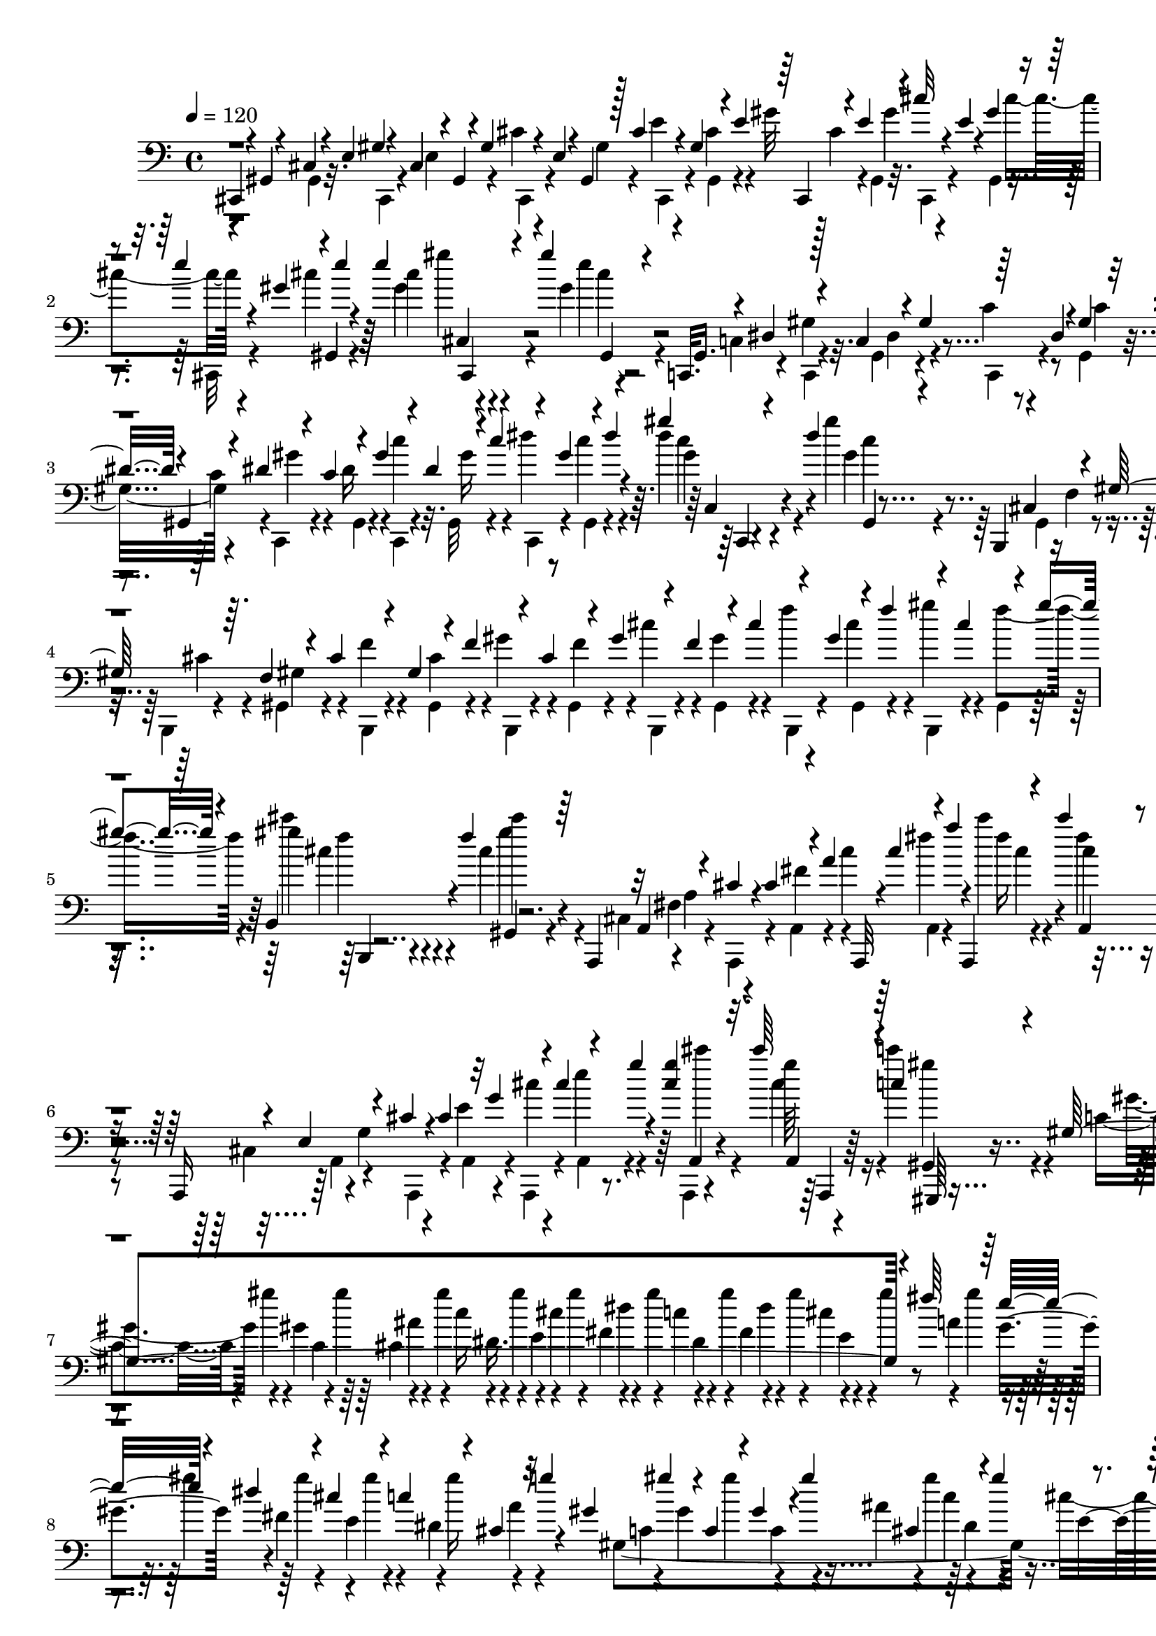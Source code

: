 % Lily was here -- automatically converted by C:\Program Files (x86)\LilyPond\usr\bin\midi2ly.py from C:\1\142.MID
\version "2.14.0"

\layout {
  \context {
    \Voice
    \remove "Note_heads_engraver"
    \consists "Completion_heads_engraver"
    \remove "Rest_engraver"
    \consists "Completion_rest_engraver"
  }
}

trackAchannelA = {


  \key c \major
    
  \time 4/4 
  

  \key c \major
  
  \tempo 4 = 120 
  
}

trackAchannelB = \relative c {
  \voiceThree
  cis,4*44/480 r4*34/480 gis'4*58/480 r4*46/480 cis4*66/480 r4*18/480 e4*56/480 
  gis4*50/480 r4*28/480 cis,4*87/480 r4*9/480 gis4*58/480 r4*22/480 gis'4*126/480 
  r4*48/480 e r4*22/480 gis,4*58/480 r128 cis'4*139/480 r4*34/480 gis4*94/480 
  r4*50/480 e'4*116/480 r64 cis,,4*58/480 r4*62/480 e''4*106/480 
  r4*46/480 cis'32 r4*42/480 e,4*58/480 r4*2/480 gis4*114/480 r4*56/480 e'4*66/480 
  r4*24/480 gis,4*69/480 r4*7/480 gis,,4*48/480 e'''4*61/480 r4*53/480 e4*130/480 
  r4*46/480 gis4*70/480 r4*182/480 c,,,,32. gis'16. r4*8/480 dis'4*142/480 
  r4*40/480 c4*88/480 r4*66/480 gis'4*152/480 r64 dis4*56/480 r4*22/480 gis4*102/480 
  r32 dis'4*116/480 r4*58/480 gis,,4*62/480 r4*34/480 dis''4*108/480 
  r4*72/480 c4*78/480 r4*86/480 gis'4*98/480 r4*48/480 dis4*104/480 
  r4*48/480 c'4*114/480 r4*42/480 gis4*124/480 r4*36/480 dis'4*38/480 
  r4*42/480 gis4*118/480 r4*70/480 dis r4*131/480 b,,,4*69/480 
  cis'4*130/480 r4*50/480 gis'128*9 r64. f4*98/480 r4*50/480 cis'4*144/480 
  r4*32/480 gis4*116/480 r4*38/480 f'4*148/480 r4*32/480 cis4*124/480 
  r4*46/480 gis'4*138/480 r4*38/480 f4*114/480 r4*46/480 cis'4*124/480 
  r4*36/480 gis4*122/480 r4*24/480 f'4*132/480 r4*28/480 cis4*148/480 
  r4*14/480 gis'4*38/480 r4*70/480 b,,,4*159/480 r4*43/480 f'''4*76/480 
  r64*5 a,,,,4*114/480 r32 a'4*110/480 r4*52/480 cis'4*36/480 r4*48/480 cis4*128/480 
  r4*74/480 a'4*62/480 a,,,32 r4*22/480 cis'''4*132/480 r4*72/480 a'4*48/480 
  r4*26/480 a,,,,4*124/480 r4*68/480 cis''''4*62/480 r4*142/480 a,,,,16 
  r4*44/480 e''4*128/480 r4*38/480 cis' r4*48/480 cis4*116/480 
  r32 g'4*111/480 r4*65/480 cis4*124/480 r4*38/480 g'4*40/480 r4*70/480 <g cis, >4*132/480 
  r32. cis64*5 r4*98/480 c,4*102/480 r4*228/480 gis,4*1684/480 
  r4*54/480 fis''64*5 r64 e16 r4*68/480 dis4*132/480 r4*52/480 cis4*104/480 
  r4*92/480 c4*72/480 r4*102/480 cis,4*42/480 r32 g''4*64/480 r4*24/480 gis,4*98/480 
  gis'4*108/480 r4*6/480 c,,4*98/480 r4*68/480 gis' r4*18/480 gis'4*118/480 
  cis,,4*232/480 r4*44/480 gis''4*112/480 r4*64/480 gis4*106/480 
  r4*78/480 gis4*112/480 r4*72/480 gis4*114/480 r4*76/480 gis4*110/480 
  r4*58/480 gis4*126/480 r4*68/480 gis32. r4*84/480 gis4*98/480 
  r4*82/480 gis4*104/480 r4*62/480 gis4*114/480 r32 gis4*104/480 
  a,4*78/480 r4*8/480 g'4*72/480 r4*14/480 c,,4*44/480 r32 gis''4*64/480 
  r4*16/480 cis,,4*40/480 r4*50/480 g''4*52/480 r4*22/480 gis,4*116/480 
  r4*56/480 cis,4*46/480 r4*34/480 g''4*74/480 r4*10/480 c,,4*46/480 
  r4*42/480 gis''4*96/480 r4*66/480 g4*86/480 r4*8/480 gis,16 r4*84/480 cis,4*58/480 
  r4*12/480 g''4*68/480 r4*44/480 gis,4*58/480 r4*362/480 gis,4*1706/480 
  r4*346/480 cis,,4*42/480 r4*40/480 gis'4*54/480 r4*44/480 cis4*72/480 
  r4*26/480 e4*52/480 r4*4/480 cis,4*54/480 r4*46/480 cis'4*124/480 
  r4*36/480 gis'4*116/480 r32 e4*80/480 r4*80/480 cis'4*138/480 
  r4*14/480 gis4*110/480 r4*48/480 e'4*130/480 r4*20/480 cis4*132/480 
  r4*52/480 gis'4*99/480 r4*57/480 e4*88/480 r4*8/480 gis,,32 r4*10/480 cis''16 
  r64 e16 r4*58/480 cis'4*50/480 r4*28/480 cis4*52/480 r4*156/480 e,4*56/480 
  r4*224/480 ais,,,,4*104/480 r4*2/480 e''4*114/480 r4*72/480 cis'4*143/480 
  r4*31/480 g4*114/480 r4*50/480 e'4*136/480 r4*48/480 cis4*100/480 
  r4*72/480 g'4*126/480 r4*58/480 e4*96/480 r4*64/480 cis'4*152/480 
  r4*20/480 g4*118/480 r4*40/480 e'4*110/480 r4*50/480 cis4*128/480 
  r4*39/480 g'4*119/480 r4*52/480 e4*114/480 r4*48/480 cis'4*188/480 
  r4*118/480 cis,,,4*46/480 r4*208/480 g,4*108/480 r4*12/480 dis''4*208/480 
  r32. dis'4*62/480 r4*24/480 ais4*110/480 r4*72/480 dis4*106/480 
  r4*54/480 cis4*122/480 r4*70/480 ais'4*140/480 r4*32/480 dis,4*108/480 
  r4*88/480 cis'4*140/480 r4*28/480 ais4*130/480 r4*38/480 dis16 
  r4*44/480 cis4*122/480 r4*63/480 ais'4*121/480 r4*2/480 g,,,4*104/480 
  r4*74/480 dis'''4*108/480 r4*78/480 ais'4*122/480 r4*108/480 cis,4*96/480 
  r16 b4*204/480 r4*88/480 b,,4*80/480 r4*42/480 dis4*82/480 r4*94/480 dis''4*1008/480 
  r32 dis,,4*74/480 r4*26/480 gis'4*64/480 r4*36/480 g4*86/480 
  r4*3/480 gis4*91/480 r4*24/480 ais,,4*358/480 r4*42/480 dis4*70/480 
  r4*38/480 g'4*338/480 r4*18/480 dis,4*82/480 r4*94/480 dis4*78/480 
  r4*32/480 cis4*76/480 r4*38/480 dis4*64/480 r4*22/480 ais4*294/480 
  r4*40/480 dis4*68/480 r4*18/480 b4*72/480 r4*36/480 dis4*64/480 
  r4*10/480 b4*82/480 r4*26/480 dis4*74/480 r4*12/480 gis'4*452/480 
  r4*48/480 dis,4*76/480 r4*20/480 b4*64/480 r4*42/480 dis4*66/480 
  r4*12/480 dis''4*324/480 r4*70/480 g,,,4*84/480 r4*36/480 dis'4*88/480 
  r4*20/480 g,4*72/480 r4*36/480 dis'4*76/480 r4*10/480 ais''4*490/480 
  r4*40/480 dis,,4*72/480 r4*26/480 g,32. r4*34/480 dis'4*83/480 
  r4*21/480 g,4*82/480 r4*24/480 dis'4*82/480 r4*6/480 g,4*116/480 
  r4*14/480 dis'4*70/480 r4*58/480 gis,4*163/480 r4*111/480 dis''''4*242/480 
  r4*94/480 dis,,,4*68/480 dis'''4*244/480 r4*72/480 dis,,,4*64/480 
  r4*6/480 dis''4*50/480 r4*72/480 dis,,4*74/480 r4*12/480 b'''64 
  r4*62/480 dis,,,4*92/480 gis'4*56/480 r4*52/480 dis,4*104/480 
  r4*8/480 ais4*126/480 r4*78/480 g''4*218/480 r4*76/480 dis,4*93/480 
  g'4*197/480 r4*88/480 dis,32. r4*10/480 g'4*36/480 r4*70/480 dis,4*76/480 
  r4*36/480 ais4*94/480 dis4*96/480 r4*10/480 cis4*118/480 r4*88/480 ais'''4*92/480 
  | % 22
  r4*20/480 dis,,,4*114/480 r4*82/480 dis4*88/480 r4*14/480 b4*58/480 
  r64 dis4*100/480 r4*16/480 b4*48/480 r4*44/480 dis4*112/480 r4*68/480 dis4*112/480 
  r4*84/480 dis4*112/480 r4*68/480 dis4*114/480 r4*68/480 dis4*102/480 
  r4*16/480 b'''4*112/480 r4*94/480 ais,4*218/480 g,,4*80/480 r4*2/480 dis'4*100/480 
  r4*2/480 ais'''4*274/480 r4*14/480 dis,,,4*96/480 ais'''4*102/480 
  r4*6/480 dis,,,4*102/480 g,4*104/480 r4*70/480 g4*112/480 r4*96/480 c''4*586/480 
  r4*4/480 gis,,4*110/480 r4*82/480 cis'''4*404/480 r4*2/480 e,,,,4*96/480 
  r4*6/480 cis'4*95/480 r4*111/480 cis4*102/480 r4*14/480 e,16. 
  r4*36/480 fis4*146/480 r4*104/480 b'''4*802/480 r4*2/480 dis,,,,4*122/480 
  r4*68/480 fis4*132/480 r4*62/480 gis'''4*694/480 r4*36/480 b,,,4*82/480 
  r4*14/480 a'''4*562/480 r4*66/480 e,,,4*98/480 r32. g'''4*294/480 
  r4*54/480 ais,,,4*116/480 r4*18/480 fis'''4*82/480 r4*38/480 gis,,,4*114/480 
  dis4*130/480 r4*78/480 b4*114/480 r4*80/480 dis4*114/480 r4*104/480 b4*102/480 
  r4*91/480 dis4*117/480 r4*230/480 a'''4*526/480 r4*454/480 e'4*124/480 
  r4*52/480 gis4*96/480 a128*7 r4*1/480 b4*92/480 r4*2/480 cis4*142/480 
  r4*28/480 a,4*186/480 r4*32/480 fis'4*98/480 r32. a4*100/480 
  r4*10/480 b4*95/480 r4*9/480 cis4*124/480 r4*56/480 a4*44/480 
  r4*50/480 e4*86/480 fis4*98/480 r4*92/480 a4*109/480 r4*87/480 cis4*138/480 
  r4*58/480 a,4*154/480 r4*38/480 fis'4*130/480 r4*54/480 a4*72/480 
  r4*18/480 b4*126/480 r4*74/480 d4*66/480 r4*18/480 a,4*194/480 
  r4*6/480 e''4*100/480 r4*92/480 e4*140/480 r4*68/480 b4*110/480 
  r4*94/480 gis4*678/480 r4*14/480 b,4*48/480 r4*44/480 
  | % 30
  ais'32. r4*3/480 cis,128*5 r4*46/480 g32 r4*8/480 ais'16 r64 dis,,4*59/480 
  r4*65/480 cis'4*108/480 r4*98/480 b64 r4*477/480 a,,4*275/480 
  r4*458/480 e''4*56/480 r4*20/480 fis4*122/480 r4*52/480 a4*99/480 
  r4*5/480 b4*86/480 r4*88/480 b32. r4*2/480 a4*50/480 r4*40/480 e4*98/480 
  r4*13/480 fis4*89/480 r4*82/480 a,4*69/480 r4*31/480 b'4*100/480 
  cis4*140/480 r4*56/480 a4*52/480 r4*40/480 e4*94/480 r4*16/480 fis4*98/480 
  r4*68/480 a,4*54/480 r4*80/480 b'4*93/480 r4*87/480 b4*110/480 
  r4*94/480 e,4*82/480 a,4*52/480 r4*56/480 gis'4*85/480 r4*119/480 b4*79/480 
  r4*1/480 cis4*140/480 r4*34/480 a4*62/480 r64 e4*104/480 e,4*46/480 
  r4*38/480 gis'4*91/480 r4*1/480 a4*108/480 r4*74/480 a,4*54/480 
  r4*32/480 b'4*116/480 r4*66/480 e,4*114/480 r32. gis4*88/480 
  a4*84/480 r4*14/480 b4*124/480 r4*70/480 d4*116/480 r4*56/480 fis4*148/480 
  r4*34/480 a4*106/480 r4*72/480 cis4*92/480 r4*88/480 dis4*78/480 
  r4*64/480 e4*316/480 a,,,4*70/480 r64 cis,128*11 r4*19/480 e4*106/480 
  r4*64/480 gis''4*748/480 r4*18/480 b,4*322/480 r4*86/480 dis,,4*338/480 
  r4*65/480 g4*533/480 r4*48/480 d4*116/480 r4*4/480 dis4*98/480 
  r4*28/480 gis,4*112/480 r4*138/480 b''4*58/480 r4*130/480 b32 
  r4*142/480 dis,4*54/480 r4*136/480 b'4*54/480 r4*144/480 gis,4*54/480 
  r4*126/480 dis'4*54/480 r4*138/480 gis4*52/480 r4*138/480 cis,4*50/480 
  r4*126/480 dis'4*46/480 r4*140/480 g,4*68/480 r4*118/480 g4*54/480 
  r4*138/480 g4*58/480 r4*126/480 dis'32 r4*126/480 dis4*50/480 
  r4*126/480 dis,4*42/480 r4*145/480 dis'4*41/480 r4*134/480 b4*64/480 
  r16 b32 r4*136/480 b4*58/480 r4*122/480 gis,4*54/480 r4*128/480 b'4*54/480 
  r4*116/480 ais4*70/480 r4*116/480 gis4*56/480 r4*132/480 cis,4*72/480 
  r4*108/480 dis'4*50/480 r4*128/480 <dis, g >4*66/480 r4*114/480 g4*58/480 
  r4*124/480 dis'4*108/480 r4*62/480 dis4*102/480 r4*68/480 gis,4*108/480 
  r4*70/480 dis'4*100/480 r4*84/480 dis4*92/480 r4*100/480 dis4*104/480 
  r4*86/480 b4*88/480 r4*100/480 dis,4*46/480 r4*144/480 cis,4*42/480 
  r4*152/480 e''4*50/480 r4*142/480 cis4*64/480 r4*110/480 cis4*114/480 
  r4*66/480 dis,, r4*110/480 dis''4*80/480 r4*114/480 dis64*7 r4*172/480 dis,,4*84/480 
  r4*80/480 dis''4*58/480 r4*124/480 g,,4*76/480 r4*118/480 ais4*50/480 
  r4*190/480 gis'4*52/480 r4*184/480 gis,,4*58/480 r4*116/480 b'''32 
  r4*118/480 b4*94/480 r4*74/480 b4*108/480 r4*66/480 b4*52/480 
  r4*116/480 ais,4*88/480 r4*84/480 gis'4*112/480 r4*76/480 cis,,,4*38/480 
  r4*168/480 e'''4*66/480 r4*112/480 e, r4*58/480 e32. r4*86/480 cis,4*108/480 
  r4*66/480 cis32. r4*92/480 dis''4*106/480 r4*62/480 ais,,4*38/480 
  r4*148/480 b'4*86/480 r4*108/480 b4*82/480 r4*84/480 dis32 r16 b128*7 
  r4*69/480 dis,,4*80/480 r4*108/480 b'''4*40/480 r4*128/480 ais,32. 
  r4*82/480 gis4*122/480 r4*64/480 dis,,64 r4*166/480 <cis'' dis, >4*44/480 
  r4*126/480 g''4*110/480 r4*70/480 dis,,4*48/480 r4*132/480 cis'4*88/480 
  r4*98/480 e''4*78/480 r4*88/480 b,,4*54/480 r4*122/480 ais4*46/480 
  r4*144/480 gis,64 r4*178/480 gis'''4*54/480 r4*142/480 b4*110/480 
  r4*72/480 b,,4*80/480 r4*122/480 cis,4*38/480 r4*136/480 cis'''4*94/480 
  r4*86/480 gis4*206/480 r16. dis,,4*40/480 r4*116/480 b'4*58/480 
  r4*132/480 gis''4*152/480 r4*38/480 b4*122/480 r4*76/480 cis,,,4*44/480 
  r4*132/480 ais'''4*108/480 r4*66/480 ais4*118/480 r4*87/480 ais,,4*73/480 
  r4*136/480 b,4*38/480 r4*160/480 dis''16 r4*74/480 b'4*146/480 
  r4*38/480 dis,,4*54/480 r64*5 cis,4*44/480 r64*5 a'''4*64/480 
  r4*128/480 a r4*52/480 cis64*5 r4*42/480 dis,,,4*44/480 r4*140/480 gis''4*92/480 
  r4*102/480 gis4*146/480 r4*44/480 b4*164/480 r4*26/480 dis,,,4*48/480 
  r4*158/480 g''4*70/480 r4*166/480 g4*260/480 r4*250/480 gis,,4*246/480 
  r4*100/480 gis'4*68/480 r4*32/480 gis,4*62/480 r4*52/480 gis'4*64/480 
  r4*42/480 dis4*62/480 r4*38/480 gis4*76/480 r4*3/480 gis,4*69/480 
  r4*42/480 gis'4*106/480 r4*42/480 dis4*72/480 r4*14/480 gis4*70/480 
  | % 47
  r4*28/480 gis,4*58/480 r4*48/480 gis'4*76/480 r4*74/480 dis 
  gis4*129/480 r4*117/480 ais4*100/480 r4*20/480 dis,4*71/480 r4*19/480 ais'4*102/480 
  cis4*138/480 r4*96/480 dis,4*74/480 r4*14/480 ais'4*96/480 dis'4*230/480 
  r4*28/480 dis,,4*74/480 r4*92/480 dis''4*158/480 r4*98/480 dis,,4*70/480 
  r4*108/480 b'4*84/480 r32 gis4*88/480 r4*74/480 dis4*78/480 r4*114/480 gis,4*62/480 
  r32 gis'4*74/480 r4*20/480 dis32 r4*34/480 gis4*74/480 r4*38/480 gis,4*66/480 
  r4*40/480 gis'4*70/480 r32 dis4*72/480 r4*28/480 gis4*106/480 
  r4*70/480 b''4*400/480 r4*6/480 gis4*78/480 r4*10/480 gis,,,4*278/480 
  r4*76/480 ais'4*102/480 r4*6/480 dis''4*162/480 r32. dis,,,4*70/480 
  r4*12/480 ais'4*78/480 r4*16/480 dis''4*184/480 r4*46/480 dis,,,4*70/480 
  r4*14/480 ais'4*74/480 r4*8/480 dis''4*170/480 r4*48/480 dis,,,4*70/480 
  r4*14/480 ais'4*56/480 r4*46/480 gis,4*242/480 r4*58/480 dis'4*68/480 
  r4*28/480 gis4*66/480 r4*46/480 gis,32 r4*54/480 gis'32 r4*16/480 dis4*70/480 
  r4*3/480 gis4*71/480 r4*10/480 gis,4*140/480 r4*148/480 dis'4*66/480 
  r4*3/480 ais'4*67/480 r4*16/480 gis,4*76/480 r4*46/480 ais'4*70/480 
  r4*8/480 dis,4*62/480 r4*102/480 b''4*52/480 r4*48/480 gis'4*374/480 
  r4*54/480 gis,,4*68/480 r4*36/480 dis4*64/480 r4*26/480 gis4*56/480 
  r4*42/480 cis'4*128/480 r4*34/480 dis'4*188/480 r4*78/480 gis,,,,4*64/480 
  r4*54/480 ais'4*70/480 r4*34/480 dis,4*68/480 r4*104/480 b'4*212/480 
  r4*14/480 dis,4*68/480 r4*22/480 gis4*64/480 r4*24/480 gis,4*58/480 
  r4*12/480 gis''4*74/480 r4*18/480 dis4*52/480 r4*24/480 gis4*108/480 
  r4*2/480 b,4*116/480 r4*2/480 gis4*66/480 r4*52/480 dis4*68/480 
  r4*62/480 b'4*184/480 dis,4*82/480 r4*74/480 c'4*222/480 r4*44/480 fis,32. 
  gis,4*108/480 r4*56/480 dis''4*100/480 r4*82/480 c4*88/480 fis4*100/480 
  dis,4*131/480 r4*39/480 c'4*112/480 r4*88/480 dis4*116/480 r4*224/480 e,4*36/480 
  r64*5 gis,16 r4*38/480 e'4*102/480 r4*36/480 cis4*104/480 r4*56/480 gis'4*130/480 
  r4*32/480 e4*112/480 r32 cis'4*138/480 r4*18/480 gis4*128/480 
  r4*26/480 e'4*128/480 r4*22/480 cis4*138/480 r4*38/480 gis'4*126/480 
  r4*40/480 e4*112/480 r4*44/480 cis'4*118/480 r4*36/480 gis4*114/480 
  r4*50/480 e'4*208/480 r4*36/480 gis64 r4*170/480 c,,,,4*88/480 
  r4*86/480 c'4*114/480 r4*62/480 gis'4*104/480 r4*40/480 gis,4*88/480 
  r4*12/480 gis'4*152/480 r4*18/480 dis4*98/480 r4*56/480 c'4*136/480 
  r4*16/480 gis4*142/480 r4*48/480 dis'4*116/480 r4*47/480 c4*102/480 
  r4*53/480 gis'4*138/480 r4*28/480 dis4*106/480 r4*46/480 c'16 
  r4*26/480 gis4*154/480 r4*14/480 dis'4*42/480 r4*34/480 gis4*116/480 
  r4*56/480 gis64 r4*192/480 b,,,,32. r4*64/480 gis'4*110/480 r4*82/480 b,4*58/480 
  r4*40/480 f''4*92/480 r4*64/480 cis'4*152/480 r4*36/480 gis4*92/480 
  r4*74/480 f'4*134/480 r4*22/480 cis4*146/480 r4*34/480 gis'4*136/480 
  r4*28/480 f4*132/480 r4*26/480 cis'4*138/480 r4*38/480 gis4*104/480 
  r4*54/480 f'4*110/480 r4*22/480 cis4*184/480 r4*80/480 b,,4*250/480 
  r4*216/480 a,4*108/480 r4*22/480 dis'4*69/480 r4*35/480 a'4*114/480 
  r4*3/480 a,,4*121/480 r4*46/480 a'4*126/480 r4*32/480 cis'' r4*52/480 cis4*160/480 
  r4*100/480 fis4*156/480 r4*32/480 cis'4*38/480 r4*166/480 a,,,,4*144/480 
  r4*16/480 e''4*130/480 r4*50/480 cis'4*36/480 r4*44/480 cis4*124/480 
  r4*28/480 a,4*130/480 r4*26/480 a,4*144/480 r4*2/480 e''''4*112/480 
  r4*80/480 g4*142/480 r4*74/480 g4*172/480 r4*74/480 c4*78/480 
  r8 c,,4*88/480 r4*20/480 gis''4*122/480 r4*10/480 c,,4*144/480 
  r4*6/480 ais'4*112/480 r4*76/480 c4*106/480 r4*82/480 cis4*138/480 
  r4*43/480 dis4*133/480 r4*46/480 c4*106/480 r4*78/480 dis4*164/480 
  r4*18/480 cis4*106/480 r4*68/480 fis4*183/480 e4*139/480 r4*42/480 dis4*122/480 
  r4*72/480 cis4*96/480 r4*86/480 c4*98/480 r32. a4*100/480 g'4*78/480 
  gis,4*1817/480 r4*41/480 fis''16. r4*14/480 gis,4*172/480 fis4*138/480 
  r4*40/480 cis'4*104/480 r4*76/480 c r4*88/480 cis,4*42/480 r4*68/480 g''4*62/480 
  r4*12/480 c,,4*40/480 r32 gis''4*70/480 r4*12/480 cis,,4*42/480 
  r4*42/480 g''4*70/480 r4*20/480 c,,4*42/480 r4*52/480 gis''4*124/480 
  r4*46/480 g32 r4*24/480 c,,4*62/480 r4*24/480 gis''4*108/480 
  r4*54/480 g4*104/480 gis,4*146/480 r4*34/480 gis,4*58/480 r4*8/480 g'4*44/480 
  r4*65/480 gis4*69/480 r4*418/480 gis,,,4*1244/480 r4*718/480 cis,4*40/480 
  r4*36/480 gis'4*183/480 r4*51/480 gis'4*64/480 r4*18/480 cis,4*101/480 
  r128*5 gis'4*122/480 r4*56/480 e4*52/480 r4*18/480 gis,4*70/480 
  r4*24/480 cis'4*130/480 r4*24/480 gis4*104/480 r4*70/480 e'4*98/480 
  r4*12/480 cis4*133/480 r4*49/480 gis'4*100/480 r4*54/480 e4*110/480 
  r4*50/480 cis'4*102/480 r4*44/480 e4*114/480 r4*54/480 cis'64*5 
  r4*144/480 e4*34/480 r4*242/480 ais,,,,,4*110/480 r4*10/480 e''4*116/480 
  r4*52/480 cis'4*146/480 r4*28/480 g4*108/480 r4*58/480 e'4*97/480 
  r4*3/480 g4*68/480 r4*82/480 cis,,4*116/480 r4*64/480 ais4*84/480 
  r4*18/480 e''4*88/480 r4*70/480 cis'4*130/480 r4*38/480 g4*110/480 
  r4*34/480 e'4*114/480 r4*54/480 cis4*130/480 r4*26/480 g'4*107/480 
  r4*57/480 e4*140/480 r4*18/480 cis'4*184/480 r4*116/480 e4*42/480 
  r4*216/480 g,,,,,4*94/480 r4*24/480 dis''4*112/480 r4*26/480 dis4*80/480 
  r4*96/480 dis'4*74/480 r4*10/480 ais4*122/480 r4*52/480 dis4*110/480 
  g,,4*56/480 r4*4/480 cis'4*122/480 r4*70/480 ais'4*146/480 r4*26/480 dis,4*98/480 
  r4*72/480 cis'64*5 r4*28/480 ais4*106/480 r4*54/480 dis4*140/480 
  r4*36/480 cis4*118/480 r4*70/480 ais'4*128/480 r4*56/480 ais4*146/480 
  r4*32/480 cis,4*118/480 r4*6/480 ais'4*132/480 r4*86/480 cis,4*108/480 
  r4*145/480 b4*289/480 r4*126/480 dis,,4*128/480 r4*56/480 dis''4*926/480 
  r4*82/480 dis,,4*74/480 r4*42/480 b4*78/480 r4*36/480 gis''4*70/480 
  r4*10/480 ais4*126/480 r4*86/480 dis,,4*66/480 r4*20/480 cis4*86/480 
  r4*36/480 dis4*72/480 r4*36/480 ais4*204/480 r4*80/480 dis4*98/480 
  r4*24/480 ais4*94/480 r4*20/480 dis4*104/480 r64 cis4*76/480 
  r4*44/480 dis4*70/480 r4*22/480 dis''4*502/480 r4*46/480 dis,,4*86/480 
  r64 b4*64/480 r4*16/480 dis4*102/480 r4*28/480 gis'4*528/480 
  r4*50/480 gis4*243/480 r4*113/480 dis,4*104/480 r4*76/480 dis4*132/480 
  r4*84/480 dis4*140/480 r4*84/480 dis4*98/480 r4*26/480 g,4*68/480 
  r4*42/480 dis'4*88/480 r4*24/480 g,4*68/480 r4*26/480 dis'4*98/480 
  r4*2/480 g,4*74/480 r4*20/480 dis'4*116/480 r4*12/480 g,4*72/480 
  r4*54/480 dis'4*108/480 r4*20/480 dis''4*366/480 r4*20/480 dis,,4*72/480 
  r4*12/480 b''4*114/480 r4*56/480 dis,,4*70/480 r4*48/480 dis'''4*256/480 
  r4*58/480 dis,,,4*74/480 r4*28/480 b4*70/480 r4*40/480 dis4*66/480 
  r64 gis,4*72/480 r64 dis'4*68/480 r4*32/480 dis''4*48/480 r4*82/480 dis,,4*72/480 
  r4*12/480 b'''4*34/480 r4*91/480 dis,,,4*69/480 r4*8/480 gis'4*54/480 
  r4*62/480 dis,4*109/480 r4*101/480 dis4*112/480 r4*6/480 g''4*250/480 
  r4*38/480 dis,,4*106/480 r4*10/480 g'4*244/480 r4*40/480 dis,4*118/480 
  r4*2/480 g'4*48/480 r4*52/480 dis,4*100/480 r4*12/480 dis''4*54/480 
  r4*50/480 dis,,4*104/480 g''4*38/480 r4*66/480 dis,,4*102/480 
  r4*8/480 b4*52/480 r4*32/480 dis4*112/480 r4*16/480 b4*54/480 
  r4*38/480 dis4*100/480 r4*8/480 b4*48/480 r4*36/480 dis4*106/480 
  r4*2/480 gis'4*198/480 r4*74/480 dis,4*104/480 gis'4*34/480 r4*62/480 dis,4*112/480 
  r4*92/480 dis4*124/480 r4*74/480 dis4*136/480 r4*72/480 dis4*114/480 
  r4*22/480 g,4*82/480 r4*18/480 dis'16 r4*76/480 dis4*136/480 
  r4*70/480 dis4*130/480 r4*66/480 dis4*122/480 r4*70/480 dis4*140/480 
  r4*56/480 dis4*122/480 r4*68/480 dis4*104/480 r4*6/480 c''4*612/480 
  r4*76/480 dis,,4*108/480 cis'''4*312/480 r32. e,,,,4*96/480 cis'4*101/480 
  r4*113/480 cis4*104/480 r4*10/480 e,4*122/480 r4*8/480 ais'''4*130/480 
  r4*68/480 ais4*220/480 r4*40/480 b,,,4*108/480 r4*78/480 b4*102/480 
  r4*10/480 dis,4*116/480 r4*72/480 fis4*126/480 r4*84/480 dis4*110/480 
  r4*84/480 fis4*122/480 r4*86/480 gis'''4*682/480 r4*40/480 b,,,4*108/480 
  r4*3/480 cis,4*129/480 r32 e4*104/480 r4*92/480 cis4*96/480 r4*106/480 e 
  r16 g''4*44/480 r4*64/480 ais,,4*130/480 r4*36/480 f'''4*170/480 
  r4*34/480 fis4*96/480 r4*34/480 gis,,,4*104/480 r4*94/480 gis4*112/480 
  r4*98/480 gis4*106/480 r4*86/480 gis4*132/480 r4*62/480 gis4*110/480 
  r4*12/480 dis4*76/480 r4*224/480 a'''4*414/480 r4*532/480 e'32. 
  r4*78/480 gis4*84/480 r4*12/480 a4*99/480 r4*101/480 cis4*130/480 
  r4*56/480 a4*66/480 r4*36/480 e4*88/480 r4*14/480 fis4*103/480 
  r4*91/480 a4*102/480 b4*121/480 r4*1/480 cis4*118/480 r4*70/480 a4*48/480 
  r4*44/480 e4*108/480 r4*78/480 gis4*97/480 r4*7/480 a4*109/480 
  r4*93/480 cis4*116/480 r4*82/480 a4*46/480 r4*50/480 e4*97/480 
  r4*91/480 gis4*104/480 r4*4/480 a,4*162/480 r4*24/480 cis'4*108/480 
  r4*6/480 d4*80/480 r4*10/480 a,4*186/480 r4*6/480 e''4*86/480 
  r4*16/480 dis32 r4*50/480 a,4*88/480 r4*14/480 cis'4*138/480 
  r32 a4*70/480 r4*40/480 dis,,4*68/480 r4*56/480 b'32 r4*26/480 gis32 
  r4*80/480 b4*54/480 r4*14/480 dis,4*48/480 r4*38/480 b'4*68/480 
  r4*28/480 gis4*68/480 r16 dis4*68/480 r4*4/480 b''4*44/480 r4*36/480 ais4*74/480 
  r4*20/480 b4*44/480 r4*3/480 ais4*68/480 r4*7/480 b4*70/480 r4*3/480 ais4*67/480 
  r4*10/480 b4*110/480 r4*36/480 cis,4*44/480 r4*36/480 ais'4*74/480 
  r4*3/480 b,4*33/480 r4*418/480 a,4*318/480 r4*314/480 e'4*81/480 
  r4*1/480 fis4*118/480 r4*62/480 a32. r4*2/480 b4*82/480 r4*26/480 cis16 
  r4*64/480 a4*56/480 r4*46/480 e4*84/480 r4*18/480 fis4*122/480 
  r4*54/480 a,4*124/480 r4*88/480 cis'4*142/480 r4*50/480 a r4*36/480 e4*96/480 
  r4*4/480 fis4*84/480 gis32. r4*2/480 a4*93/480 r4*13/480 b4*100/480 
  r4*112/480 b4*84/480 r4*3/480 a4*57/480 r4*50/480 e4*83/480 r4*5/480 fis4*78/480 
  r4*3/480 gis4*89/480 r4*2/480 a4*97/480 r4*95/480 cis16 r4*64/480 a4*62/480 
  r64 e4*122/480 r4*62/480 gis4*96/480 r4*104/480 b4*84/480 r4*8/480 cis4*148/480 
  r4*22/480 a,4*116/480 r4*92/480 fis'4*136/480 r4*46/480 a4*100/480 
  r4*8/480 b4*116/480 r4*62/480 d4*128/480 r4*52/480 fis4*142/480 
  r4*44/480 a4*118/480 r4*62/480 cis4*96/480 
  | % 86
  r4*86/480 dis4*131/480 r4*11/480 e4*486/480 r4*18/480 a,,,4*112/480 
  r4*78/480 a4*104/480 r4*8/480 gis''4*762/480 r4*29/480 b,4*371/480 
  r4*52/480 dis,,4*112/480 r4*80/480 gis4*112/480 r4*108/480 g'4*608/480 
  r4*68/480 dis,4*100/480 r4*6/480 gis4*80/480 r4*168/480 dis'4*52/480 
  r4*138/480 <gis, b' >4*52/480 r4*142/480 dis'4*52/480 r4*134/480 b'4*58/480 
  r4*142/480 gis,32 r4*124/480 ais'4*62/480 r4*112/480 dis,4*61/480 
  r4*133/480 dis4*48/480 r4*146/480 dis'4*48/480 r4*130/480 dis,4*70/480 
  r4*128/480 g4*55/480 r128*9 dis32 r4*124/480 cis4*68/480 r4*124/480 dis'4*46/480 
  r4*132/480 ais4*66/480 r4*124/480 gis,,4*40/480 r4*138/480 b''4*56/480 
  r4*130/480 b4*58/480 r4*130/480 b4*52/480 r4*144/480 dis,4*54/480 
  r4*134/480 b'4*54/480 r4*130/480 ais4*70/480 r4*118/480 gis4*56/480 
  r4*126/480 dis,4*54/480 r4*144/480 dis''4*48/480 r4*138/480 g,4*76/480 
  r4*102/480 g4*68/480 r4*127/480 g4*51/480 r4*134/480 dis4*68/480 
  r4*114/480 gis4*58/480 r4*128/480 dis'4*68/480 r64*5 dis4*54/480 
  r4*152/480 dis4*56/480 r4*130/480 b4*72/480 r4*114/480 dis,4*48/480 
  r64*5 cis,4*40/480 r4*144/480 e''4*50/480 r64*5 gis,,4*184/480 
  r4*188/480 dis4*50/480 r4*126/480 dis''4*62/480 r4*140/480 dis4*208/480 
  b,4*57/480 r4*123/480 dis,4*56/480 r4*118/480 ais''4*58/480 r4*140/480 ais4*68/480 
  r4*112/480 ais,32 r4*184/480 gis'4*62/480 r4*192/480 b'4*50/480 
  r4*144/480 dis,32. r4*92/480 dis4*100/480 r4*88/480 dis4*114/480 
  r4*76/480 dis,,4*74/480 r4*102/480 ais'''4*80/480 r4*100/480 <gis gis, >4*106/480 
  r4*88/480 ais,4*42/480 r4*200/480 g'4*112/480 r4*64/480 g4*96/480 
  r4*84/480 e' r4*104/480 cis,,4*110/480 r4*72/480 e''4*78/480 
  r4*98/480 dis4*114/480 r4*64/480 cis,4*121/480 r4*71/480 b'4*80/480 
  r4*112/480 b,4*86/480 r4*86/480 b'32. r4*98/480 b,4*94/480 r4*82/480 b'32. 
  r32. b4*56/480 r16 ais,4*110/480 r4*70/480 dis,,4*102/480 r4*86/480 ais''4*66/480 
  r4*152/480 e''4*94/480 r32. dis,,,4*62/480 r4*116/480 cis'4*91/480 
  r4*91/480 cis4*88/480 r4*98/480 cis4*94/480 r32. b4*52/480 r4*122/480 cis''4*128/480 
  r4*74/480 b4*106/480 r4*96/480 b4*57/480 r4*127/480 b,,4*88/480 
  r4*108/480 b''4*178/480 r4*22/480 cis,,,4*40/480 r4*146/480 cis'''4*69/480 
  r4*123/480 gis4*202/480 r4*2/480 gis,,4*49/480 r4*125/480 dis4*42/480 
  r4*133/480 gis''4*67/480 r4*112/480 b,,4*76/480 r4*122/480 b''16 
  r4*72/480 cis,,,4*48/480 r4*138/480 ais'4*68/480 r4*122/480 ais''4*98/480 
  r4*96/480 ais,,4*74/480 r4*142/480 b,4*44/480 r4*162/480 b'''4*49/480 
  r4*149/480 dis,4*74/480 r4*116/480 dis'4*102/480 r4*86/480 cis,,,4*40/480 
  r4*160/480 a'''4*58/480 r16 a4*188/480 r4*23/480 e,4*51/480 r4*142/480 dis,4*46/480 
  r4*132/480 gis''4*82/480 r4*122/480 b,4*177/480 r4*47/480 b,4*56/480 
  r4*144/480 dis,4*54/480 r64*5 ais''4*76/480 r4*156/480 ais4*66/480 
  r4*162/480 ais'64*11 b,4*412/480 r4*10/480 gis,,4*64/480 r4*42/480 gis'4*70/480 
  r4*44/480 dis4*62/480 r4*18/480 gis4*72/480 r4*36/480 gis,4*58/480 
  r4*44/480 gis'4*70/480 r4*64/480 dis4*74/480 r4*10/480 gis4*66/480 
  r4*8/480 b'4*372/480 r4*114/480 g4*304/480 r4*36/480 ais,4*100/480 
  r4*14/480 g'4*192/480 r4*26/480 dis,4*84/480 r4*2/480 ais'4*106/480 
  r4*3/480 dis'4*175/480 r4*76/480 dis,,4*70/480 r4*18/480 ais'4*100/480 
  dis'4*156/480 r4*82/480 dis,,4*74/480 ais'4*73/480 gis'4*673/480 
  r4*98/480 dis,4*66/480 r4*42/480 gis4*74/480 r4*18/480 gis,32 
  r4*42/480 gis'4*84/480 r4*54/480 dis4*76/480 r4*12/480 gis4*68/480 
  r4*8/480 b''8. r4*4/480 gis,,4*116/480 r64 gis,4*244/480 dis'4*76/480 
  r4*10/480 ais'4*92/480 r4*16/480 dis''4*190/480 r4*40/480 dis,,,4*72/480 
  r64 ais'4*74/480 r4*12/480 dis''4*214/480 r4*8/480 dis,,,4*74/480 
  r4*12/480 ais'4*72/480 r4*26/480 dis''4*158/480 r4*28/480 dis,,,4*70/480 
  r4*6/480 ais'4*64/480 r4*52/480 gis,4*154/480 r4*64/480 dis''''4*436/480 
  r4*3/480 dis,,,4*77/480 r4*96/480 cis''4*84/480 r4*14/480 g'4*190/480 
  r4*28/480 ais,,4*80/480 r4*3/480 gis,4*69/480 r4*40/480 ais'4*74/480 
  r4*32/480 dis,4*68/480 r4*116/480 gis,4*82/480 gis'''32*9 r32 dis,,4*78/480 
  r4*2/480 gis4*70/480 r4*38/480 gis,4*184/480 r4*28/480 dis''''4*142/480 
  r4*42/480 gis,,,,4*72/480 r4*18/480 ais'4*82/480 r4*40/480 dis,4*74/480 
  r4*84/480 b'4*198/480 r4*6/480 dis4*62/480 r4*8/480 gis4*80/480 
  r4*40/480 b,4*64/480 r64 gis4*82/480 r4*10/480 dis'4*58/480 r4*3/480 gis4*85/480 
  r4*34/480 b,4*88/480 r4*24/480 gis4*68/480 r4*2/480 dis'4*54/480 
  r4*18/480 gis4*104/480 r4*4/480 gis,,4*50/480 r4*26/480 
  | % 105
  gis'4*88/480 r4*26/480 dis'4*66/480 r4*6/480 gis4*92/480 r4*6/480 c,4*160/480 
  r4*6/480 dis32. r4*10/480 fis4*52/480 r4*12/480 gis,,4*62/480 
  r4*14/480 fis'4*96/480 r4*10/480 dis4*94/480 r4*2/480 fis'4*58/480 
  r4*26/480 c4*102/480 r4*70/480 dis4*114/480 r4*82/480 c4*116/480 
  r4*70/480 dis4*88/480 r4*248/480 f,4*26/480 r4*146/480 cis4*108/480 
  r64 gis'4*138/480 r4*44/480 f4*98/480 r4*52/480 cis'4*144/480 
  r4*28/480 gis4*124/480 r4*26/480 f'4*152/480 r4*34/480 cis4*126/480 
  r4*46/480 gis'4*114/480 r4*36/480 f4*104/480 r4*68/480 cis'4*94/480 
  r4*50/480 gis4*122/480 r4*36/480 f'4*112/480 r4*32/480 cis4*118/480 
  r4*44/480 gis'4*32/480 r4*56/480 cis,,,4*130/480 r4*58/480 cis''4*98/480 
  r4*96/480 b,,,4*82/480 r4*3/480 cis'4*111/480 r4*54/480 gis'4*138/480 
  r4*40/480 f4*106/480 r4*52/480 cis'4*140/480 r4*44/480 gis4*118/480 
  r4*20/480 f'4*138/480 r64 cis4*128/480 r4*48/480 gis'4*136/480 
  r4*53/480 f4*113/480 r4*54/480 cis'4*112/480 r4*48/480 gis4*122/480 
  r4*36/480 f'4*114/480 r4*22/480 cis4*164/480 r4*92/480 b,,4*244/480 
  r4*204/480 a,4*144/480 r4*20/480 a'4*102/480 r4*78/480 cis'4*39/480 
  r4*51/480 cis4*108/480 r4*82/480 a'4*104/480 r4*42/480 cis4*148/480 
  r4*8/480 a'4*54/480 r4*46/480 fis4*152/480 r4*46/480 cis'4*38/480 
  r4*204/480 f,,,,,4*220/480 r4*3/480 gis''4*141/480 r4*34/480 cis4*40/480 
  r4*56/480 cis4*140/480 r4*74/480 b'4*116/480 r4*44/480 cis4*144/480 
  r4*38/480 b'4*46/480 r4*54/480 f,,,4*102/480 r4*170/480 gis'''4*202/480 
  r4*160/480 cis4*178/480 r4*110/480 cis,,4*88/480 r4*52/480 a4*76/480 
  r4*42/480 cis4*100/480 r64 cis'4*1002/480 r4*80/480 cis,4*78/480 
  r4*6/480 fis4*113/480 r4*37/480 cis4*104/480 gis'4*158/480 r4*24/480 cis,4*106/480 
  r4*76/480 b4*92/480 r4*112/480 f'64*17 r4*18/480 cis4*78/480 
  f4*274/480 r4*82/480 cis16 r4*22/480 b4*84/480 f'4*66/480 r4*70/480 gis4*640/480 
  r4*28/480 a,4*72/480 r4*14/480 cis4*96/480 r4*24/480 a4*76/480 
  r4*24/480 cis4*102/480 r4*36/480 a4*68/480 r4*42/480 cis4*74/480 
  r4*18/480 a4*80/480 r4*20/480 cis4*96/480 r4*2/480 a4*80/480 
  r4*6/480 fis'4*156/480 r4*2/480 f,4*64/480 r4*14/480 cis'4*124/480 
  r4*98/480 cis4*124/480 gis'4*476/480 r4*52/480 cis,4*106/480 
  r4*44/480 f,4*62/480 r4*34/480 cis'4*116/480 r4*46/480 f,32 r4*6/480 cis'4*98/480 
  r4*3/480 f,4*81/480 r4*26/480 cis'4*74/480 r4*96/480 a'4*149/480 
  r4*83/480 a4*134/480 r4*78/480 fis4*100/480 r4*34/480 cis'4*80/480 
  r4*36/480 a4*74/480 r4*16/480 cis4*92/480 r4*20/480 fis,4*76/480 
  r4*10/480 cis'4*132/480 r4*10/480 a4*78/480 r4*122/480 fis32. 
  r4*10/480 cis'4*138/480 r4*24/480 a4*124/480 r4*12/480 cis4*88/480 
  r4*38/480 gis4*170/480 r32. b4*106/480 r4*94/480 gis4*158/480 
  r4*68/480 b4*114/480 r4*94/480 gis4*142/480 r4*52/480 f,4*280/480 
  r4*86/480 cis''4*132/480 b4*103/480 r4*23/480 f,4*112/480 r4*20/480 fis'4*152/480 
  r4*97/480 a4*93/480 r4*128/480 fis4*98/480 r4*4/480 cis'4*146/480 
  a4*100/480 r4*100/480 fis4*86/480 cis'4*136/480 r4*74/480 cis4*132/480 
  fis,4*146/480 r4*82/480 a4*88/480 r4*2/480 cis4*76/480 r4*22/480 fis,4*178/480 
  r4*74/480 a4*152/480 r4*126/480 fis4*212/480 r4*88/480 a4*82/480 
  r4*86/480 fis,4*124/480 r4*5/480 d''4*99/480 r4*8/480 c4*146/480 
  r4*140/480 a4*320/480 r4*68/480 d4*134/480 r4*8/480 g,4*292/480 
  r4*6/480 b4*80/480 r4*64/480 d4*68/480 r4*76/480 g,4*154/480 
  r4*4/480 d'4*64/480 r4*56/480 b4*72/480 r4*44/480 d32 r4*54/480 g,4*112/480 
  r4*94/480 b4*70/480 r4*12/480 d4*82/480 r4*34/480 g,4*118/480 
  r4*20/480 d'4*74/480 r4*46/480 b4*74/480 r4*16/480 g,,4*44/480 
  r32 a''4*110/480 r4*16/480 d4*92/480 r4*46/480 c4*78/480 r4*22/480 d4*84/480 
  r4*26/480 a4*102/480 r4*12/480 d4*96/480 r4*32/480 c4*84/480 
  r4*2/480 d4*118/480 r4*2/480 a4*118/480 r4*2/480 d4*148/480 r4*4/480 
  | % 120
  fis,,,4*302/480 r4*56/480 d'''4*142/480 r4*86/480 d4*121/480 
  r4*7/480 a,,4*560/480 r4*44/480 d''4*126/480 r4*18/480 b4*76/480 
  r4*10/480 d4*128/480 r4*6/480 g,4*134/480 r4*86/480 g,,4*382/480 
  r4*52/480 d'''4*154/480 r4*24/480 b4*142/480 d4*82/480 r4*28/480 gis,4*234/480 
  r4*64/480 b4*98/480 r4*82/480 gis4*194/480 r4*34/480 b4*146/480 
  r32 gis4*226/480 r4*54/480 b4*160/480 r4*98/480 gis4*166/480 
  r4*64/480 b4*134/480 r4*66/480 fis4*188/480 r4*64/480 a4*142/480 
  r4*86/480 fis4*172/480 r4*54/480 fis,,4*208/480 r4*10/480 fis''4*166/480 
  r4*70/480 d,,4*170/480 r4*40/480 fis''4*115/480 r4*127/480 d,,4*157/480 
  r4*117/480 fis''4*256/480 r4*98/480 gis4*124/480 r4*6/480 fis'4*126/480 
  r4*86/480 fis4*132/480 r4*104/480 fis4*118/480 r4*68/480 fis4*144/480 
  r32. fis4*106/480 r4*84/480 fis4*130/480 r4*3/480 dis4*147/480 
  r4*80/480 e,4*178/480 r4*64/480 cis'4*156/480 r4*62/480 e,,,4*112/480 
  r4*76/480 cis32. r4*14/480 e'''4*118/480 r4*94/480 e4*104/480 
  a,,,,4*132/480 r4*68/480 cis4*132/480 r4*66/480 cis'''4*116/480 
  r4*100/480 fis,,,,64*5 r4*74/480 cis''''4*132/480 r4*68/480 dis,4*106/480 
  r4*94/480 fis,,,4*114/480 r4*84/480 dis'''4*104/480 r4*2/480 dis'4*126/480 
  r4*72/480 dis4*138/480 r4*74/480 dis4*166/480 r4*88/480 dis4*104/480 
  r32. dis4*380/480 r4*72/480 gis,,,4*128/480 r4*20/480 gis,4*130/480 
  r4*6/480 gis'4*118/480 r4*130/480 gis4*92/480 r4*14/480 gis,4*116/480 
  r4*8/480 gis'4*110/480 r4*106/480 gis4*123/480 r4*137/480 gis4*116/480 
  r4*119/480 gis4*122/480 r4*7/480 fis''4*470/480 r32. gis,,4*116/480 
  r4*6/480 fis''4*110/480 r4*2/480 gis,,4*104/480 r4*6/480 gis,4*98/480 
  r4*14/480 gis'4*112/480 r32. gis4*110/480 r4*106/480 gis4*100/480 
  gis,4*98/480 r4*18/480 gis'4*86/480 r4*18/480 gis,4*124/480 r4*10/480 gis'4*88/480 
  r4*132/480 gis4*82/480 r4*4/480 e''4*232/480 r4*122/480 gis,,4*66/480 
  r4*12/480 cis'4*384/480 r4*8/480 dis4*164/480 r4*28/480 gis,,4*68/480 
  r4*36/480 gis,4*58/480 r4*72/480 gis'4*66/480 r4*18/480 gis,4*70/480 
  r4*36/480 gis'4*102/480 gis,4*72/480 r4*28/480 gis'4*88/480 r4*38/480 gis,4*66/480 
  r4*46/480 gis'4*68/480 r4*44/480 gis,4*64/480 r4*58/480 gis'4*63/480 
  r4*44/480 gis,4*71/480 r4*46/480 gis'4*72/480 r4*28/480 gis,4*86/480 
  r4*46/480 gis'4*72/480 r4*22/480 gis,4*84/480 r4*40/480 c'4*66/480 
  r32 gis,4*80/480 r4*62/480 gis'4*86/480 r4*36/480 gis,4*92/480 
  r4*42/480 gis'4*70/480 r4*24/480 gis,4*76/480 r4*48/480 gis'4*76/480 
  r4*50/480 gis,4*74/480 r4*52/480 gis'4*74/480 r4*42/480 gis,4*68/480 
  r32 gis'4*66/480 r4*34/480 gis,4*63/480 r4*39/480 gis'4*70/480 
  r4*50/480 gis,4*62/480 r4*44/480 gis'4*72/480 r4*36/480 gis,4*66/480 
  r4*50/480 gis'4*64/480 r4*38/480 gis'''32 r4*54/480 gis,,,4*64/480 
  r4*24/480 gis,4*68/480 r4*44/480 gis'4*68/480 r4*22/480 gis,4*62/480 
  r4*40/480 gis'4*66/480 r4*42/480 gis,4*62/480 r4*58/480 gis'32 
  r4*28/480 gis,4*64/480 r4*52/480 gis'4*64/480 r4*36/480 gis,4*62/480 
  r32 gis' r4*26/480 e'''32 r4*56/480 gis,,,4*66/480 r4*28/480 fis'''4*54/480 
  r4*56/480 gis,,,4*64/480 r4*18/480 gis,4*74/480 r4*42/480 gis'4*66/480 
  r4*26/480 fis''4*58/480 r4*62/480 gis,,32 r4*14/480 fis''4*54/480 
  r4*80/480 gis,,4*54/480 r4*10/480 e'''4*56/480 r4*64/480 gis,,,4*62/480 
  r4*22/480 dis'''4*66/480 r4*40/480 gis,,,4*66/480 r4*20/480 cis''4*122/480 
  r4*74/480 cis4*109/480 r4*25/480 gis,,4*56/480 r4*4/480 fis''32 
  r4*76/480 gis,,4*66/480 r4*6/480 e''4*48/480 r4*76/480 gis,,32. 
  r4*10/480 c''4*748/480 r4*14/480 gis,,4*72/480 r4*14/480 cis''4*668/480 
  r4*46/480 gis,,,4*168/480 r4*8/480 gis'4*146/480 r64 dis'''4*1004/480 
  r4*40/480 gis,,,4*78/480 r4*36/480 gis,4*76/480 r4*54/480 gis'4*66/480 
  r4*46/480 gis,4*100/480 r4*24/480 gis'4*112/480 r4*14/480 gis,32 
  r4*46/480 gis'4*74/480 r4*28/480 fis''4*256/480 r4*116/480 gis,,4*80/480 
  r4*16/480 gis,4*98/480 r4*36/480 gis'4*66/480 r4*28/480 gis,4*68/480 
  r4*50/480 gis'4*66/480 e''4*258/480 r4*94/480 gis,,4*80/480 r4*2/480 e''4*214/480 
  r4*50/480 gis,,,4*292/480 r4*158/480 dis''''4*924/480 r4*40/480 gis,,,4*86/480 
  r4*56/480 gis,4*82/480 r32 gis'4*70/480 r4*40/480 e''4*342/480 
  r4*106/480 gis,,4*78/480 r4*10/480 dis''4*310/480 r4*6/480 gis,,,4*72/480 
  r4*48/480 gis'4*74/480 r4*36/480 dis''4*182/480 r4*54/480 gis,,,4*72/480 
  r4*50/480 gis'4*70/480 r4*32/480 gis,4*116/480 r4*18/480 gis'4*94/480 
  r4*28/480 gis,4*72/480 r4*52/480 gis'4*66/480 r4*32/480 gis,4*106/480 
  r4*14/480 gis'32. r4*34/480 gis,4*88/480 r4*26/480 gis'4*92/480 
  r4*26/480 c'4*132/480 r4*18/480 gis,4*96/480 r4*20/480 dis'''4*48/480 
  r4*86/480 gis,,,4*82/480 r4*20/480 c'4*68/480 r4*72/480 gis,4*74/480 
  r4*46/480 dis'''4*40/480 r4*88/480 gis,,,4*104/480 r4*26/480 e''4*320/480 
  r4*136/480 a,,4*86/480 r4*24/480 cis'4*124/480 r4*68/480 a, r4*62/480 a,4*94/480 
  r4*88/480 a'4*74/480 r4*302/480 a'4*1532/480 r4*1342/480 gis'4*1478/480 
  r4*944/480 cis,,,4*40/480 r64 gis'4*56/480 r4*34/480 gis4*66/480 
  r4*32/480 e'4*54/480 r4*4/480 gis4*66/480 r4*10/480 cis,4*100/480 
  r4*77/480 gis'4*129/480 r4*46/480 e r4*10/480 gis,4*62/480 r4*38/480 cis'4*132/480 
  r4*12/480 gis4*114/480 r4*18/480 cis4*48/480 r4*72/480 gis'4*52/480 
  r4*18/480 cis,4*114/480 r4*54/480 gis'4*116/480 r4*48/480 e4*78/480 
  r4*20/480 gis,,4*58/480 r4*68/480 e'''4*38/480 r4*46/480 gis,4*102/480 
  gis,,4*48/480 r32 gis'''4*88/480 r4*74/480 gis64 r4*196/480 c,,,,4*84/480 
  r4*76/480 c'4*110/480 r4*64/480 gis'4*48/480 r64 c,4*116/480 
  r4*44/480 gis'4*88/480 r4*18/480 c,,4*46/480 r4*24/480 dis'4*98/480 
  r4*46/480 c'4*118/480 r4*10/480 gis4*148/480 r4*42/480 dis'4*132/480 
  r4*56/480 c4*110/480 r4*50/480 gis'4*106/480 
  | % 144
  r4*44/480 dis4*112/480 r4*22/480 c'4*126/480 r4*26/480 gis4*115/480 
  gis,,4*99/480 r4*48/480 c''4*94/480 r4*78/480 gis'4*34/480 r4*172/480 b,,,,4*89/480 
  r128*5 gis'4*98/480 r4*78/480 b,4*106/480 r4*48/480 gis'4*128/480 
  r32 f''4*54/480 r4*26/480 gis,4*116/480 r4*32/480 f'4*144/480 
  r64 cis4*124/480 r4*46/480 gis'4*130/480 r4*72/480 f4*98/480 
  r4*38/480 cis'4*116/480 r4*44/480 gis4*104/480 r4*48/480 f'4*112/480 
  r4*16/480 cis4*154/480 r4*22/480 gis'4*44/480 r4*56/480 b,,,,4*124/480 
  r4*68/480 cis''''4*36/480 r4*194/480 a,,,,4*142/480 r4*24/480 fis''4*134/480 
  r4*16/480 cis'4*42/480 r4*52/480 cis4*130/480 r4*64/480 a'4*126/480 
  r4*32/480 cis4*154/480 r4*38/480 a'4*40/480 r4*40/480 cis,4*144/480 
  r4*44/480 cis'4*36/480 r4*166/480 a,,,,4*156/480 r4*18/480 e''4*106/480 
  r4*56/480 cis'4*35/480 r4*47/480 cis16 r32 g'4*104/480 r4*56/480 cis4*128/480 
  r4*22/480 g'4*35/480 r4*81/480 g4*148/480 r4*72/480 cis4*174/480 
  r4*70/480 gis4*74/480 r4*224/480 gis,,4*1688/480 r4*40/480 fis''4*146/480 
  r4*28/480 e4*110/480 r4*74/480 dis4*110/480 r4*78/480 cis4*110/480 
  r4*72/480 c4*94/480 r4*94/480 a4*68/480 r4*32/480 g'4*66/480 
  r4*22/480 gis,4*86/480 r4*14/480 gis'4*116/480 c,,4*72/480 r4*110/480 gis'4*56/480 
  r4*40/480 gis'4*110/480 r4*76/480 gis4*116/480 r4*74/480 gis4*116/480 
  r4*66/480 gis4*110/480 r4*66/480 gis4*138/480 r4*56/480 gis4*100/480 
  r4*74/480 gis4*98/480 r4*61/480 gis4*119/480 r4*72/480 gis4*92/480 
  gis,4*130/480 r4*28/480 dis'4*114/480 r4*68/480 cis4*106/480 
  r4*84/480 c4*98/480 r4*72/480 cis,4*42/480 r32 g''4*92/480 r32. gis4*74/480 
  r4*2/480 a,32. r4*82/480 c,4*52/480 r4*50/480 gis''4*48/480 r4*17/480 cis,,4*57/480 
  r4*44/480 g''4*97/480 r4*79/480 gis4*72/480 r4*12/480 a,4*94/480 
  r4*2/480 g'4*106/480 r4*86/480 gis4*68/480 r4*22/480 gis,,4*62/480 
  r4*20/480 g'4*68/480 r4*10/480 gis4*68/480 r4*378/480 gis,,4*2416/480 
  r4*584/480 cis,4*340/480 r4*78/480 gis'4*96/480 r4*68/480 gis'4*958/480 
  r4*62/480 gis,4*80/480 r4*68/480 e4*72/480 r4*8/480 cis'4*109/480 
  r4*39/480 cis4*626/480 r4*52/480 fis,4*85/480 r4*11/480 gis4*88/480 
  r4*32/480 dis4*82/480 gis4*98/480 r4*28/480 fis4*72/480 r64 gis4*70/480 
  r4*38/480 dis4*280/480 r4*24/480 gis4*70/480 r4*40/480 e4*52/480 
  r4*34/480 gis4*72/480 r4*6/480 e4*84/480 r4*12/480 gis4*108/480 
  r4*10/480 cis4*466/480 r64 gis32. r4*32/480 e4*54/480 r4*40/480 gis4*82/480 
  r4*8/480 gis'4*414/480 r4*18/480 e4*564/480 r4*96/480 c,4*76/480 
  r4*26/480 gis'4*94/480 r4*20/480 c,4*78/480 r4*32/480 gis'4*84/480 
  r4*22/480 dis'4*304/480 r4*80/480 gis,4*70/480 r4*26/480 c,4*102/480 
  r4*26/480 dis'4*58/480 r4*88/480 e4*98/480 r4*40/480 gis,4*80/480 
  r4*68/480 gis''4*326/480 r4*12/480 gis,,4*74/480 r4*32/480 gis''4*264/480 
  r4*56/480 gis,,4*82/480 r4*18/480 gis''4*46/480 r4*78/480 gis,,4*76/480 
  r4*14/480 e''4*38/480 r4*98/480 gis,,4*58/480 r4*8/480 cis4*56/480 
  r4*66/480 gis4*126/480 r4*8/480 dis4*294/480 r4*40/480 gis4*84/480 
  r4*24/480 dis4*66/480 r4*16/480 gis32. r4*18/480 c4*242/480 r4*46/480 gis4*92/480 
  r4*14/480 c4*44/480 r4*70/480 gis r4*34/480 gis''4*32/480 r4*68/480 gis,,4*70/480 
  r4*32/480 <c c' >4*38/480 r4*72/480 gis4*66/480 r4*26/480 dis''4*116/480 
  r4*100/480 e,,4*58/480 r4*38/480 gis4*70/480 r64 e4*52/480 r4*38/480 gis4*86/480 
  r4*16/480 cis'4*248/480 r4*48/480 gis,4*108/480 r4*3/480 e4*55/480 
  r4*32/480 gis4*96/480 r4*22/480 e4*54/480 r4*28/480 gis4*94/480 
  r4*22/480 e4*56/480 r4*22/480 gis4*112/480 r4*11/480 c,4*87/480 
  r4*110/480 dis''4*304/480 r128*7 c,,4*101/480 r4*98/480 c4*112/480 
  r4*66/480 c4*122/480 r4*116/480 gis'''4*40/480 r4*38/480 gis,,4*106/480 
  r64 c,16 r64*5 f''4*628/480 r4*6/480 cis,,4*140/480 r4*72/480 fis''4*408/480 
  r4*92/480 fis,, r64 cis4*108/480 r4*132/480 dis'4*466/480 r4*42/480 e'4*938/480 
  r4*70/480 b,,4*108/480 r4*6/480 e4*86/480 r4*16/480 g,4*162/480 
  r4*24/480 a4*124/480 e'4*74/480 r4*14/480 g,4*102/480 r4*14/480 e'4*68/480 
  r4*22/480 a,4*112/480 r4*98/480 d''4*428/480 r4*82/480 d,,4*100/480 
  r4*88/480 d4*100/480 r4*28/480 fis,4*214/480 gis4*248/480 r4*16/480 cis'4*864/480 
  r4*100/480 cis,32. r4*3/480 gis4*77/480 r4*16/480 cis4*64/480 
  r16. d'4*314/480 r4*964/480 a'4*94/480 r4*4/480 b4*97/480 r4*1/480 cis4*86/480 
  r4*8/480 d4*82/480 r4*10/480 e4*110/480 r4*64/480 e4*128/480 
  r4*64/480 a,4*106/480 r4*12/480 b4*72/480 r4*18/480 cis4*103/480 
  r4*103/480 e4*94/480 r4*6/480 fis4*152/480 r4*44/480 d4*50/480 
  r4*44/480 a4*126/480 r4*76/480 cis4*92/480 r4*112/480 e4*98/480 
  r4*2/480 fis4*142/480 r4*54/480 d4*46/480 r4*62/480 a4*140/480 
  r4*50/480 cis4*94/480 r4*16/480 fis,,4*94/480 r4*72/480 fis''4*106/480 
  r4*78/480 d,4*134/480 r4*68/480 b''4*160/480 r4*40/480 g4*134/480 
  r4*70/480 e4*130/480 r4*86/480 cis4*796/480 r4*18/480 dis4*54/480 
  r4*24/480 e4*54/480 r4*16/480 dis4*71/480 r4*19/480 e4*52/480 
  r4*6/480 fis,4*66/480 r4*2/480 e'32 dis4*78/480 r4*8/480 e4*114/480 
  r4*22/480 fis,4*76/480 r4*26/480 dis'4*56/480 r4*42/480 e,4*34/480 
  r4*440/480 a,4*506/480 r4*356/480 a4*98/480 r4*2/480 b4*85/480 
  r4*73/480 d4*95/480 r4*11/480 e4*72/480 r4*10/480 fis4*142/480 
  r4*54/480 d4*62/480 r4*32/480 a4*114/480 r32. cis4*89/480 fis,,4*117/480 
  r4*84/480 fis''4*154/480 r4*34/480 d4*42/480 r4*44/480 a4*107/480 
  r4*81/480 cis4*101/480 r4*11/480 d,4*88/480 e'4*94/480 r4*8/480 fis4*140/480 
  r4*58/480 d4*50/480 r4*40/480 a4*94/480 fis,4*84/480 cis''4*54/480 
  r4*38/480 d4*58/480 r4*38/480 e4*68/480 r64 d,4*116/480 r4*76/480 d'4*50/480 
  r4*26/480 a4*130/480 r4*58/480 cis4*94/480 r4*100/480 e4*80/480 
  r4*6/480 fis,,4*72/480 r4*98/480 d''4*94/480 r4*116/480 b4*112/480 
  r4*56/480 d4*74/480 r4*22/480 e16 r4*50/480 g4*138/480 r4*46/480 b4*136/480 
  r4*38/480 d4*116/480 r4*54/480 fis4*96/480 g4*80/480 r4*3/480 gis4*107/480 
  r4*46/480 a4*366/480 r4*48/480 fis,,,4*254/480 r4*38/480 d'4*80/480 
  r4*22/480 g,4*202/480 r4*80/480 e'4*68/480 r4*22/480 g,4*126/480 
  r32. ais4*126/480 r4*52/480 e'''4*310/480 r4*114/480 gis,,,4*146/480 
  r4*40/480 cis4*102/480 r4*172/480 c'4*620/480 r4*91/480 gis,4*63/480 
  r4*92/480 cis4*78/480 r4*216/480 cis64. r4*159/480 e'4*55/480 
  r4*143/480 gis,4*58/480 r4*124/480 e'4*54/480 r4*146/480 cis,4*58/480 
  r4*122/480 dis'4*58/480 r4*132/480 e,4*48/480 r4*148/480 gis4*53/480 
  r4*133/480 c4*65/480 r4*133/480 gis'4*54/480 r4*132/480 gis,32 
  r4*138/480 gis'4*84/480 r4*100/480 gis32 r4*116/480 gis4*50/480 
  r64*5 dis4*50/480 r4*138/480 gis4*46/480 r4*130/480 gis,4*58/480 
  r4*146/480 e'4*50/480 r4*142/480 gis,32 r16 e'4*54/480 r4*136/480 cis,4*58/480 
  r4*134/480 dis32 r4*126/480 e4*44/480 r4*158/480 fis4*52/480 
  r4*126/480 gis'4*46/480 r4*140/480 gis4*50/480 r4*134/480 c,4*68/480 
  r4*122/480 gis'4*80/480 r4*100/480 gis4*72/480 r4*110/480 cis,4*64/480 
  r4*124/480 gis'4*70/480 r16 gis4*64/480 r4*122/480 gis4*72/480 
  r4*122/480 gis4*228/480 r4*174/480 fis,,4*36/480 r4*148/480 fis''4*68/480 
  r4*122/480 cis,4*160/480 r4*16/480 cis'4*122/480 r4*80/480 gis,4*50/480 
  r4*130/480 gis''4*78/480 r4*114/480 gis4*226/480 r4*186/480 gis,,4*76/480 
  r4*82/480 gis''4*68/480 r4*124/480 gis4*191/480 r4*5/480 dis4*80/480 
  r4*138/480 e4*46/480 r4*194/480 e'4*48/480 r4*146/480 e4*50/480 
  r4*122/480 e,4*96/480 r4*80/480 gis4*112/480 r4*64/480 gis4*96/480 
  r32. dis'4*50/480 r4*130/480 cis4*98/480 r4*83/480 c4*61/480 
  r4*160/480 c'4*38/480 r4*132/480 dis,4*96/480 r4*80/480 c'4*100/480 
  r4*88/480 c4*94/480 r4*84/480 fis,,4*104/480 r4*80/480 cis'4*88/480 
  r4*94/480 dis,64 r4*164/480 e''4*26/480 r4*198/480 e,,4*44/480 
  r4*136/480 e'4*46/480 r4*128/480 e4*54/480 r4*134/480 e4*46/480 
  r4*130/480 gis,,4*66/480 r4*114/480 fis'4*112/480 r32 cis'4*106/480 
  r4*84/480 c,4*40/480 r4*162/480 dis'4*44/480 r4*132/480 c4*100/480 
  r4*72/480 c'32. r4*96/480 dis,4*124/480 r4*70/480 fis,16 r4*58/480 cis''4*88/480 
  r32. dis,4*76/480 r16 e'4*140/480 r4*54/480 cis4*110/480 r4*72/480 cis4*235/480 
  r4*157/480 fis,,,4*50/480 
  | % 181
  r4*117/480 cis''' r4*56/480 cis4*254/480 r4*136/480 gis,,4*140/480 
  r4*56/480 gis''4*96/480 r4*88/480 cis,,4*146/480 r4*48/480 gis'4*56/480 
  r4*132/480 fis,4*42/480 r4*132/480 dis''4*52/480 r4*130/480 c,4*78/480 
  r4*102/480 dis'4*62/480 r4*156/480 e,,4*42/480 r4*134/480 gis''4*64/480 
  r4*124/480 gis64*5 r4*66/480 e32 r4*148/480 fis,,,4*42/480 r4*154/480 fis'''4*50/480 
  r4*134/480 fis4*138/480 r4*78/480 d4*54/480 r4*132/480 gis,,,4*46/480 
  r4*148/480 gis''4*67/480 r4*125/480 e'4*168/480 r64 cis4*142/480 
  r32 gis,,4*62/480 r64*5 dis'''4*62/480 r4*164/480 dis4*253/480 
  r4*3/480 c,4*64/480 r4*234/480 cis'4*711/480 r4*21/480 cis,,4*76/480 
  r64 cis,4*62/480 r4*32/480 cis'4*84/480 r4*42/480 gis4*64/480 
  r4*22/480 cis4*86/480 r4*20/480 cis,4*80/480 r4*26/480 cis'4*70/480 
  r4*48/480 gis4*68/480 r4*24/480 cis'4*118/480 r4*3/480 c4*347/480 
  r4*86/480 gis'4*302/480 r4*20/480 dis,4*126/480 r4*2/480 gis'4*274/480 
  r4*31/480 dis,4*109/480 r4*4/480 gis'4*178/480 r4*54/480 gis,,4*70/480 
  r4*3/480 dis'4*79/480 r4*72/480 cis,4*314/480 r4*10/480 gis'4*72/480 
  r64 cis4*88/480 r4*28/480 cis,4*98/480 r4*18/480 cis'4*78/480 
  r4*26/480 gis32 r4*38/480 cis4*64/480 r4*32/480 cis,4*68/480 
  r64 cis'4*72/480 r4*54/480 gis4*74/480 r4*38/480 cis4*84/480 
  r4*72/480 e''4*392/480 r32. cis,,,4*188/480 r32 gis'4*70/480 
  r4*36/480 dis'4*72/480 r4*32/480 gis''4*176/480 r4*44/480 gis,,,32 
  r4*50/480 dis'4*74/480 r4*18/480 gis''4*176/480 r4*48/480 gis,,,4*68/480 
  r4*2/480 dis'4*92/480 r4*36/480 cis,4*64/480 r4*50/480 dis'4*66/480 
  r4*34/480 gis,4*70/480 r4*2/480 dis'4*58/480 r4*64/480 cis,4*200/480 
  r4*10/480 gis''''4*568/480 r4*74/480 cis,,,,4*206/480 r4*8/480 gis''''4*416/480 
  r4*6/480 gis,,,4*72/480 dis' r4*66/480 cis,4*152/480 r4*76/480 gis''''4*500/480 
  r4*138/480 cis,,,,4*246/480 r4*74/480 dis'4*88/480 r4*8/480 cis,4*101/480 
  r4*117/480 gis'4*76/480 r4*102/480 cis,4*174/480 r4*18/480 gis'4*68/480 
  r4*28/480 cis4*64/480 r4*36/480 e4*102/480 r4*4/480 cis32 r4*28/480 gis'4*88/480 
  r4*2/480 cis4*116/480 cis,,4*84/480 r4*2/480 cis''4*108/480 gis,4*62/480 
  r4*14/480 cis'4*106/480 r4*66/480 cis,4*114/480 r32 cis4*52/480 
  r4*52/480 cis4*238/480 r64 b4*94/480 r4*4/480 f'4*154/480 r4*41/480 gis128*9 
  r4*57/480 cis,128*7 r4*4/480 cis'4*96/480 r4*66/480 b,32. r4*18/480 cis4*102/480 
  r4*96/480 gis'4*148/480 r4*70/480 cis,4*78/480 r4*70/480 cis4*124/480 
  r4*36/480 a'4*110/480 r4*48/480 fis4*128/480 r4*50/480 cis'4*134/480 
  r4*48/480 a4*114/480 r4*62/480 fis'4*140/480 r4*26/480 cis16 
  r4*40/480 a'4*132/480 r4*46/480 fis16 r4*41/480 cis'4*121/480 
  r4*48/480 a4*128/480 r4*28/480 fis'4*132/480 r4*38/480 cis4*123/480 
  r4*23/480 a'4*68/480 r4*32/480 cis,4*160/480 r4*26/480 cis'4*32/480 
  r4*188/480 gis,,,,4*126/480 r4*42/480 e''4*130/480 r4*38/480 cis'4*110/480 
  r4*64/480 e,,4*110/480 r4*52/480 e''4*56/480 r4*46/480 gis,16 
  r4*44/480 e'4*130/480 r4*31/480 cis4*133/480 r4*36/480 gis'4*142/480 
  r4*40/480 e4*100/480 r4*54/480 cis'4*132/480 r4*26/480 gis4*134/480 
  r4*24/480 e'4*130/480 r4*36/480 cis4*146/480 r4*28/480 gis'4*70/480 
  r4*46/480 e4*176/480 r4*50/480 cis'4*82/480 r4*222/480 g,,,,4*486/480 
  r4*130/480 g4*252/480 r64 cis''4*352/480 r4*24/480 g,64*5 r64 g'4*130/480 
  r4*112/480 cis'4*1911/480 r4*623/480 fis,,,,128*33 r4*133/480 fis4*156/480 
  r4*42/480 fis'4*176/480 r4*34/480 c''4*218/480 r4*32/480 fis,,4*140/480 
  r4*16/480 dis'4*215/480 r128*7 c''16*25 r4*722/480 cis,4*688/480 
  r4*82/480 e'32 r4*4/480 gis4*134/480 r4*76/480 gis4*92/480 r32 e4*58/480 
  r4*92/480 e,4*358/480 r4*14/480 gis'4*98/480 dis4*144/480 r4*114/480 fis4*98/480 
  r4*95/480 dis4*101/480 r4*140/480 fis4*124/480 r4*76/480 dis32. 
  r4*10/480 gis4*136/480 r4*77/480 gis4*95/480 r4*3/480 dis4*159/480 
  r4*70/480 fis4*146/480 r4*42/480 dis,4*464/480 r4*78/480 gis'4*96/480 
  r4*20/480 e4*58/480 r4*20/480 gis4*138/480 r4*74/480 gis4*136/480 
  e4*62/480 r4*6/480 gis4*152/480 r4*78/480 gis4*136/480 r4*67/480 gis4*139/480 
  r4*76/480 gis16 r4*12/480 fis4*82/480 r4*107/480 c4*147/480 r4*64/480 fis4*130/480 
  r4*68/480 c16 r4*84/480 dis,4*308/480 r4*58/480 gis'4*136/480 
  r4*14/480 fis4*168/480 r4*88/480 cis4*220/480 r4*72/480 e, r4*56/480 gis4*76/480 
  r4*14/480 gis''4*528/480 r4*106/480 e,,4*58/480 r4*136/480 e''4*122/480 
  r4*11/480 gis,,4*69/480 r4*46/480 e4*66/480 r4*42/480 cis''4*44/480 
  r4*70/480 cis4*452/480 r4*14/480 c4*528/480 r4*38/480 gis,4*70/480 
  r4*3/480 c4*53/480 r4*106/480 gis4*66/480 r4*54/480 fis4*66/480 
  r4*46/480 gis32. r4*28/480 fis4*70/480 r4*64/480 gis4*72/480 
  r4*86/480 e4*76/480 r4*34/480 gis4*82/480 r4*44/480 e4*58/480 
  r4*50/480 gis4*74/480 r4*16/480 cis4*490/480 r4*36/480 gis4*76/480 
  r4*26/480 cis'4*116/480 r4*14/480 gis,4*70/480 r4*52/480 gis''4*46/480 
  r4*56/480 gis,,4*104/480 e4*66/480 r4*46/480 gis4*112/480 r4*32/480 e''4*252/480 
  r4*70/480 gis,,4*86/480 r4*12/480 dis''4*512/480 gis,,32. r4*36/480 dis''4*62/480 
  r4*54/480 gis,,4*82/480 r4*52/480 gis''4*118/480 r4*130/480 c,,,4*94/480 
  r4*22/480 dis''4*42/480 r4*100/480 fis4*176/480 r4*88/480 e,4*40/480 
  r4*100/480 gis,4*80/480 r4*42/480 cis''64 r4*78/480 gis,,4*102/480 
  r64 cis,4*58/480 r4*32/480 gis'4*50/480 r4*84/480 fis''4*172/480 
  r4*48/480 b,,,4*118/480 cis4*58/480 r4*40/480 b16 r4*80/480 b4*146/480 
  r4*98/480 gis''4*104/480 r4*24/480 cis,,32. r4*2/480 fis'4*44/480 
  r4*46/480 cis,4*112/480 r4*6/480 cis''4*42/480 r4*56/480 cis,,4*114/480 
  r4*4/480 fis'4*54/480 r4*44/480 cis,4*118/480 r4*8/480 a'''4*82/480 
  r4*38/480 cis,,,4*108/480 r4*2/480 f,4*138/480 r4*98/480 cis''''4*50/480 
  r4*72/480 cis,,,4*100/480 r4*16/480 gis''4*118/480 r4*292/480 fis,,4*3014/480 
  r4*114/480 cis'''4*208/480 r4*94/480 a'4*346/480 r4*16/480 d,4*178/480 
  r4*132/480 fis,4*194/480 r4*104/480 a4*196/480 r4*78/480 d,4*94/480 
  r4*18/480 a4*108/480 r4*18/480 fis4*156/480 r4*62/480 a4*406/480 
  r4*46/480 fis4*54/480 r4*38/480 a4*110/480 r4*86/480 fis'4*38/480 
  r4*6/480 g4*66/480 r4*80/480 d'4*130/480 r4*58/480 a'4*208/480 
  r4*88/480 a,4*78/480 r4*126/480 cis'4*382/480 r32. e,4*106/480 
  r64 cis4*206/480 r4*104/480 e4*226/480 r4*44/480 ais,4*166/480 
  r4*14/480 e4*38/480 r4*50/480 cis4*146/480 r4*36/480 e4*158/480 
  r4*88/480 g,4*106/480 r4*88/480 cis,4*98/480 r4*8/480 e4*98/480 
  r4*70/480 ais4*124/480 r4*31/480 e'4*113/480 r4*48/480 ais4*114/480 
  r4*46/480 e'4*138/480 r4*12/480 ais4*124/480 r4*66/480 ais4*184/480 
  r4*158/480 gis,,,4*643/480 r4*77/480 cis''4*228/480 r16 e4*246/480 
  r4*68/480 gis,4*144/480 r4*110/480 cis4*170/480 r4*56/480 e,4*114/480 
  r4*14/480 cis4*94/480 r4*14/480 gis'4*140/480 r4*38/480 cis,4*126/480 
  r4*78/480 e4*160/480 r4*4/480 gis,4*122/480 r4*78/480 cis64*5 
  r4*36/480 e,4*82/480 r4*26/480 cis4*84/480 r4*26/480 gis'4*152/480 
  r4*52/480 cis,4*126/480 r4*74/480 gis4*298/480 r4*122/480 b16 
  r4*100/480 cis4*116/480 r4*72/480 dis4*94/480 r4*78/480 f4*96/480 
  r4*58/480 g4*146/480 r4*26/480 a4*146/480 r4*34/480 b4*134/480 
  r4*38/480 cis4*88/480 r4*76/480 dis4*84/480 e4*104/480 r4*36/480 fis4*44/480 
  r4*18/480 g4*118/480 r4*22/480 a4*136/480 r64 b4*114/480 r4*24/480 cis4*54/480 
  r4*18/480 d32 r4*24/480 dis4*38/480 r4*28/480 e4*100/480 r4*38/480 fis4*46/480 
  r4*36/480 g32 r4*22/480 gis4*122/480 r4*142/480 b4*132/480 r4*116/480 b4*122/480 
  r4*110/480 b4*102/480 r4*10/480 a4*118/480 b4*78/480 r4*8/480 a4*94/480 
  r4*28/480 b4*70/480 r4*18/480 a4*92/480 r4*20/480 b4*40/480 r4*22/480 a4*70/480 
  r4*20/480 b4*40/480 r4*28/480 a4*54/480 r4*18/480 b4*48/480 r4*32/480 a4*42/480 
  r4*14/480 b4*56/480 r4*22/480 a4*48/480 r4*24/480 b4*52/480 r4*23/480 a4*47/480 
  r4*22/480 b4*42/480 r4*46/480 a4*44/480 r4*28/480 b4*40/480 r4*36/480 a4*70/480 
  r4*18/480 b4*42/480 r4*36/480 a4*88/480 r4*116/480 a4*344/480 
  r4*168/480 fis4*186/480 r4*140/480 dis4*132/480 r4*110/480 cis32. 
  r4*24/480 c4*76/480 r4*52/480 dis4*82/480 r4*26/480 a4*130/480 
  r4*112/480 fis4*158/480 r128*7 e4*133/480 r4*104/480 fis4*166/480 
  r4*84/480 c4*96/480 r4*20/480 dis4*96/480 r4*26/480 a4*144/480 
  r4*134/480 fis4*172/480 r4*126/480 e4*186/480 r4*156/480 fis4*254/480 
  r4*158/480 c4*384/480 r4*624/480 a4*784/480 r4*842/480 g4*2874/480 
  r4*2046/480 cis4*200/480 r4*98/480 cis4*142/480 r4*46/480 gis4*78/480 
  r4*156/480 cis,4*88/480 r4*3/480 cis'4*85/480 r4*56/480 gis4*80/480 
  r4*112/480 cis,4*84/480 r4*6/480 cis'4*82/480 r4*70/480 gis r4*98/480 e''4*374/480 
  r4*4/480 cis4*68/480 r4*38/480 cis,,4*250/480 r4*86/480 dis'4*110/480 
  r4*4/480 gis'4*214/480 r4*10/480 gis,,4*76/480 r4*22/480 dis'4*108/480 
  r4*12/480 gis'4*192/480 r4*50/480 gis,,4*80/480 r4*36/480 dis'4*78/480 
  r4*4/480 c'4*166/480 r4*50/480 gis,4*68/480 r4*3/480 e'64. r4*54/480 cis'4*1066/480 
  r4*16/480 cis,4*78/480 r4*36/480 gis4*72/480 r4*64/480 cis4*86/480 
  r4*100/480 e''4*394/480 r4*106/480 cis,,,4*290/480 r4*56/480 dis'4*96/480 
  r4*8/480 gis''4*196/480 r4*46/480 gis,,,4*76/480 r4*26/480 dis'4*92/480 
  r4*4/480 gis''4*214/480 r4*18/480 gis,,,4*78/480 r4*20/480 dis'4*80/480 
  r4*14/480 gis''4*182/480 r64 gis,,,4*76/480 r4*3/480 dis'4*69/480 
  r4*70/480 cis,4*202/480 r64 gis''''4*614/480 r4*104/480 cis,,,,8 
  r4*50/480 dis'4*122/480 r4*14/480 cis,4*99/480 r4*137/480 gis'4*74/480 
  dis'4*70/480 r4*72/480 cis,4*218/480 r4*34/480 gis''''4*494/480 
  r4*94/480 cis,,,4*72/480 r4*70/480 cis,4*144/480 r4*12/480 c''4*161/480 
  r4*131/480 cis,,4*66/480 r4*38/480 dis'4*70/480 r4*42/480 gis,4*58/480 
  r4*38/480 dis'32 r4*22/480 e'4*50/480 r4*24/480 cis'4*62/480 
  r4*10/480 cis,,4*86/480 r4*178/480 e'4*68/480 r64 gis4*93/480 
  r4*71/480 e'4*40/480 r4*66/480 gis,4*108/480 r4*2/480 cis4*130/480 
  r4*34/480 gis4*106/480 cis4*114/480 r4*32/480 gis4*70/480 r4*34/480 cis'4*144/480 
  r4*24/480 gis4*118/480 r4*92/480 e4*94/480 r4*2/480 cis4*130/480 
  r4*54/480 e,4*46/480 r4*64/480 cis''4*132/480 r4*50/480 e,,4*96/480 
  r4*86/480 gis'4*154/480 r4*8/480 cis,,4*130/480 r4*54/480 e4*114/480 
  r4*42/480 gis,16 e'4*64/480 r4*26/480 cis'4*160/480 r4*18/480 e,,4*104/480 
  r4*62/480 gis4*96/480 r32 cis,4*130/480 r4*70/480 e'4*124/480 
  r4*64/480 gis,,4*97/480 r4*71/480 cis4*116/480 r4*62/480 e,4*132/480 
  r4*86/480 cis' r64*23 e,4*96/480 r4*751/480 cis4*111/480 
}

trackAchannelBvoiceB = \relative c {
  \voiceFour
  r4*204/480 gis4*50/480 r32. cis,4*48/480 r4*92/480 e'4*124/480 
  r4*48/480 cis'4*46/480 r4*121/480 gis4*67/480 r4*94/480 e'4*40/480 
  r4*116/480 cis4*124/480 r4*40/480 gis'32 r128 cis,4*103/480 r4*12/480 gis,4*68/480 
  r32. cis,4*50/480 r4*106/480 gis'4*72/480 r4*88/480 cis,32 r4*88/480 cis'''4*116/480 
  r4*58/480 gis4*110/480 r4*67/480 gis4*101/480 r4*338/480 c,,4*110/480 
  r4*66/480 gis'4*74/480 r32. gis,4*72/480 r4*94/480 c'4*78/480 
  r4*102/480 gis,4*70/480 c'4*136/480 r4*38/480 gis16 r4*152/480 c,,4*52/480 
  r4*112/480 dis''16 r4*50/480 c,,4*58/480 r4*96/480 gis'32 r4*100/480 dis'''4*72/480 
  r4*76/480 c4*110/480 r4*46/480 dis4*138/480 r4*52/480 gis4*74/480 
  r4*288/480 gis,,,4*56/480 r4*118/480 b,4*44/480 r4*112/480 gis'4*68/480 
  r4*114/480 f''4*62/480 r4*96/480 gis,,4*78/480 r4*98/480 gis''4*104/480 
  r4*58/480 gis,,4*72/480 r4*106/480 cis''4*104/480 r4*50/480 gis4*142/480 
  r4*36/480 f'4*46/480 r4*108/480 cis4*142/480 r4*14/480 gis'4*86/480 
  r4*84/480 f4*126/480 r4*44/480 cis'4*132/480 r4*72/480 cis,4*106/480 
  r4*206/480 cis,,4*106/480 r4*68/480 a'4*88/480 r4*163/480 a,4*111/480 
  r4*50/480 cis''4*38/480 r64*5 fis4*84/480 r4*98/480 cis'4*126/480 
  r4*68/480 fis,4*70/480 r4*206/480 cis,,4*113/480 r4*67/480 g'4*104/480 
  r4*144/480 e'4*114/480 r4*54/480 a,,,4*76/480 r4*108/480 e''''4*88/480 
  r4*99/480 a,,,,4*61/480 r4*161/480 cis'''4*125/480 r16 c'4*110/480 
  r4*232/480 c,,4*84/480 r4*12/480 gis''4*108/480 r4*3/480 gis,4*79/480 
  r4*3/480 gis'4*119/480 r4*68/480 gis4*112/480 r4*84/480 gis4*112/480 
  r4*78/480 gis4*118/480 r4*66/480 gis4*126/480 r4*70/480 gis4*130/480 
  r4*72/480 gis4*114/480 r4*68/480 gis4*114/480 r4*82/480 gis4*94/480 
  r4*86/480 gis4*102/480 fis,4*132/480 r4*52/480 e4*130/480 r4*58/480 dis 
  r4*10/480 gis'16 r4*177/480 gis,,4*1817/480 r4*40/480 fis''4*158/480 
  r4*8/480 e4*142/480 r4*42/480 fis,4*116/480 r4*68/480 e4*136/480 
  r4*44/480 dis4*72/480 r4*98/480 cis4*44/480 r4*139/480 gis4*47/480 
  r4*134/480 a'4*62/480 r4*112/480 c,4*42/480 r4*40/480 gis''4*70/480 
  r4*16/480 gis,,4*46/480 r4*112/480 gis'4*110/480 r4*58/480 a4*104/480 
  r4*80/480 c,4*48/480 r4*34/480 gis''4*108/480 r4*10/480 a,4*100/480 
  r4*78/480 gis'4*70/480 r4*358/480 gis,,,4*1690/480 r4*546/480 gis4*64/480 
  r32. gis'4*54/480 r4*100/480 gis,32 r4*112/480 cis,4*54/480 r4*76/480 gis'4*64/480 
  r4*132/480 cis,4*54/480 r4*86/480 gis'4*64/480 r4*126/480 gis''4*104/480 
  r4*58/480 gis,,4*74/480 r4*78/480 cis''4*62/480 r4*94/480 gis4*118/480 
  r4*46/480 e'4*32/480 r4*132/480 gis4*116/480 r32 e4*106/480 r128*7 e'4*35/480 
  r4*440/480 g,,,4*126/480 r4*48/480 e'4*106/480 r4*58/480 cis,4*86/480 
  r4*92/480 ais4*82/480 r4*84/480 cis32 r4*116/480 ais4*56/480 
  r4*106/480 cis4*58/480 r4*140/480 ais4*66/480 r4*102/480 cis4*68/480 
  r4*88/480 g'''4*36/480 r16 e4*144/480 r64 cis'4*114/480 r4*46/480 g4*124/480 
  r4*66/480 e16 r4*89/480 e'4*31/480 r4*448/480 ais,,,4*124/480 
  r4*69/480 g,4*59/480 r4*106/480 dis'4*84/480 r4*94/480 ais''4*148/480 
  r4*22/480 dis,4*108/480 r4*80/480 cis'4*152/480 r64 dis,,4*74/480 
  r4*116/480 dis''4*108/480 r4*58/480 dis,,4*92/480 r4*84/480 ais'''4*160/480 
  r4*8/480 dis,4*132/480 r4*44/480 cis'4*164/480 r32 dis,,,4*74/480 
  r4*124/480 g,4*68/480 r4*24/480 dis'''4*146/480 r4*44/480 ais4*118/480 
  r4*26/480 gis,,4*214/480 r4*394/480 gis4*178/480 r4*22/480 b4*62/480 
  r4*33/480 dis4*99/480 r4*14/480 gis,4*78/480 r4*58/480 dis'4*52/480 
  r4*18/480 b4*74/480 r64 dis4*138/480 r4*24/480 b''4*310/480 r4*98/480 dis,,4*82/480 
  r4*54/480 ais''4*152/480 r4*18/480 dis,,4*78/480 r4*52/480 cis4*86/480 
  r4*182/480 ais4*156/480 r4*32/480 cis4*74/480 r4*136/480 ais4*80/480 
  r4*86/480 g''4*246/480 r4*82/480 dis,4*94/480 r4*24/480 cis4*70/480 
  r4*10/480 g''32 r4*38/480 ais64*17 r4*32/480 dis,,4*74/480 b4*94/480 
  r4*16/480 dis4*86/480 r4*8/480 b4*72/480 r4*94/480 gis''4*206/480 
  r4*28/480 b,,4*66/480 r4*38/480 dis4*58/480 r4*4/480 b4*103/480 
  r4*101/480 b''4*494/480 r4*52/480 dis,,4*74/480 r4*22/480 g,4*80/480 
  r4*14/480 dis'4*104/480 r4*166/480 ais''4*308/480 r4*296/480 ais4*68/480 
  r4*54/480 b4*116/480 r4*42/480 dis,,4*72/480 r4*46/480 dis''4*226/480 
  gis,,,4*84/480 r4*98/480 dis'''4*232/480 r4*146/480 dis'4*53/480 
  r4*157/480 gis,,,,4*108/480 r4*74/480 gis'''4*82/480 r4*122/480 gis,4*130/480 
  r4*92/480 g'4*234/480 r4*146/480 g4*226/480 r4*166/480 g4*44/480 
  r4*175/480 dis'64. r4*168/480 g,4*48/480 r4*46/480 dis,,4*108/480 
  r4*200/480 gis''4*250/480 r4*128/480 gis,4*238/480 r4*132/480 gis4*78/480 
  r4*132/480 dis''4*32/480 r4*160/480 b,,,4*122/480 r4*82/480 b''4*44/480 
  r4*58/480 dis,,4*103/480 r4*17/480 g,32 r4*26/480 dis'4*104/480 
  r4*192/480 ais''4*276/480 r4*104/480 ais4*72/480 r4*124/480 dis'4*48/480 
  r4*40/480 dis,,,4*94/480 r4*12/480 ais''32 r4*14/480 dis,,4*102/480 
  r64 c'''4*596/480 r4*92/480 dis,,,4*100/480 r4*22/480 e,4*84/480 
  r4*10/480 cis'4*102/480 r4*86/480 cis4*88/480 r4*202/480 gis4*128/480 
  r4*70/480 ais''4*474/480 r4*24/480 b4*826/480 r4*50/480 b,,4*106/480 
  r4*114/480 b4*108/480 r4*100/480 b4*91/480 r128*7 b4*78/480 r4*29/480 d,4*115/480 
  b'4*66/480 r64 e,32. r4*114/480 a''4*612/480 r4*78/480 a,,4*88/480 
  r4*33/480 g''4*35/480 r4*12/480 a4*70/480 r4*4/480 gis'4*100/480 
  r4*54/480 f4*140/480 r4*70/480 gis,64*31 r4*10/480 gis,,4*96/480 
  r4*92/480 gis4*54/480 r4*206/480 e'''4*590/480 r4*470/480 fis4*118/480 
  r4*362/480 b4*124/480 r4*74/480 e,4*95/480 r4*97/480 gis r128*21 b4*81/480 
  r4*21/480 cis,,4*192/480 r4*58/480 gis''4*97/480 r128*7 b4*103/480 
  r4*91/480 b4*93/480 r4*5/480 a4*48/480 r4*50/480 e4*88/480 r4*92/480 gis4*58/480 
  r4*40/480 a,4*162/480 r4*26/480 cis'4*98/480 r4*102/480 e4*64/480 
  r64 dis4*91/480 r4*83/480 dis4*108/480 r4*6/480 a,4*152/480 r64*5 a'4*98/480 
  r4*24/480 dis,,4*72/480 r4*14/480 b'4*58/480 r4*48/480 gis32 
  r4*48/480 b4*56/480 r4*38/480 dis,4*50/480 r4*58/480 b'4*52/480 
  r4*22/480 gis4*68/480 r4*122/480 dis4*58/480 r4*3/480 b''4*43/480 
  r4*48/480 ais4*52/480 r4*20/480 b4*48/480 r4*14/480 cis,16 r4*48/480 ais'16 
  r4*76/480 ais4*102/480 r4*8/480 gis4*94/480 r4*416/480 cis,,,,4*274/480 
  r4*610/480 gis'''4*93/480 r4*187/480 cis4*132/480 r4*334/480 gis4*89/480 
  r4*3/480 cis,,4*86/480 r4*220/480 b''4*78/480 r4*302/480 gis4*95/480 
  r4*205/480 cis4*142/480 r4*54/480 a4*52/480 r4*133/480 e,4*49/480 
  r4*138/480 a'4*119/480 r4*57/480 a,4*68/480 r4*42/480 b'4*122/480 
  r4*156/480 fis4*124/480 r4*164/480 b4*79/480 r4*1/480 cis,,4*46/480 
  r4*130/480 a''4*76/480 r4*122/480 fis4*130/480 r4*246/480 cis'4*80/480 
  r4*104/480 e4*140/480 r4*40/480 gis4*82/480 r4*94/480 b4*128/480 
  r4*48/480 d4*114/480 r4*130/480 e,4*830/480 r4*62/480 b,4*92/480 
  r4*86/480 b32. r4*2/480 d,4*114/480 r4*82/480 f4*104/480 r4*70/480 b''4*232/480 
  r4*56/480 b,,4*100/480 r4*128/480 b4*42/480 r32 gis4*100/480 
  r4*91/480 g'4*603/480 r4*226/480 gis,4*78/480 r4*172/480 gis4*52/480 
  r4*144/480 gis4*48/480 r4*146/480 gis4*62/480 r4*130/480 dis'4*50/480 
  r64*5 b'4*54/480 r4*122/480 ais,4*62/480 r4*136/480 b4*48/480 
  r4*138/480 dis,4*44/480 r4*156/480 dis'4*66/480 r4*94/480 dis4*76/480 
  r4*114/480 dis'4*48/480 r4*140/480 dis4*56/480 r4*130/480 g,4*48/480 
  r4*140/480 b,4*50/480 r16 ais'4*62/480 r4*128/480 b4*44/480 r4*132/480 dis,4*52/480 
  r4*140/480 dis4*52/480 r4*136/480 dis4*56/480 r16 b'4*58/480 
  r4*127/480 dis,4*53/480 r16 dis4*58/480 r4*128/480 dis4*64/480 
  r16 <dis dis, >4*50/480 r4*138/480 g4*72/480 r4*98/480 cis,4*56/480 
  r4*126/480 dis'32 r4*124/480 g,4*59/480 r4*111/480 g4*72/480 
  r4*98/480 dis'4*112/480 r4*63/480 dis,4*41/480 r4*142/480 gis,,4*36/480 
  r4*160/480 b''4*54/480 r4*130/480 dis4*224/480 r4*348/480 cis4*56/480 
  r4*136/480 e4*200/480 r4*340/480 b4*50/480 r4*144/480 b4*48/480 
  r4*134/480 dis,4*61/480 r4*297/480 ais'4*54/480 r4*144/480 ais4*74/480 
  r4*116/480 ais4*74/480 r4*152/480 b4*50/480 r4*189/480 dis,,4*55/480 
  r4*114/480 b''4*62/480 r16 b4*66/480 r4*106/480 b4*64/480 r4*108/480 dis,,4*86/480 
  r4*79/480 ais'''4*65/480 r4*106/480 gis, r4*84/480 g4*32/480 
  r4*175/480 cis,4*47/480 r4*128/480 e''4*82/480 r4*86/480 g,4*116/480 
  r4*62/480 e'4*84/480 r4*94/480 e4*73/480 r4*103/480 dis,4*110/480 
  r4*61/480 cis'128*7 r4*78/480 b4*94/480 r4*102/480 gis,,,4*62/480 
  r4*102/480 dis'4*62/480 r16 b'''4*100/480 r4*72/480 b4*91/480 
  r4*99/480 b,4*76/480 r4*96/480 ais'4*92/480 r4*76/480 gis4*114/480 
  r4*70/480 g,4*46/480 r64*5 g'4*56/480 r4*118/480 dis,,4*50/480 
  r4*126/480 e'''4*92/480 r4*92/480 e4*82/480 r4*100/480 e,4*94/480 
  r4*72/480 dis,,32 r4*124/480 cis'''4*96/480 r4*88/480 gis,,4*36/480 
  r4*173/480 dis'64. r4*148/480 gis'4*212/480 r4*352/480 gis4*50/480 
  r4*127/480 cis4*125/480 r4*62/480 e4*84/480 r4*268/480 gis,4*62/480 
  r4*130/480 b4*112/480 r4*78/480 b,,4*112/480 r4*263/480 dis4*57/480 
  r4*130/480 g'4*204/480 r4*4/480 dis'4*152/480 r4*242/480 b4*108/480 
  r4*82/480 dis,4*102/480 r32. dis'4*66/480 r4*324/480 e,,4*52/480 
  r4*144/480 cis'4*68/480 r4*110/480 e4*80/480 r4*296/480 b32 r128*9 b4*66/480 
  r4*125/480 dis4*190/480 r4*214/480 ais4*68/480 r4*171/480 ais4*118/480 
  r4*107/480 ais,4*70/480 r4*204/480 gis''4*594/480 r4*632/480 b,4*370/480 
  r4*19/480 gis128*9 r4*412/480 dis'4*174/480 r4*268/480 gis,,,16 
  r4*18/480 ais'4*74/480 r4*102/480 ais4*110/480 cis4*208/480 r4*98/480 ais4*62/480 
  r4*62/480 gis,128*9 r64. dis'''4*752/480 r4*502/480 gis,,,4*64/480 
  r4*44/480 gis'4*68/480 r4*56/480 dis4*66/480 r4*46/480 gis4*92/480 
  r4*68/480 g'4*310/480 r4*144/480 cis,4*102/480 r4*10/480 ais,4*78/480 
  r4*228/480 cis'32. r4*36/480 ais,4*66/480 r4*204/480 cis'4*188/480 
  r4*224/480 b4*49/480 r4*47/480 gis'32*7 r4*288/480 cis,4*76/480 
  r4*14/480 g'4*154/480 r4*490/480 ais,,4*66/480 r4*44/480 gis,4*62/480 
  r4*48/480 gis'4*102/480 r4*28/480 dis4*62/480 r4*22/480 gis4*58/480 
  r64 gis,4*74/480 r4*342/480 gis4*86/480 r4*18/480 ais'4*78/480 
  r4*44/480 dis,4*72/480 r4*14/480 ais'4*76/480 r4*310/480 ais4*68/480 
  r4*56/480 gis,4*72/480 r4*12/480 gis''4*88/480 r4*8/480 dis4*64/480 
  r4*20/480 gis4*72/480 r4*24/480 b,4*102/480 r4*28/480 gis4*68/480 
  r4*44/480 dis4*76/480 r4*78/480 gis,4*56/480 r4*4/480 gis''4*108/480 
  r4*72/480 gis16 r4*6/480 gis,,4*52/480 r4*8/480 gis''4*126/480 
  r4*36/480 gis,4*94/480 r4*8/480 gis,4*128/480 r4*42/480 dis''4*128/480 
  r4*48/480 c4*104/480 r4*76/480 dis,4*108/480 r4*80/480 gis,4*114/480 
  r4*48/480 dis''4*108/480 r4*104/480 gis,,4*154/480 r4*25/480 dis'4*119/480 
  r4*214/480 cis'4*38/480 r4*222/480 cis,4*124/480 r4*10/480 cis,4*44/480 
  r4*110/480 gis'4*52/480 r4*122/480 cis'4*96/480 r32 gis,4*58/480 
  r4*110/480 e''4*48/480 r4*112/480 gis,,4*68/480 
  | % 54
  r4*96/480 gis''4*104/480 r4*46/480 e4*142/480 r4*32/480 cis'4*116/480 
  r64 gis4*110/480 r4*68/480 e'4*44/480 r4*98/480 cis4*112/480 
  r4*46/480 cis,,4*110/480 r4*72/480 e''4*34/480 r4*242/480 gis,,,4*198/480 
  r4*73/480 c,4*55/480 r4*24/480 c'4*110/480 r4*138/480 c,4*52/480 
  r4*100/480 gis'4*116/480 r4*58/480 c,4*106/480 r4*50/480 c''4*144/480 
  r4*28/480 gis'4*86/480 r4*72/480 dis4*136/480 r4*44/480 c'4*50/480 
  r4*86/480 gis64*5 r4*18/480 dis'4*88/480 r4*74/480 c4*106/480 
  r64. gis4*129/480 r4*48/480 gis4*106/480 r4*186/480 cis,,4*116/480 
  r4*54/480 gis'64*5 r4*100/480 gis,4*126/480 r4*68/480 f''4*70/480 
  r32 ais,4*86/480 r4*142/480 b,,4*84/480 r4*68/480 gis'16 r4*54/480 cis''4*92/480 
  r32 gis4*136/480 r4*46/480 f'4*43/480 r4*101/480 cis4*154/480 
  r4*8/480 b,,,4*108/480 r4*56/480 gis'4*70/480 r4*98/480 gis'''4*152/480 
  r4*44/480 cis4*38/480 r4*324/480 cis,,,4*62/480 r4*10/480 fis4*134/480 
  r4*36/480 cis'4*44/480 r4*52/480 cis4*68/480 r4*17/480 fis4*175/480 
  r64*5 fis'4*124/480 r4*52/480 cis4*140/480 r4*48/480 cis4*96/480 
  r4*184/480 cis,,4*106/480 r4*20/480 a4*124/480 r4*40/480 a,4*144/480 
  r4*86/480 g'''4*126/480 r4*56/480 cis4*132/480 r4*20/480 a,,4*56/480 
  r4*80/480 cis''4*132/480 r4*86/480 cis'4*171/480 r4*71/480 c,4*102/480 
  r4*224/480 gis,4*1638/480 r4*48/480 a'4*224/480 r4*36/480 gis'4*94/480 
  r4*80/480 gis4*104/480 e,4*196/480 dis16 r4*48/480 cis4*52/480 
  r4*130/480 c4*44/480 r4*56/480 gis''4*116/480 r4*68/480 gis4*106/480 
  r4*3/480 gis,4*61/480 r4*28/480 gis'4*126/480 r4*64/480 gis4*124/480 
  r4*66/480 gis4*110/480 r4*84/480 gis4*104/480 r4*76/480 gis4*122/480 
  r32 gis4*100/480 r4*92/480 gis4*96/480 r4*62/480 gis4*130/480 
  r4*64/480 gis4*102/480 r4*68/480 gis4*112/480 r4*66/480 gis4*96/480 
  r4*84/480 gis4*278/480 r4*162/480 gis,,4*40/480 r4*138/480 a'4*78/480 
  r4*98/480 gis4*112/480 r4*52/480 cis,4*74/480 r4*116/480 gis4*42/480 
  r4*112/480 cis4*62/480 r4*106/480 c4*72/480 r4*48/480 gis''4*138/480 
  r4*121/480 c,,4*51/480 r4*436/480 gis64*41 r4*892/480 cis,4*112/480 
  r4*70/480 cis,4*48/480 r4*80/480 e'4*118/480 r32 cis'4*50/480 
  r4*117/480 gis128*9 r4*24/480 e'4*38/480 r4*118/480 gis,,4*80/480 
  r4*82/480 gis''4*62/480 r4*80/480 e4*126/480 r4*50/480 cis'4*46/480 
  r4*96/480 gis4*124/480 r4*28/480 e'4*38/480 r4*122/480 gis4*116/480 
  r4*52/480 e4*142/480 r4*84/480 e32 r4*406/480 g,,4*114/480 r4*66/480 e'4*64/480 
  r4*88/480 cis4*160/480 r64 ais,32. r4*68/480 e''4*128/480 r4*52/480 cis'4*132/480 
  r4*18/480 cis,,4*116/480 r4*66/480 e''4*134/480 r4*26/480 cis4*154/480 
  r4*12/480 g'4*34/480 r4*124/480 e4*116/480 r4*44/480 cis'4*128/480 
  r4*40/480 g4*116/480 r4*62/480 e'4*133/480 r4*73/480 cis,,,4*62/480 
  r4*410/480 ais'4*138/480 r4*74/480 g,4*55/480 r128*7 dis'4*114/480 
  r4*68/480 ais''4*186/480 r4*164/480 cis r4*2/480 dis,,4*112/480 
  r4*76/480 dis''4*110/480 r4*54/480 cis4*122/480 r32 ais'4*146/480 
  r64 dis,4*100/480 r4*74/480 g,,,4*124/480 r4*78/480 dis'''4*118/480 
  r4*86/480 g,,,4*208/480 r4*9/480 dis'128*7 r4*148/480 gis,4*232/480 
  r4*40/480 b4*110/480 r4*230/480 gis4*212/480 r4*24/480 b4*82/480 
  r4*20/480 dis4*82/480 r4*18/480 gis,4*78/480 r4*28/480 dis'4*74/480 
  r4*20/480 b4*80/480 r4*18/480 dis4*86/480 r4*32/480 gis,4*502/480 
  r4*3/480 gis''4*579/480 r4*82/480 cis,,4*92/480 r4*336/480 g''4*282/480 
  r4*84/480 dis,4*74/480 r4*40/480 cis4*80/480 r4*32/480 g''4*72/480 
  r4*18/480 b,,4*54/480 r4*354/480 b4*74/480 r4*28/480 dis4*86/480 
  r4*20/480 b4*72/480 r4*18/480 dis4*106/480 r4*94/480 dis4*126/480 
  r4*118/480 dis4*100/480 r4*8/480 b4*80/480 r4*130/480 b4*98/480 
  r4*108/480 g4*88/480 r4*134/480 g4*73/480 r4*161/480 ais''4*514/480 
  r4*88/480 ais4*318/480 r4*106/480 dis,,4*72/480 r4*38/480 g,4*78/480 
  r4*10/480 ais''4*72/480 r4*70/480 gis,,4*227/480 r4*48/480 dis'''4*245/480 
  r4*170/480 dis'4*252/480 r4*158/480 dis4*42/480 r4*174/480 b,4*42/480 
  r4*154/480 gis'4*56/480 r4*154/480 gis4*114/480 r4*108/480 cis,,,4*62/480 
  r4*40/480 dis4*94/480 r4*4/480 ais4*74/480 r4*144/480 cis4*76/480 
  r4*16/480 dis4*94/480 r4*3/480 ais4*63/480 r4*152/480 g'''4*38/480 
  r4*172/480 dis'4*70/480 r4*138/480 g,,4*40/480 r4*174/480 ais'4*94/480 
  r4*126/480 gis4*250/480 r4*126/480 gis4*220/480 r4*164/480 gis4*64/480 
  r4*132/480 dis'64 r4*162/480 gis,,4*44/480 r4*174/480 b'4*80/480 
  r4*156/480 ais4*274/480 r4*126/480 ais,4*256/480 r16 ais4*58/480 
  r4*144/480 g,,4*108/480 r4*88/480 ais''4*70/480 r4*142/480 c'4*614/480 
  r4*184/480 cis,4*388/480 r4*206/480 gis,,4*116/480 r4*94/480 ais''4*466/480 
  r4*28/480 b'4*892/480 r4*6/480 b,,,4*100/480 r4*106/480 b4*116/480 
  r4*6/480 d,64*5 r4*44/480 e4*104/480 b'4*116/480 r4*102/480 b4*112/480 
  e,4*62/480 r4*112/480 a'''4*618/480 r4*56/480 a,,,4*100/480 r4*56/480 g'''4*302/480 
  r4*54/480 ais,,,4*112/480 r4*28/480 b,4*152/480 r4*62/480 dis4*134/480 
  r4*66/480 b4*100/480 r4*92/480 dis4*130/480 r4*86/480 b4*88/480 
  r4*191/480 gis'4*61/480 r4*166/480 cis''4*490/480 r4*542/480 fis4*116/480 
  r4*160/480 b16 r4*62/480 b4*132/480 r4*12/480 e,,4*144/480 r4*116/480 gis'4*92/480 
  r64*11 b32 r4*62/480 a,4*146/480 r4*17/480 fis'32. r4*201/480 b4*97/480 
  r4*111/480 b4*58/480 r4*42/480 a,4*166/480 r4*12/480 fis'4*88/480 
  r4*104/480 a4*98/480 r4*306/480 e'4*62/480 r4*48/480 dis4*62/480 
  r4*230/480 e4*148/480 r4*52/480 b4*100/480 r4*108/480 gis4*724/480 
  r4*74/480 ais4*66/480 r4*36/480 cis,4*56/480 r4*40/480 g4*58/480 
  r4*40/480 cis4*52/480 r4*44/480 dis,4*196/480 r4*66/480 gis'4*86/480 
  r4*76/480 gis,4*38/480 r4*410/480 a4*618/480 r4*178/480 gis4*89/480 
  r4*309/480 b4*86/480 r4*298/480 gis4*79/480 r4*3/480 a4*94/480 
  r4*14/480 b4*100/480 r4*110/480 b32 r4*406/480 a,4*98/480 r4*82/480 cis'4*140/480 
  r4*232/480 a,32 r4*234/480 b'4*91/480 r4*7/480 a,4*74/480 r4*14/480 b'32. 
  r4*196/480 a,4*58/480 r4*118/480 a'4*116/480 r4*70/480 a,4*56/480 
  r4*48/480 b'4*126/480 r4*56/480 e,4*134/480 r4*64/480 gis4*78/480 
  r4*206/480 cis4*76/480 r4*106/480 e4*124/480 r32 gis4*78/480 
  r4*104/480 b4*132/480 r4*48/480 d4*114/480 r4*123/480 e,4*883/480 
  r4*50/480 b,4*108/480 r4*86/480 b4*72/480 r4*36/480 d,4*50/480 
  r4*36/480 b'4*76/480 r4*26/480 f4*110/480 r4*64/480 b''4*278/480 
  r4*20/480 b,,4*116/480 r4*100/480 b4*101/480 r4*71/480 b4*40/480 
  r4*109/480 cis4*609/480 r4*174/480 gis'4*132/480 r4*112/480 b4*74/480 
  r4*128/480 dis,4*46/480 r4*138/480 gis,4*56/480 r4*130/480 gis4*62/480 
  r4*138/480 b'4*61/480 r4*124/480 ais,4*69/480 r4*104/480 gis'4*56/480 
  r4*136/480 g4*50/480 r4*156/480 g32 r16 cis,4*62/480 r4*128/480 dis'4*46/480 
  r4*140/480 g,4*52/480 r4*132/480 dis4*64/480 r4*126/480 dis4*56/480 
  r4*124/480 dis4*52/480 r4*139/480 dis'4*43/480 r4*134/480 dis,4*52/480 
  r4*152/480 dis4*54/480 r4*116/480 gis,32 r4*137/480 b'4*59/480 
  r4*142/480 dis,4*54/480 r4*116/480 dis4*56/480 r4*133/480 dis4*81/480 
  r4*106/480 cis32 r4*134/480 cis32 r4*124/480 dis'4*62/480 r4*124/480 dis4*61/480 
  r4*131/480 dis4*48/480 r4*136/480 g,4*54/480 r4*126/480 dis'4*54/480 
  r4*134/480 ais4*56/480 r4*162/480 b4*58/480 r4*152/480 gis,4*62/480 
  r4*122/480 dis''4*208/480 r4*356/480 cis4*58/480 r4*146/480 cis4*68/480 
  r4*96/480 cis4*146/480 r4*232/480 b4*54/480 r4*149/480 b4*49/480 
  r4*144/480 dis,4*66/480 r4*302/480 dis'4*58/480 r4*146/480 g,,32 
  r4*115/480 ais'4*63/480 r16. b4*52/480 r4*202/480 b4*76/480 r4*119/480 b'4*51/480 
  r4*131/480 b,4*65/480 r4*128/480 b'4*50/480 r4*132/480 dis,4*112/480 
  r4*64/480 ais32. r4*93/480 b4*129/480 r4*64/480 g4*34/480 r64*7 e''4*51/480 
  r4*125/480 e4*116/480 r32 g,16 r4*68/480 g4*122/480 r32 e4*81/480 
  r4*99/480 dis4*106/480 r4*72/480 ais,4*36/480 r4*152/480 b'4*96/480 
  r4*96/480 b'4*92/480 r4*83/480 b,4*99/480 r4*88/480 b'4*82/480 
  r4*92/480 b,4*102/480 r4*78/480 dis4*116/480 r4*66/480 ais'4*110/480 
  r4*64/480 gis,4*112/480 r4*78/480 g4*36/480 r4*182/480 cis,4*48/480 
  r4*134/480 e'4*100/480 r4*78/480 g4*116/480 r4*69/480 g4*133/480 
  r4*53/480 e'4*91/480 r32. g,4*124/480 r4*52/480 g4*114/480 r4*88/480 b,4*32/480 
  r4*168/480 gis'32 r4*134/480 gis4*234/480 r4*340/480 gis4*64/480 
  r4*128/480 cis4*122/480 r4*58/480 cis,,4*66/480 r4*314/480 b''4*70/480 
  r4*103/480 b4*117/480 r4*84/480 b,,4*46/480 r4*326/480 ais''4*126/480 
  r4*82/480 dis,,4*106/480 r32. dis''4*82/480 r4*332/480 dis,4*54/480 
  r128*9 dis,4*59/480 r4*134/480 gis'4*70/480 r4*320/480 cis,4*58/480 
  r4*126/480 cis4*108/480 r4*89/480 cis'4*99/480 r4*278/480 b,4*58/480 
  r4*142/480 gis4*154/480 r4*68/480 dis'4*78/480 r4*331/480 g4*87/480 
  r4*140/480 g,4*72/480 r16. cis4*102/480 r4*176/480 gis'4*512/480 
  r4*764/480 gis,,,4*70/480 r4*56/480 gis'4*70/480 r4*72/480 dis4*74/480 
  r4*3/480 gis'4*65/480 r4*68/480 gis,,4*230/480 r4*188/480 dis'''4*206/480 
  r4*238/480 cis,4*136/480 r4*4/480 ais4*72/480 r4*216/480 cis4*182/480 
  r4*154/480 b4*44/480 r4*74/480 gis,4*320/480 r4*68/480 gis'4*70/480 
  r4*26/480 gis,4*84/480 r4*26/480 gis'4*74/480 r4*662/480 gis,4*58/480 
  r4*50/480 gis'4*70/480 r4*44/480 dis4*70/480 r4*76/480 gis''32 
  r32 g4*294/480 r64*5 cis,4*182/480 r8 cis4*162/480 r8 gis,,4*58/480 
  r4*38/480 ais'4*66/480 r4*242/480 b'4*48/480 r4*42/480 gis'4*408/480 
  r64 gis,,4*68/480 r4*92/480 gis4*70/480 r4*44/480 gis,4*154/480 
  r4*6/480 dis''''4*256/480 r4*244/480 ais,,4*76/480 r4*78/480 b'4*52/480 
  r4*40/480 gis,4*82/480 r4*2/480 dis'''4*394/480 r4*306/480 cis,4*70/480 
  r4*14/480 ais,4*76/480 r4*35/480 dis,4*81/480 r8. ais'4*67/480 
  r4*57/480 gis,4*100/480 r4*12/480 gis'4*64/480 r4*32/480 dis4*72/480 
  r4*26/480 gis4*68/480 r4*12/480 gis,4*64/480 r4*18/480 gis''4*64/480 
  r4*64/480 dis,4*68/480 r4*6/480 gis32 r4*38/480 gis,4*61/480 
  r4*123/480 dis'4*64/480 r4*16/480 gis32 r4*18/480 b4*94/480 r4*88/480 dis,4*58/480 
  r4*98/480 gis,4*64/480 r4*26/480 fis'4*82/480 r4*8/480 dis4*80/480 
  fis4*62/480 r4*28/480 c'4*116/480 r4*68/480 dis4*58/480 r4*12/480 fis,4*72/480 
  r4*28/480 gis,4*114/480 r4*77/480 dis'4*125/480 r4*68/480 gis,4*132/480 
  r4*46/480 dis'4*116/480 r4*214/480 cis'4*36/480 r4*170/480 gis,4*62/480 
  r4*126/480 cis,4*50/480 r4*112/480 gis'4*66/480 r4*102/480 f''32 
  r4*104/480 gis,,4*68/480 r4*108/480 cis,4*52/480 r4*106/480 gis'4*62/480 
  r4*106/480 cis,4*56/480 r4*94/480 gis'''4*140/480 r64 cis,,,4*96/480 
  r4*66/480 gis'4*82/480 r4*72/480 cis,4*108/480 r4*40/480 f'''4*132/480 
  r4*32/480 gis4*138/480 r4*50/480 gis,,,4*106/480 r4*258/480 gis4*96/480 
  r4*82/480 cis'4*86/480 r4*78/480 gis,4*100/480 r4*72/480 f''4*54/480 
  r4*110/480 gis,,4*98/480 r4*64/480 gis''4*100/480 r4*64/480 f4*109/480 
  r4*63/480 cis'4*92/480 r4*74/480 gis4*130/480 r4*50/480 f'4*38/480 
  r4*112/480 cis4*136/480 r4*32/480 gis'4*46/480 r4*104/480 f4*110/480 
  r4*50/480 cis4*137/480 r4*59/480 cis'4*32/480 r4*318/480 cis,,,4*108/480 
  r4*40/480 a'4*118/480 r64*5 a,4*104/480 r32 a,4*122/480 r4*50/480 fis''''4*106/480 
  r4*72/480 a,,,,4*140/480 r4*58/480 fis''''4*44/480 r4*322/480 cis,,4*110/480 
  r4*54/480 b'4*149/480 r4*127/480 f,4*138/480 r4*50/480 f,4*170/480 
  r4*44/480 gis''''4*136/480 r4*47/480 cis,4*117/480 r4*157/480 cis4*113/480 
  r4*246/480 cis4*140/480 r4*576/480 fis,,4*256/480 r4*76/480 cis'4*94/480 
  r4*14/480 fis,4*76/480 r4*20/480 cis'16 r4*32/480 a4*80/480 r4*88/480 a'4*352/480 
  r4*26/480 f4*80/480 r4*118/480 gis,4*286/480 r4*94/480 cis4*88/480 
  r4*58/480 gis4*148/480 r32 b4*82/480 r4*8/480 cis4*80/480 r4*38/480 gis4*72/480 
  r4*168/480 b4*72/480 r4*28/480 cis4*70/480 r4*20/480 gis4*186/480 
  r4*190/480 cis4*78/480 r4*166/480 cis4*74/480 a32. r4*14/480 cis4*110/480 
  r4*48/480 fis4*487/480 r4*81/480 fis4*302/480 r4*246/480 cis4*112/480 
  r4*234/480 f,4*74/480 r4*196/480 f4*58/480 cis'4*112/480 r4*96/480 cis4*106/480 
  r4*26/480 f,4*58/480 r4*104/480 gis'4*306/480 r4*320/480 gis4*88/480 
  r4*70/480 fis,4*238/480 r32. cis''4*98/480 r4*32/480 cis,4*920/480 
  r4*341/480 fis,4*63/480 r4*98/480 fis4*441/480 r4*87/480 cis''4*123/480 
  r4*81/480 cis4*138/480 r4*72/480 cis128*9 r4*93/480 cis4*138/480 
  cis,4*566/480 r4*42/480 cis'4*136/480 r4*80/480 cis4*138/480 
  r4*54/480 fis,,4*470/480 r4*118/480 fis4*268/480 r4*70/480 cis''4*130/480 
  r4*81/480 fis,,4*59/480 r4*76/480 fis4*172/480 r4*64/480 fis4*272/480 
  r4*2/480 d'4*334/480 r4*34/480 d'4*58/480 r4*42/480 a4*134/480 
  r4*97/480 fis,4*325/480 r4*100/480 d''4*128/480 r4*154/480 fis,, 
  r4*5/480 g4*328/480 r4*241/480 d4*964/480 r4*278/480 d''4*62/480 
  r4*40/480 g,,,4*522/480 r4*646/480 c''4*136/480 r4*122/480 a4*276/480 
  r4*62/480 fis,,4*186/480 r4*40/480 d'''4*132/480 r4*6/480 b4*89/480 
  r4*155/480 g4*118/480 r4*462/480 d'4*138/480 r4*102/480 d4*168/480 
  r4*8/480 g,4*252/480 r4*204/480 fis,,4*74/480 r4*72/480 fis4*558/480 
  r4*4/480 cis'''4*108/480 r4*108/480 cis4*142/480 r4*98/480 cis4*146/480 
  r4*16/480 f,,,4*284/480 r4*76/480 cis'''4*138/480 r4*72/480 cis4*128/480 
  r4*4/480 fis,,,4*190/480 r4*54/480 fis4*252/480 r4*72/480 cis'''4*142/480 
  r4*68/480 cis64*5 r4*104/480 fis4*140/480 r4*78/480 fis4*122/480 
  r4*82/480 fis4*156/480 r4*98/480 fis4*153/480 r4*17/480 c,,,4*880/480 
  r4*128/480 fis''4*106/480 r4*104/480 c,,4*222/480 r4*200/480 c4*100/480 
  r64*5 cis4*168/480 r4*78/480 cis4*122/480 r4*92/480 e''4*72/480 
  r4*16/480 e'4*122/480 r16. a,,,,4*124/480 r4*80/480 cis'''4*146/480 
  r4*62/480 e,4*70/480 r4*14/480 e'4*114/480 r4*2/480 a,,,,4*100/480 
  r4*115/480 dis''4*111/480 r4*3/480 dis'4*121/480 r4*76/480 dis4*128/480 
  a,,, r4*56/480 cis'''4*118/480 r32. g,,,4*118/480 r4*84/480 g4*202/480 
  r4*10/480 dis'''4*128/480 r4*110/480 g,,,4*98/480 r4*204/480 c'''64*15 
  r16. gis4*980/480 r4*184/480 gis,,,4*122/480 r4*126/480 gis4*114/480 
  r4*6/480 gis'4*126/480 r4*98/480 gis4*122/480 r4*3/480 gis''4*247/480 
  r4*184/480 gis,4*684/480 r4*188/480 dis'4*454/480 r4*116/480 gis,,4*66/480 
  r4*14/480 dis''4*76/480 r4*142/480 e,4*518/480 r4*92/480 cis'4*132/480 
  r4*86/480 c4*640/480 r4*250/480 cis4*608/480 r4*50/480 gis,4*66/480 
  r4*54/480 gis'4*416/480 r4*348/480 gis''4*532/480 r4*138/480 gis4*56/480 
  r4*158/480 a4*51/480 r4*149/480 gis,,,,4*62/480 r4*148/480 fis''''4*44/480 
  r64*5 fis4*82/480 r4*144/480 gis4*54/480 r4*152/480 fis4*44/480 
  r4*168/480 e4*54/480 r4*146/480 gis,,,,32 r4*148/480 gis32 r4*138/480 b'''4*46/480 
  r4*156/480 a4*66/480 r4*130/480 a4*62/480 r4*142/480 gis4*80/480 
  r4*119/480 gis,,,4*69/480 r4*123/480 gis4*79/480 r4*34/480 gis'4*68/480 
  r4*18/480 gis,4*100/480 r4*80/480 dis'''' r4*124/480 cis4*78/480 
  r4*161/480 gis,,,4*97/480 r4*26/480 gis'4*82/480 r4*2/480 gis,4*108/480 
  r4*24/480 gis'4*78/480 r16 gis4*88/480 r4*14/480 gis,4*68/480 
  r4*144/480 cis''4*642/480 r4*66/480 c4*204/480 r4*158/480 gis,,4*82/480 
  r4*52/480 gis'4*98/480 r4*14/480 gis,4*88/480 r4*40/480 gis'4*74/480 
  r4*44/480 gis,32 r4*48/480 gis'4*62/480 r4*44/480 gis,32 r4*44/480 gis'4*68/480 
  r4*36/480 gis,4*72/480 r4*404/480 cis'''4*288/480 r4*170/480 dis,4*278/480 
  r4*148/480 c'4*294/480 r4*140/480 cis4*304/480 r4*138/480 cis4*276/480 
  r4*92/480 c,4*212/480 r4*220/480 gis,,4*106/480 r4*24/480 gis'4*94/480 
  r4*44/480 gis,32. r4*38/480 gis'4*88/480 r4*32/480 gis,4*94/480 
  r4*34/480 gis'4*88/480 r4*28/480 gis,4*80/480 r4*446/480 cis''4*338/480 
  r4*198/480 fis4*332/480 r4*215/480 fis4*263/480 r4*194/480 cis4*296/480 
  r4*188/480 e4*214/480 r4*24/480 cis'4*154/480 r4*80/480 gis,,,4*138/480 
  r4*136/480 gis4*92/480 r4*137/480 fis'''4*127/480 r4*136/480 gis,,,4*86/480 
  r4*168/480 cis''4*242/480 r4*40/480 cis'4*142/480 r4*156/480 e,4*116/480 
  r4*192/480 cis'4*66/480 r4*492/480 dis,4*1596/480 r4*1291/480 dis4*1499/480 
  r4*1070/480 cis,4*92/480 r4*84/480 cis,4*42/480 r4*88/480 e'4*122/480 
  r4*62/480 cis'4*44/480 r16 gis4*98/480 r32 e'4*42/480 r4*116/480 gis,,4*66/480 
  r4*8/480 e''4*104/480 r4*12/480 cis,,4*50/480 r4*92/480 e''4*82/480 
  r4*68/480 cis'4*48/480 r32. gis4*124/480 r32 cis,,,4*62/480 r4*82/480 cis'''4*114/480 
  r4*22/480 e4*108/480 r4*54/480 e4*40/480 r4*352/480 gis,,,4*66/480 
  r4*8/480 dis'4*142/480 r4*106/480 dis4*140/480 r4*16/480 c'4*70/480 
  r4*104/480 gis4*144/480 r4*20/480 dis'4*84/480 r32 c4*136/480 
  r4*46/480 gis'4*112/480 r4*46/480 dis4*108/480 r4*58/480 c'4*42/480 
  r4*100/480 gis4*138/480 r4*28/480 dis'4*57/480 r4*109/480 c16 
  r64 c,,,4*106/480 r4*66/480 c'''4*114/480 r4*178/480 cis,4*110/480 
  r4*52/480 gis'4*142/480 r4*36/480 f32. r4*62/480 cis'4*146/480 
  r16 gis,4*114/480 r4*56/480 gis''4*94/480 r4*70/480 f4*128/480 
  r4*40/480 cis'4*92/480 r4*72/480 gis,,4*110/480 r4*64/480 b,4*88/480 
  r4*56/480 cis'''4*140/480 r4*18/480 gis'4*82/480 r32 f4*140/480 
  r4*40/480 f4*142/480 r4*52/480 cis4*98/480 r4*222/480 cis,,4*112/480 
  r4*32/480 a'4*114/480 r4*146/480 a,4*154/480 r4*24/480 a,4*134/480 
  r4*48/480 fis''''4*116/480 r4*62/480 fis4*147/480 r64. cis4*98/480 
  r4*190/480 cis,,4*92/480 r4*12/480 a16 r4*32/480 a,4*126/480 
  r4*42/480 e'''4*110/480 r4*52/480 cis'4*34/480 r4*140/480 e32. 
  r4*86/480 cis4*142/480 r4*76/480 g'4*182/480 r4*64/480 <c, c' >4*78/480 
  r4*223/480 c,4*61/480 r4*38/480 gis''4*114/480 r4*76/480 gis4*118/480 
  ais,4*106/480 r4*92/480 c4*132/480 r4*61/480 cis4*117/480 r4*78/480 dis4*110/480 
  r4*64/480 c4*114/480 r4*76/480 dis4*142/480 r4*32/480 cis4*102/480 
  r4*96/480 a4*188/480 r4*72/480 gis'4*94/480 r4*6/480 fis,4*130/480 
  r4*78/480 e4*134/480 r4*40/480 dis4*62/480 r4*118/480 cis4*44/480 
  r4*138/480 gis4*1812/480 r64 fis''4*175/480 r4*95/480 gis4*94/480 
  r4*12/480 fis,4*89/480 r4*79/480 e4*152/480 r64 dis4*88/480 r4*78/480 a'4*76/480 
  r4*98/480 c,4*50/480 r4*136/480 cis4*38/480 r4*42/480 g''4*76/480 
  r4*20/480 gis,4*100/480 r4*62/480 a4*52/480 r4*122/480 gis4*110/480 
  r4*94/480 cis,4*48/480 r4*106/480 gis'4*96/480 r4*84/480 a4*86/480 
  r4*100/480 gis r4*350/480 gis,,4*2166/480 r4*992/480 gis'4*76/480 
  r4*54/480 e4*86/480 r4*258/480 cis4*128/480 gis'4*78/480 r4*20/480 e4*76/480 
  r4*116/480 cis4*78/480 r4*22/480 gis'4*68/480 r4*48/480 e4*58/480 
  r4*48/480 gis4*78/480 r4*28/480 cis,4*472/480 r4*52/480 dis4*278/480 
  r4*46/480 gis4*82/480 r4*14/480 c4*516/480 r4*72/480 c4*288/480 
  r4*72/480 gis4*88/480 r4*17/480 fis4*59/480 r4*18/480 c'4*84/480 
  r4*14/480 dis4*572/480 r4*56/480 e,4*62/480 r4*28/480 gis4*84/480 
  r4*22/480 e4*64/480 r4*118/480 cis'4*273/480 r4*85/480 gis4*68/480 
  r4*18/480 e4*58/480 r4*34/480 cis'4*134/480 r4*3/480 c,128*5 
  r4*22/480 gis'16 r4*78/480 gis4*102/480 r4*26/480 dis'4*448/480 
  r4*238/480 c,4*70/480 r4*32/480 gis'32. r4*46/480 gis'4*334/480 
  r4*12/480 gis,4*94/480 r4*42/480 cis,4*260/480 r4*36/480 gis''4*310/480 
  r4*130/480 e,4*56/480 r4*48/480 gis4*82/480 r4*5/480 cis,4*81/480 
  r4*142/480 gis''4*50/480 r4*166/480 e4*42/480 r4*160/480 cis'4*66/480 
  r4*166/480 cis,4*136/480 r4*122/480 c4*252/480 r4*152/480 fis,4*70/480 
  r4*28/480 gis4*67/480 r4*21/480 dis4*72/480 r4*131/480 c''4*47/480 
  r4*171/480 gis4*47/480 r4*155/480 fis,4*71/480 r4*130/480 dis'4*98/480 
  r4*3/480 gis,4*81/480 r4*32/480 cis'64*9 r4*126/480 e,,4*48/480 
  r4*48/480 gis4*102/480 e4*50/480 r4*132/480 cis'4*38/480 r4*154/480 gis''4*56/480 
  r4*148/480 cis,,4*58/480 r4*142/480 e'4*92/480 r4*18/480 gis,,4*124/480 
  r4*12/480 c,4*102/480 r4*78/480 c4*106/480 r4*112/480 dis''4*266/480 
  r4*6/480 gis,,4*106/480 r4*16/480 dis'4*82/480 r4*3/480 gis,4*109/480 
  r4*18/480 gis'4*64/480 r4*152/480 dis4*86/480 gis,4*114/480 r4*70/480 f'4*638/480 
  r4*96/480 gis, r4*20/480 fis'4*562/480 r4*142/480 fis,4*110/480 
  r4*44/480 dis''4*130/480 r4*46/480 dis4*96/480 r4*84/480 dis4*200/480 
  r4*64/480 e,,4*104/480 r4*96/480 e4*102/480 r4*12/480 gis,4*108/480 
  r4*16/480 e'4*44/480 r4*38/480 b4*102/480 r4*8/480 e4*48/480 
  r64 gis,4*114/480 r4*288/480 cis''4*728/480 r4*87/480 d,4*591/480 
  r4*14/480 a,4*146/480 r4*76/480 c'4*38/480 r4*66/480 dis,4*128/480 
  r4*20/480 c''4*62/480 r4*26/480 dis,,4*102/480 r4*32/480 cis''4*988/480 
  r4*406/480 fis,4*436/480 r4*1318/480 fis'4*154/480 r4*20/480 d,4*128/480 
  r4*274/480 d'4*107/480 r4*191/480 e4*140/480 r4*176/480 b4*98/480 
  r4*80/480 d4*116/480 r4*188/480 e4*122/480 d,4*110/480 r4*114/480 b'4*70/480 
  r4*76/480 d4*115/480 r128*11 g4*108/480 r4*94/480 gis4*116/480 
  r4*76/480 a4*154/480 r4*42/480 fis4*128/480 r4*80/480 d4*142/480 
  r4*104/480 e,4*58/480 r4*14/480 cis4*68/480 r4*56/480 e r4*36/480 gis,4*72/480 
  r64 e'4*56/480 r4*40/480 cis4*70/480 r4*130/480 gis4*100/480 
  r4*8/480 fis'4*62/480 r4*44/480 c4*80/480 r4*78/480 gis4*100/480 
  r4*104/480 dis''4*78/480 r4*10/480 cis4*64/480 r4*118/480 cis,4*40/480 
  r4*434/480 d,4*498/480 r4*534/480 cis'4*85/480 r4*281/480 e4*112/480 
  r4*184/480 b4*100/480 r4*92/480 d4*102/480 r4*2/480 e4*98/480 
  r4*88/480 e4*124/480 r4*168/480 b4*93/480 r4*91/480 d4*95/480 
  r4*203/480 e4*84/480 r4*190/480 d,4*92/480 r4*290/480 fis'4*138/480 
  r4*226/480 d,4*104/480 r4*76/480 d'4*112/480 r4*70/480 a,4*76/480 
  r4*2/480 e''4*109/480 r4*5/480 fis,,4*128/480 r4*148/480 cis''4*108/480 
  r4*162/480 fis4*112/480 r4*68/480 a4*130/480 r4*48/480 cis4*88/480 
  r4*84/480 e4*112/480 r4*310/480 a,4*838/480 r4*76/480 e,4*66/480 
  r4*2/480 ais,4*148/480 r4*146/480 e'4*76/480 r4*136/480 e4*80/480 
  e'4*406/480 r4*114/480 e,4*58/480 r4*122/480 e4*40/480 r4*148/480 c4*514/480 
  r4*88/480 g4*82/480 r4*178/480 cis'16 r16. e4*54/480 r4*148/480 gis,4*54/480 
  r4*142/480 e'4*52/480 r4*136/480 gis,4*63/480 r4*133/480 gis4*57/480 
  r4*119/480 gis4*62/480 r4*130/480 cis32 r4*136/480 gis,4*48/480 
  r4*142/480 gis''4*56/480 r4*142/480 c,32 r4*123/480 c4*69/480 
  r4*129/480 c4*61/480 r16 fis,4*68/480 r4*114/480 cis'4*64/480 
  r4*136/480 gis4*72/480 r4*116/480 e'4*42/480 r4*128/480 e4*72/480 
  r4*132/480 gis,4*56/480 r4*142/480 e'4*50/480 r4*127/480 gis,4*69/480 
  r4*122/480 gis32 r4*130/480 dis'4*56/480 r4*128/480 gis,4*62/480 
  r4*142/480 gis,4*48/480 r4*128/480 c'4*64/480 r4*128/480 gis4*56/480 
  r4*125/480 gis4*65/480 r4*128/480 c32 r16 gis4*74/480 r4*110/480 gis'4*56/480 
  r4*128/480 gis,4*66/480 r4*123/480 cis,,4*43/480 r4*146/480 e''4*66/480 
  r4*126/480 e4*58/480 r4*146/480 gis,4*64/480 r4*317/480 a'4*65/480 
  r4*125/480 a4*197/480 r4*370/480 e4*50/480 r4*134/480 e,4*46/480 
  r4*152/480 e4*56/480 r4*318/480 dis4*56/480 r4*132/480 c4*86/480 
  r4*116/480 c'4*66/480 r4*148/480 cis,4*46/480 r4*196/480 <gis'' cis, >4*54/480 
  r4*134/480 e'4*74/480 r4*102/480 gis4*96/480 r4*82/480 e4*96/480 
  r4*80/480 e4*78/480 r4*108/480 dis32. r4*84/480 e4*115/480 r4*73/480 c4*34/480 
  r4*186/480 c'4*76/480 r4*88/480 c4*100/480 r4*76/480 dis16 r4*68/480 fis,4*106/480 
  r4*80/480 dis'4*132/480 r4*44/480 cis'4*104/480 r4*78/480 dis,4*114/480 
  r4*86/480 e4*50/480 r4*172/480 gis,4*54/480 r4*122/480 cis,,4*56/480 
  r4*122/480 gis''4*66/480 r4*118/480 gis,4*74/480 r4*108/480 e''4*36/480 
  r4*141/480 dis4*43/480 r4*128/480 cis,4*107/480 r4*85/480 dis4*32/480 
  r4*166/480 c'4*58/480 r16 
  | % 180
  dis4*110/480 r4*62/480 dis4*107/480 r4*79/480 c'4*88/480 r4*108/480 gis,,4*56/480 
  r4*118/480 cis'4*98/480 r4*80/480 fis4*108/480 r4*94/480 cis,4*40/480 
  r4*148/480 gis''4*118/480 r4*67/480 gis4*117/480 r4*72/480 gis4*188/480 
  r16. a4*76/480 r4*99/480 a4*113/480 r4*72/480 a4*108/480 r4*296/480 e4*52/480 
  r4*126/480 gis4*214/480 r4*342/480 gis4*66/480 r4*124/480 dis32 
  r4*114/480 dis,4*46/480 r4*358/480 cis'4*58/480 r16 cis4*148/480 
  r4*70/480 gis4*80/480 r64*11 a4*82/480 r4*94/480 fis,4*100/480 
  r4*118/480 a4*56/480 r4*322/480 e''4*52/480 r4*141/480 gis,4*161/480 
  r4*36/480 gis,4*48/480 r4*368/480 fis4*56/480 r4*170/480 fis4*62/480 
  r4*182/480 fis32 r4*258/480 cis,4*264/480 r4*58/480 cis'4*88/480 
  r4*14/480 cis,4*64/480 r4*24/480 cis'4*84/480 r4*34/480 gis4*64/480 
  r4*502/480 e''4*376/480 r4*122/480 cis,,4*170/480 r4*55/480 gis'4*71/480 
  r4*22/480 dis'4*98/480 r4*3/480 fis128*19 r4*168/480 cis,4*94/480 
  r4*128/480 gis'4*72/480 r4*136/480 fis'4*154/480 r4*190/480 e4*188/480 
  r4*58/480 cis4*94/480 r4*1203/480 cis,4*99/480 r4*4/480 cis'4*92/480 
  r4*42/480 gis4*68/480 r4*54/480 cis4*62/480 r4*70/480 c'4*292/480 
  r4*168/480 fis,4*148/480 r4*276/480 cis,,4*56/480 r4*32/480 dis'4*76/480 
  r4*258/480 gis''4*178/480 r4*232/480 e,4*46/480 r4*52/480 cis'4*634/480 
  r4*128/480 fis,4*126/480 r4*76/480 gis,,4*78/480 r64 dis'4*86/480 
  cis,4*102/480 r4*3/480 dis'4*103/480 r4*222/480 e'4*64/480 r4*56/480 cis,4*78/480 
  r4*38/480 gis4*66/480 r4*64/480 cis4*70/480 r4*12/480 cis,4*68/480 
  r4*3/480 cis'4*95/480 r4*22/480 gis4*68/480 r4*12/480 cis4*98/480 
  r4*80/480 fis'4*98/480 dis,4*68/480 r4*18/480 gis''4*208/480 
  r4*88/480 dis,, r4*86/480 dis32 r4*67/480 e128*13 r4*12/480 gis4*76/480 
  r4*4/480 cis4*65/480 r4*35/480 cis,,4*78/480 r4*12/480 cis''4*92/480 
  r4*12/480 gis,32 r4*36/480 cis4*64/480 r4*42/480 e4*102/480 r4*12/480 cis4*50/480 
  r4*28/480 gis'4*78/480 r4*8/480 cis,4*78/480 r4*12/480 e4*114/480 
  r4*64/480 gis,128*5 r128 cis'4*114/480 r4*54/480 b,4*116/480 
  r4*72/480 cis'4*130/480 r4*66/480 b,4*104/480 r4*82/480 cis'4*134/480 
  r4*54/480 b,4*98/480 gis'4*146/480 r4*51/480 b,,4*145/480 r4*58/480 cis16 
  r32. fis'4*102/480 r4*92/480 fis,4*83/480 r4*95/480 a,4*94/480 
  r4*70/480 fis'4*104/480 r4*92/480 a,4*80/480 r4*76/480 fis'4*110/480 
  r4*70/480 a''4*72/480 r4*88/480 fis,,4*94/480 r4*102/480 cis'''4*100/480 
  r32 fis,,,4*80/480 r4*84/480 fis'''4*108/480 r4*48/480 cis4*152/480 
  r4*10/480 a'4*46/480 r4*114/480 fis4*134/480 r4*48/480 fis4*166/480 
  r4*23/480 cis4*107/480 r4*192/480 cis,,4*132/480 r4*32/480 gis'4*148/480 
  r4*38/480 e4*114/480 r4*52/480 cis'4*144/480 r4*114/480 e,,4*106/480 
  r4*58/480 gis''4*142/480 r4*28/480 e,,4*96/480 r4*64/480 gis,4*141/480 
  r4*19/480 gis'''4*140/480 r4*28/480 e'4*42/480 r4*114/480 e,,,4*112/480 
  r32 gis'''4*114/480 r4*38/480 e,,,4*94/480 r4*126/480 cis''''4*160/480 
  r4*67/480 cis,4*141/480 r4*340/480 
  | % 194
  cis,,4*380/480 r4*96/480 ais,4*268/480 r4*40/480 e'''4*292/480 
  r4*44/480 ais,,4*186/480 r4*280/480 e'''4*230/480 r4*14/480 cis'4*1582/480 
  r4*886/480 a,,,4*388/480 r4*20/480 a,4*204/480 r16 a''4*132/480 
  r64 fis'4*206/480 r4*40/480 c,4*192/480 r4*74/480 a''4*3072/480 
  r4*956/480 gis32. r4*54/480 e4*70/480 r4*28/480 gis4*68/480 r4*6/480 gis,4*1016/480 
  r32. e'4*66/480 r4*6/480 cis,4*50/480 r4*66/480 cis4*514/480 
  r4*40/480 gis''4*152/480 r4*76/480 gis4*118/480 r4*182/480 c,,4*229/480 
  r4*111/480 gis''4*114/480 r4*74/480 gis4*124/480 cis,4*142/480 
  r4*110/480 e4*64/480 r4*119/480 cis4*107/480 r4*310/480 cis4*76/480 
  r4*128/480 cis,64*9 r4*174/480 e'4*76/480 r4*12/480 cis,4*142/480 
  r4*256/480 gis''4*126/480 r4*34/480 dis,4*472/480 r4*130/480 fis'4*146/480 
  r4*98/480 c4*196/480 r4*136/480 gis'4*102/480 r4*82/480 gis4*302/480 
  r4*208/480 gis4*852/480 r4*18/480 e,4*54/480 r4*254/480 cis'4*50/480 
  r4*78/480 cis4*394/480 r4*64/480 c4*468/480 r4*163/480 c'4*69/480 
  r4*234/480 gis'4*80/480 r4*268/480 c,,4*44/480 r4*108/480 dis'64*11 
  r4*104/480 cis4*502/480 r4*126/480 cis,4*40/480 r4*218/480 gis'4*82/480 
  r4*231/480 <cis, cis' >4*43/480 r4*106/480 c,4*74/480 r4*38/480 gis'4*92/480 
  r4*36/480 c,4*64/480 r4*111/480 c4*77/480 r64 gis'4*76/480 r4*22/480 c,4*84/480 
  r4*6/480 gis'4*96/480 r4*20/480 c,4*72/480 r4*160/480 dis'4*40/480 
  r4*206/480 gis4*96/480 r4*6/480 gis,4*134/480 r4*128/480 dis'4*54/480 
  r4*88/480 fis4*164/480 r4*100/480 e'4*46/480 r4*215/480 cis4*37/480 
  r4*206/480 e,4*36/480 r4*186/480 b,4*112/480 r4*2/480 cis4*76/480 
  r4*42/480 f''4*78/480 r4*140/480 cis'4*36/480 r4*52/480 cis,,,4*84/480 
  r4*40/480 f''4*32/480 r4*56/480 cis,,4*116/480 r4*13/480 gis'''4*119/480 
  r32. a,,,4*118/480 r4*86/480 a4*126/480 r4*84/480 a4*162/480 
  r4*80/480 a''16 r4*114/480 gis4*64/480 r4*38/480 cis,,4*126/480 
  r4*6/480 cis''4*70/480 r4*166/480 gis'4*176/480 r4*236/480 a4*442/480 
  r32 cis,4*194/480 r4*118/480 fis,4*186/480 r4*98/480 a4*170/480 
  r4*102/480 cis,4*134/480 r4*94/480 fis,4*154/480 r4*74/480 a4*424/480 
  r4*42/480 fis4*36/480 r32 a4*66/480 r4*20/480 cis4*118/480 r4*62/480 a'4*118/480 
  r4*46/480 fis'4*140/480 r4*52/480 fis16. r4*50/480 a,4*512/480 
  r4*190/480 a4*204/480 r4*100/480 d,4*190/480 r4*92/480 fis4*182/480 
  r4*304/480 d,4*138/480 r32 fis4*138/480 r4*26/480 a,4*116/480 
  r4*276/480 d'4*100/480 r4*88/480 a'4*152/480 r4*34/480 fis'4*142/480 
  r4*56/480 fis16. r4*232/480 g,,,64*103 r4*192/480 e'''4*610/480 
  r4*4/480 gis4*196/480 r4*296/480 gis,4*206/480 r4*144/480 cis4*204/480 
  r4*74/480 e,4*108/480 r4*140/480 gis4*134/480 r4*298/480 e4*72/480 
  r4*122/480 gis,4*116/480 r4*64/480 cis4*66/480 r4*116/480 e,4*84/480 
  r4*96/480 gis4*104/480 r4*322/480 e16 r4*348/480 a,4*140/480 
  r4*224/480 c4*130/480 r4*80/480 d r4*82/480 e4*108/480 r32 fis4*88/480 
  r4*80/480 gis4*137/480 r4*39/480 ais4*106/480 r4*70/480 c4*128/480 
  r4*38/480 d4*99/480 r4*141/480 f4*94/480 r4*116/480 gis4*122/480 
  r4*20/480 ais4*85/480 r4*69/480 c4*108/480 r4*262/480 f4*86/480 
  r4*222/480 a4*184/480 r4*110/480 a4*130/480 r4*110/480 a4*108/480 
  r4*1856/480 b4*82/480 r4*182/480 fis,4*1246/480 r4*160/480 gis4*140/480 
  r4*110/480 a4*136/480 r4*118/480 dis,4*122/480 r4*130/480 cis4*114/480 
  r4*378/480 gis4*160/480 r4*130/480 a4*142/480 r4*176/480 dis,4*212/480 
  r4*160/480 cis4*250/480 r4*320/480 dis4*866/480 r4*482/480 gis,4*1172/480 
  r4*2434/480 gis4*2152/480 r4*100/480 cis,4*410/480 r4*144/480 cis'4*102/480 
  r8. cis4*86/480 r4*332/480 cis4*114/480 r4*28/480 cis,4*76/480 
  r4*6/480 cis'4*82/480 r4*82/480 gis r4*8/480 cis4*68/480 r4*55/480 c'4*287/480 
  r4*166/480 fis,8 r4*216/480 fis4*142/480 r4*268/480 gis'4*112/480 
  r4*12/480 dis,4*72/480 r4*101/480 dis4*63/480 r4*64/480 cis,4*418/480 
  r4*102/480 cis4*204/480 r4*18/480 gis'4*68/480 r4*24/480 cis4*82/480 
  r4*22/480 cis,4*114/480 r4*468/480 cis4*186/480 r64 gis'4*72/480 
  r4*54/480 cis4*72/480 r32 c'4*294/480 r4*162/480 fis,4*152/480 
  r4*288/480 c'4*96/480 r4*20/480 dis,,4*74/480 r4*232/480 c''4*312/480 
  r4*140/480 e,4*56/480 r4*36/480 cis,4*108/480 r4*36/480 gis4*68/480 
  r4*58/480 cis4*66/480 r4*32/480 cis,4*106/480 r4*116/480 gis'4*80/480 
  r4*2/480 cis4*98/480 r4*78/480 fis'4*608/480 r4*296/480 e4*68/480 
  r4*6/480 cis,4*118/480 r4*26/480 gis4*76/480 r4*54/480 cis4*70/480 
  r64 cis,4*74/480 r4*24/480 cis'4*76/480 r4*62/480 gis4*76/480 
  r4*232/480 fis''4*130/480 r4*34/480 gis,,4*80/480 r4*14/480 dis'4*86/480 
  r4*591/480 cis,4*29/480 r64*11 gis''4*112/480 r4*72/480 e'4*46/480 
  r4*66/480 gis,4*88/480 r4*80/480 e'4*46/480 r4*46/480 gis'4*118/480 
  r4*62/480 e,4*52/480 r4*36/480 gis'4*100/480 r4*80/480 e4*124/480 
  r4*48/480 cis'4*108/480 r4*84/480 cis64*5 r4*42/480 e,4*58/480 
  r32 cis4*116/480 r4*66/480 e4*118/480 r4*58/480 gis,4*46/480 
  r4*34/480 e4*114/480 r4*40/480 gis,4*54/480 r4*66/480 e''4*142/480 
  r64 gis,4*104/480 r4*80/480 cis,4*106/480 r4*84/480 e4*110/480 
  r4*52/480 gis64*5 r4*24/480 cis,128*7 r4*73/480 e,4*96/480 r4*89/480 gis4*97/480 
  r4*80/480 cis4*156/480 r4*32/480 e,4*116/480 r4*86/480 cis,4*80/480 
  r4*692/480 cis4*82/480 r4*763/480 e''4*161/480 
}

trackAchannelBvoiceC = \relative c {
  \voiceTwo
  r4*678/480 cis,4*50/480 r4*274/480 cis4*54/480 r4*87/480 gis'4*67/480 
  r4*342/480 gis''4*118/480 r4*204/480 cis4*132/480 r4*284/480 cis4*134/480 
  r4*48/480 e4*40/480 r4*578/480 c,,,4*54/480 r4*110/480 dis'4*116/480 
  r4*68/480 c,4*55/480 r4*283/480 c4*54/480 r4*99/480 c''4*121/480 
  r4*58/480 gis'4*64/480 r4*106/480 gis,,4*58/480 r4*114/480 c''4*56/480 
  r32. gis16 r4*48/480 c,,,4*64/480 r4*100/480 gis'4*50/480 r4*85/480 gis''4*123/480 
  r4*74/480 gis4*96/480 r64*9 f,4*106/480 r4*64/480 cis'4*52/480 
  r4*106/480 gis4*108/480 r4*65/480 b,,4*43/480 r4*114/480 cis''4*142/480 
  r4*52/480 b,,4*42/480 r4*114/480 f'''4*134/480 r4*48/480 b,,,4*46/480 
  r4*95/480 gis'4*87/480 r4*96/480 b,4*46/480 r4*118/480 gis'4*62/480 
  r4*86/480 b,4*70/480 r4*91/480 gis'4*55/480 r4*112/480 gis'''4*154/480 
  r4*54/480 cis4*66/480 r4*336/480 fis,,,4*112/480 r4*43/480 a,,4*87/480 
  r4*106/480 fis'''4*148/480 r4*204/480 a,,4*64/480 r4*102/480 fis'''16 
  r4*70/480 cis4*74/480 r4*312/480 a,,4*84/480 r4*76/480 a,4*84/480 
  r4*82/480 a'4*116/480 r4*52/480 cis''4*32/480 r4*152/480 a,,4*56/480 
  r4*123/480 cis'''4*139/480 r4*83/480 g64*5 r4*98/480 gis4*115/480 
  r4*227/480 gis,4*96/480 r4*111/480 c,4*182/480 r4*192/480 c'16 
  r4*58/480 e,4*226/480 r4*164/480 c'4*112/480 r4*80/480 fis,4*212/480 
  r4*174/480 a4*192/480 r4*262/480 gis'4*104/480 r4*74/480 gis4*98/480 
  r4*196/480 a,4*76/480 r4*122/480 c,4*52/480 r4*126/480 gis'4*88/480 
  gis'4*104/480 r4*186/480 ais,4*82/480 r4*14/480 gis'4*116/480 
  r4*172/480 cis,16 r32 fis,4*138/480 r4*34/480 c'4*102/480 r4*74/480 fis,4*222/480 
  r4*160/480 a4*196/480 r4*151/480 dis4*125/480 r4*58/480 cis4*81/480 
  r4*99/480 c4*72/480 r4*286/480 gis4*96/480 r4*84/480 gis,4*42/480 
  r4*136/480 gis4*48/480 r4*114/480 a'4*56/480 r4*112/480 gis,4*46/480 
  r4*118/480 gis4*58/480 r4*132/480 gis4*40/480 r4*148/480 gis64. 
  r4*132/480 c4*37/480 r4*396/480 gis,,4*1712/480 r4*824/480 e''4*112/480 
  r4*66/480 cis'4*54/480 r4*116/480 gis r4*52/480 e'4*38/480 r4*98/480 cis64*5 
  r4*34/480 cis,,4*54/480 r4*102/480 e''4*110/480 r4*68/480 cis,,4*48/480 
  r4*266/480 cis4*56/480 r4*114/480 gis'4*52/480 r4*99/480 e''''4*103/480 
  r4*118/480 gis,,,,4*38/480 r4*426/480 cis4*70/480 r4*110/480 ais4*68/480 
  r4*106/480 cis'4*130/480 r4*38/480 g'4*47/480 r4*117/480 e4*140/480 
  r4*46/480 cis'4*140/480 r4*36/480 g4*126/480 r4*48/480 e'4*130/480 
  r4*32/480 cis4*144/480 r4*36/480 ais,,4*76/480 r4*84/480 cis32 
  r4*102/480 ais4*116/480 r4*36/480 cis4*56/480 r4*128/480 e'''4*104/480 
  r4*103/480 e,4*57/480 r4*506/480 cis,4*160/480 r4*124/480 cis4*112/480 
  r4*70/480 g,4*44/480 r4*114/480 dis'32. r4*114/480 g,4*50/480 
  r4*117/480 ais''4*133/480 r32 g,,4*56/480 r4*112/480 cis''16 
  r4*72/480 g,,4*58/480 r4*92/480 dis'4*78/480 r4*186/480 ais'''4*168/480 
  r4*24/480 cis,4*96/480 r4*249/480 dis,,4*71/480 r4*298/480 dis4*68/480 
  r4*520/480 dis4*74/480 r4*710/480 gis,4*512/480 r4*82/480 gis''4*548/480 
  r4*42/480 dis,4*62/480 r4*608/480 dis''4*426/480 r4*438/480 b,,4*72/480 
  r2 dis4*66/480 r4*488/480 g,4*68/480 r4*310/480 g32. r8. dis'''4*354/480 
  r4*402/480 b,,4*76/480 r4*28/480 dis4*68/480 r4*224/480 b4*62/480 
  r4*50/480 dis4*58/480 r4*14/480 gis,4*110/480 r32. b4*64/480 
  r4*128/480 b''4*40/480 r4*154/480 b,,4*68/480 r4*128/480 gis'''4*118/480 
  r4*102/480 cis,,,4*88/480 r4*10/480 dis4*88/480 r4*2/480 ais4*68/480 
  r4*138/480 cis32 r4*44/480 dis4*62/480 r4*16/480 ais4*62/480 
  r4*136/480 cis4*80/480 r4*136/480 dis''4*40/480 r4*173/480 g,4*35/480 
  r4*154/480 ais4*78/480 r4*134/480 gis4*232/480 r4*144/480 gis'4*244/480 
  r4*134/480 gis4*108/480 r4*96/480 dis4*46/480 r64*5 gis,4*48/480 
  r4*154/480 g,,4*88/480 r4*110/480 ais'''4*232/480 r4*182/480 g,,,4*100/480 
  r32. g4*102/480 r4*94/480 g4*106/480 r4*72/480 dis''' r4*126/480 ais'4*116/480 
  r4*94/480 fis,,,64*5 r4*26/480 gis16 r4*85/480 fis4*123/480 r4*272/480 cis'''4*468/480 
  r4*332/480 ais'4*100/480 r4*32/480 cis,,,4*117/480 r4*19/480 gis'''4*290/480 
  r4*54/480 b,,,4*112/480 r4*70/480 b4*114/480 r4*4/480 dis,4*108/480 
  r4*84/480 fis4*102/480 r4*482/480 gis''16*5 r4*232/480 cis,,,64*5 
  r32 e4*110/480 r4*88/480 cis4*114/480 
  | % 26
  r4*292/480 cis4*178/480 r64 dis4*219/480 r4*57/480 gis'''4*968/480 
  r4*414/480 cis,4*594/480 r4*1034/480 cis,4*226/480 r4*568/480 a'4*176/480 
  r4*606/480 cis,4*152/480 r4*224/480 cis4*148/480 r4*224/480 e4*178/480 
  r4*220/480 cis4*174/480 r4*1376/480 b''4*110/480 r4*78/480 gis4*112/480 
  r4*86/480 e,4*34/480 r4*476/480 a,32*5 r4*1423/480 a'4*98/480 
  r128*45 cis,,4*58/480 r4*538/480 cis4*58/480 r4*303/480 cis4*65/480 
  r4*323/480 a'4*54/480 r4*309/480 cis'4*166/480 r4*24/480 a,4*102/480 
  r4*1430/480 cis,4*192/480 r4*8/480 e4*76/480 r4*212/480 a4*74/480 
  r4*106/480 a4*86/480 r4*6/480 gis'4*454/480 r4*32/480 b,128*7 
  r4*85/480 b4*92/480 r4*20/480 dis,4*218/480 r4*416/480 b'4*40/480 
  r4*113/480 cis4*619/480 r4*206/480 b4*88/480 r4*164/480 dis4*64/480 
  r4*130/480 dis4*58/480 r4*138/480 b'4*52/480 r4*146/480 gis,4*56/480 
  r4*140/480 dis'4*50/480 r4*123/480 ais'4*61/480 r4*139/480 dis,4*59/480 
  r4*124/480 g4*46/480 r4*156/480 cis,4*58/480 r4*102/480 dis'4*48/480 
  r4*140/480 dis,4*54/480 r4*136/480 cis4*54/480 r4*136/480 dis4*58/480 
  r4*124/480 gis4*86/480 r4*86/480 ais,4*44/480 r4*144/480 gis4*50/480 
  r4*130/480 gis4*56/480 r4*132/480 gis4*54/480 r4*134/480 gis4*62/480 
  r4*114/480 dis'4*62/480 r4*128/480 gis,4*54/480 r4*116/480 ais4*64/480 
  r4*122/480 b4*46/480 r4*139/480 g'4*43/480 r4*145/480 dis4*59/480 
  r4*116/480 dis'4*48/480 r4*128/480 dis,4*62/480 r16 dis4*76/480 
  r4*98/480 dis4*108/480 r4*64/480 dis32. r4*79/480 ais'4*71/480 
  r4*116/480 b4*44/480 r4*154/480 gis,4*58/480 r4*134/480 b4*72/480 
  r4*102/480 b'4*122/480 r4*264/480 gis,4*51/480 r4*149/480 cis4*58/480 
  r4*106/480 gis'16 r4*252/480 b,4*50/480 r4*152/480 gis4*110/480 
  r32 gis'32. r4*268/480 g,4*54/480 r4*142/480 dis''4*190/480 r4*3/480 g,4*63/480 
  r4*162/480 gis,,4*44/480 r4*196/480 b''''4*54/480 r16 dis,4*54/480 
  r4*130/480 dis4*56/480 r4*110/480 dis128*5 r4*97/480 dis4*104/480 
  r4*64/480 cis4*102/480 r4*62/480 b4*108/480 r4*82/480 ais4*40/480 
  r4*167/480 g'4*87/480 r4*88/480 g4*94/480 r4*74/480 e'4*124/480 
  r4*57/480 e,4*93/480 r4*82/480 e4*92/480 r32. b,4*62/480 r4*106/480 cis'4*111/480 
  r4*73/480 gis,,4*44/480 r4*148/480 b'''4*100/480 r4*68/480 b4*106/480 
  r4*76/480 dis,4*72/480 r4*100/480 b4*104/480 r4*82/480 dis4*92/480 
  r4*82/480 cis4*112/480 r4*64/480 dis,,4*68/480 r4*108/480 cis4*36/480 
  r4*161/480 e'''4*123/480 r4*48/480 e,4*88/480 r32. g4*114/480 
  r4*68/480 e32. r4*92/480 g4*134/480 r4*42/480 dis'4*76/480 r4*98/480 cis,4*112/480 
  r4*74/480 b64 r16. b'4*38/480 r4*155/480 b,,4*67/480 r4*114/480 b''4*130/480 
  r4*256/480 cis,,32 r4*118/480 cis4*88/480 r4*94/480 cis''4*142/480 
  r64*7 dis,,4*50/480 r4*146/480 b4*112/480 r4*76/480 gis4*58/480 
  r4*313/480 g'32 r4*133/480 ais,,4*86/480 r4*97/480 ais''4*155/480 
  r4*268/480 gis,4*64/480 r4*134/480 gis4*74/480 r4*114/480 gis'4*56/480 
  r4*320/480 a,32 r4*142/480 a4*68/480 r4*114/480 e4*42/480 r4*334/480 gis4*58/480 
  r4*128/480 dis4*56/480 r4*136/480 dis4*54/480 r4*356/480 g4*70/480 
  r4*176/480 g4*158/480 r4*55/480 cis,4*81/480 r4*194/480 b'4*548/480 
  r4*1186/480 gis,,4*234/480 r64*7 gis4*62/480 r4*40/480 ais'4*88/480 
  r4*232/480 cis4*217/480 r4*217/480 g'4*188/480 r4*294/480 gis4*824/480 
  r64*39 ais,4*96/480 r4*12/480 dis,4*78/480 r4*153/480 gis,4*59/480 
  r4*372/480 gis4*54/480 r4*332/480 gis4*66/480 r4*40/480 ais'4*64/480 
  r4*364/480 gis4*106/480 r4. dis'''4*406/480 r4 dis4*382/480 r4*332/480 g,4*134/480 
  r4*716/480 gis,4*80/480 r4*482/480 gis4*70/480 r4*182/480 dis'4*58/480 
  r4*46/480 gis,4*72/480 r4*88/480 gis4*100/480 r4*2/480 dis'4*84/480 
  r4*164/480 fis,4*106/480 r4*70/480 fis'4*116/480 r4*38/480 fis,4*100/480 
  r4*84/480 fis4*98/480 r4*82/480 fis4*118/480 r4*64/480 fis'4*110/480 
  r4*66/480 fis4*124/480 r4*52/480 fis4*48/480 r4*236/480 gis,4*42/480 
  r4*364/480 gis4*108/480 r4*46/480 e4*122/480 r4*50/480 cis,4*38/480 
  r4*108/480 gis''4*146/480 r64 cis,,4*58/480 r4*97/480 cis''4*147/480 
  r4*32/480 cis,,4*46/480 r4*108/480 gis'4*70/480 r4*104/480 cis,4*44/480 
  r4*108/480 gis'4*64/480 r4*92/480 cis,4*114/480 r4*48/480 gis' 
  r4*84/480 cis''64*5 r4*34/480 gis4*104/480 r4*344/480 dis,4*146/480 
  r4*104/480 dis4*152/480 r4*56/480 c'4*48/480 r4*84/480 gis4*142/480 
  r4*28/480 dis'4*96/480 r4*64/480 gis,,4*92/480 r4*94/480 c,4*104/480 
  r4*56/480 gis'4*84/480 r4*69/480 c,4*89/480 r4*70/480 gis'4*96/480 
  r4*49/480 c,4*71/480 r4*100/480 gis'4*46/480 r4*96/480 c4*124/480 
  r32 gis4*62/480 r4*316/480 f'16 r4*64/480 cis'4*92/480 r4*66/480 gis4*118/480 
  r32 b,,4*106/480 r4*50/480 gis'4*128/480 r4*72/480 gis''4*102/480 
  r4*50/480 f4*146/480 r4*48/480 b,,,4*76/480 r4*71/480 gis'4*99/480 
  r4*71/480 b,4*97/480 r4*56/480 gis'16 r4*42/480 gis''' r4*118/480 f4*126/480 
  r4*34/480 b,,,,4*156/480 r4*50/480 gis''''4*56/480 r4*392/480 a,,,4*124/480 
  r4*312/480 a''4*62/480 r4*196/480 a,,4*100/480 r4*36/480 cis'''4*132/480 
  r4*68/480 fis,4*34/480 r4*406/480 g,,4*94/480 r4*162/480 e'4*134/480 
  r4*50/480 cis'4*36/480 r4*216/480 g'4*36/480 r32. cis4*140/480 
  r4*78/480 cis,4*142/480 r4*98/480 gis'16 r64*7 gis,4*106/480 
  r4*82/480 gis4*100/480 r4*79/480 cis,4*373/480 r4*24/480 e4*236/480 
  r4*23/480 gis'4*127/480 r4*64/480 gis4*110/480 r4*76/480 gis4*122/480 
  r4*54/480 gis4*130/480 r4*58/480 gis4*88/480 r4*10/480 gis,4*170/480 
  fis4*136/480 r4*124/480 gis'4*102/480 r4*68/480 gis4*134/480 
  r4*174/480 gis,4*84/480 r4*110/480 gis4*86/480 r4*114/480 c,4*158/480 
  r4*20/480 ais'4*88/480 r4*114/480 c4*94/480 r4*92/480 cis4*132/480 
  r4*50/480 dis4*112/480 r4*66/480 c4*100/480 r4*74/480 fis,4*200/480 
  r4*170/480 a4*214/480 r4*132/480 dis4*126/480 r4*59/480 e,4*185/480 
  r4*2/480 dis4*106/480 r4*62/480 a'4*84/480 r4*94/480 gis4*98/480 
  r4*88/480 gis,4*42/480 r4*132/480 gis4*42/480 r4*126/480 gis4*46/480 
  r4*132/480 gis'4*108/480 r4*52/480 a4*88/480 r4*80/480 gis,4*52/480 
  r4*144/480 cis4*50/480 r4*130/480 gis4*64/480 r4*422/480 gis,,4*1298/480 
  r4*914/480 e''32 r4*174/480 gis,4*72/480 r4*110/480 cis,4*48/480 
  r64*9 cis4*50/480 r4*102/480 cis''4*140/480 r4*24/480 cis,,4*58/480 
  r4*114/480 gis'4*66/480 r4*84/480 cis,4*62/480 r32. gis'4*66/480 
  r4*84/480 cis,4*122/480 r4*35/480 gis'4*55/480 r4*98/480 e''''4*126/480 
  r4*98/480 gis,,,,4*110/480 r4*368/480 cis32. r4*88/480 ais4*82/480 
  r4*76/480 cis4*114/480 r4*126/480 cis'4*104/480 r4*74/480 g'4*128/480 
  r4*134/480 g4*124/480 r4*42/480 ais,,4*106/480 r4*53/480 cis4*101/480 
  r4*78/480 ais4*124/480 r4*28/480 cis4*76/480 r4*96/480 ais4*116/480 
  r4*40/480 cis4*50/480 r16 e''4*128/480 r4*80/480 e4*61/480 r4*509/480 cis,4*162/480 
  r4*116/480 cis r4*226/480 dis4*130/480 r4*55/480 g,,4*65/480 
  r4*104/480 ais''4*152/480 r4*40/480 g,,4*124/480 r4*36/480 dis'4*134/480 
  r4*54/480 g,4*64/480 r4*100/480 dis'4*142/480 r4*38/480 cis'''4*152/480 
  r4*47/480 dis,,,4*91/480 r4*214/480 dis''4*140/480 r4*68/480 ais4*146/480 
  r4*166/480 dis,,4*74/480 r4*1194/480 b''4*342/480 r4*12/480 g4*64/480 
  r4*148/480 ais,,4*278/480 r4*134/480 g''4*550/480 r4*362/480 ais,,4*326/480 
  r4*20/480 dis4*68/480 r4*32/480 ais''4*554/480 r4*236/480 b,,4*92/480 
  r4*128/480 b4*76/480 r4*134/480 dis''4*416/480 r4*27/480 b4*549/480 
  r4*794/480 g,,32. r4*786/480 dis'4*62/480 r4*10/480 gis,4*68/480 
  r4*151/480 dis'''4*259/480 r4*158/480 b,,4*62/480 r4*148/480 gis4*92/480 
  r4*116/480 b32 r4*136/480 gis''4*108/480 r4*127/480 g4*229/480 
  r4*174/480 g'4*260/480 r4*146/480 cis,,,4*70/480 r4*152/480 ais4*74/480 
  r4*123/480 cis4*87/480 r4*124/480 ais''4*106/480 r4*116/480 gis8 
  r4*146/480 b,,4*50/480 r64 dis4*114/480 r4*184/480 b4*61/480 
  r4*132/480 dis''4*39/480 r4*152/480 gis4*104/480 r4*115/480 b,4*43/480 
  r4*192/480 ais4*268/480 r4*130/480 ais'4*259/480 r4*121/480 ais4*108/480 
  r4*94/480 dis4*38/480 r4*156/480 ais4*94/480 r4*118/480 fis,,,4*152/480 
  r4*26/480 gis4*108/480 r4*6/480 dis'4*98/480 r4*3/480 fis,4*113/480 
  r4*84/480 gis4*112/480 r4*110/480 e4*94/480 r4*3/480 cis'4*109/480 
  r4*78/480 cis4*108/480 r4*398/480 ais'''4*88/480 r4*28/480 cis,,,4*129/480 
  r4*129/480 cis4*110/480 r4*10/480 b''4*896/480 r4*316/480 gis4*672/480 
  r4*142/480 a4*674/480 r4*162/480 cis,,,4*158/480 r4*52/480 dis4*216/480 
  r4*64/480 gis''4*946/480 r4*382/480 a'64*33 r64*21 a,4*136/480 
  r4*692/480 cis,4*170/480 r4*594/480 cis4*169/480 r4*215/480 e4*134/480 
  r4*248/480 cis4*218/480 r4*196/480 e4*74/480 r4*984/480 b'32 
  r4*536/480 cis4*117/480 g4*59/480 r4*178/480 gis'4*38/480 r4*411/480 cis,,,4*321/480 
  r4*1338/480 cis4*138/480 r4*650/480 cis4*114/480 r128*29 cis4*81/480 
  r4*310/480 e4*48/480 r4*324/480 fis'4*124/480 r4*241/480 e,4*43/480 
  r4*144/480 a'4*74/480 r4*1472/480 cis,,4*290/480 r4*8/480 a'4*122/480 
  r4*182/480 e4*78/480 r4*124/480 gis'4*462/480 r4*256/480 b,4*98/480 
  r4*3/480 dis,4*155/480 gis4*132/480 r4*522/480 dis,4*78/480 r4*8/480 dis'4*110/480 
  r4*88/480 dis4*108/480 r4*88/480 dis4*98/480 r4*212/480 b'4*68/480 
  r4*178/480 gis4*52/480 r64*11 b'4*54/480 r4*130/480 dis,4*58/480 
  r4*140/480 dis4*54/480 r4*136/480 dis4*58/480 r4*112/480 b4*54/480 
  r128*9 dis,4*49/480 r4*154/480 dis'4*64/480 r4*118/480 dis'4*48/480 
  r4*142/480 dis,4*54/480 r4*132/480 dis'4*52/480 r4*132/480 dis4*46/480 
  r4*144/480 gis,4*58/480 r4*128/480 ais,4*50/480 r4*140/480 b'4*44/480 
  r4*134/480 gis,4*50/480 r64*5 gis4*52/480 r4*115/480 dis'4*55/480 
  r4*148/480 gis,4*55/480 r4*139/480 gis4*64/480 r4*106/480 ais4*64/480 
  r4*134/480 b4*56/480 r4*124/480 g'4*46/480 r4*156/480 dis4*54/480 
  r4*128/480 dis4*57/480 r4*121/480 dis4*64/480 r128*9 dis4*66/480 
  r4*114/480 dis'4*51/480 r4*130/480 b,4*56/480 r4*136/480 dis4*57/480 
  r4*155/480 gis,,4*50/480 r4*160/480 b''4*56/480 r4*141/480 b,4*63/480 
  r4*100/480 gis' r4*298/480 cis,4*54/480 r4*138/480 e'4*212/480 
  r4*339/480 b,4*51/480 r4*144/480 gis4*96/480 r4*100/480 gis'4*86/480 
  r4*288/480 ais,4*62/480 r4*132/480 dis'4*96/480 r4*82/480 dis,4*57/480 
  r4*189/480 gis,,4*66/480 r4*185/480 gis4*61/480 r4*131/480 b''4*63/480 
  r4*122/480 b'4*54/480 r4*138/480 gis,,,4*66/480 r4*117/480 b'''4*35/480 
  r4*138/480 cis,4*126/480 r4*64/480 dis,,4*54/480 r4*134/480 g''4*68/480 
  r4*176/480 cis,,4*52/480 r4*128/480 e'32 r4*112/480 cis,4*82/480 
  r4*107/480 e''4*77/480 r4*102/480 g,4*132/480 r4*54/480 g4*122/480 
  r4*50/480 g4*114/480 r4*82/480 gis4*56/480 r4*132/480 dis32 r4*118/480 gis,,,4*68/480 
  r4*112/480 gis4*84/480 r4*93/480 dis'128*7 r128*5 b''4*73/480 
  r4*106/480 cis4*126/480 r4*48/480 gis'16 r4*70/480 cis,,,4*46/480 
  r16. e''4*62/480 r4*115/480 cis,4*67/480 r4*112/480 e''4*84/480 
  r4*100/480 e,4*94/480 r4*92/480 e4*102/480 r4*79/480 dis,,4*63/480 
  r4*110/480 cis''4*134/480 r4*74/480 gis'4*40/480 r4*174/480 b,,4*56/480 
  r4*126/480 b''4*82/480 r4*108/480 b,,4*56/480 r4*332/480 cis4*52/480 
  r4*134/480 e4*185/480 r4*7/480 e''4*80/480 r4*292/480 b,,4*51/480 
  r4*117/480 gis''4*193/480 r4*9/480 dis'4*183/480 r4*185/480 dis,,4*70/480 
  r4*136/480 g'4*214/480 r4*12/480 g,,32 r4*328/480 gis'4*64/480 
  r4*121/480 b'4*73/480 r4*130/480 dis,,4*48/480 r4*342/480 a'4*62/480 
  r4*115/480 e4*55/480 r4*144/480 cis4*50/480 r4*332/480 gis'4*56/480 
  r4*134/480 gis'4*208/480 r4*14/480 dis,4*88/480 r4*326/480 g4*69/480 
  r4*157/480 g'4*226/480 r4*24/480 ais,,4*64/480 r4*226/480 gis,4*234/480 
  dis'4*70/480 r4*34/480 gis4*66/480 r4*1203/480 gis4*121/480 r4*124/480 ais4*94/480 
  r4*14/480 dis,4*74/480 r4*124/480 cis'4*241/480 r4*215/480 g'4*100/480 
  r4*336/480 gis,4*74/480 r4*24/480 ais'4*70/480 r4*356/480 dis'4*507/480 
  r4*1341/480 ais,4*100/480 r4*236/480 gis,32 r4*50/480 ais'4*74/480 
  r4*232/480 g''4*88/480 r4*10/480 ais,,4*70/480 r4*232/480 cis'4*114/480 
  r4*379/480 gis,128*7 r64 dis4*62/480 r4*44/480 gis4*64/480 r4*28/480 gis,4*62/480 
  r4*424/480 ais'4*74/480 r4*40/480 dis,4*74/480 r4*738/480 dis4*66/480 
  r4*48/480 gis4*70/480 r4*18/480 gis,4*64/480 r4*24/480 gis'4*76/480 
  r4*408/480 g'4*72/480 r4*76/480 ais,,4*106/480 r64*15 gis'4*76/480 
  r4*674/480 gis4*76/480 r4*296/480 gis4*116/480 r4*34/480 gis,4*58/480 
  r4*144/480 fis'16 r4*238/480 fis32 r4*276/480 fis,4*94/480 r4*88/480 fis'4*118/480 
  r4*64/480 fis4*128/480 r32 fis4*48/480 r4*216/480 gis,4*44/480 
  r4*178/480 f4*134/480 r4*34/480 cis'4*110/480 r4*64/480 gis4*114/480 
  r4*54/480 cis,,32 r4*94/480 cis''4*152/480 r4*25/480 gis'4*127/480 
  r4*42/480 f4*136/480 r4*26/480 cis'4*108/480 r4*37/480 gis,,4*71/480 
  r4*110/480 f'''4*36/480 r4*136/480 cis4*51/480 r4*81/480 gis'32. 
  r4*86/480 gis,,,4*81/480 r4*56/480 cis'''4*115/480 r4*73/480 gis4*39/480 
  r4*334/480 f,,4*92/480 r4*77/480 b,,4*63/480 r4*100/480 gis''4*114/480 
  r4*59/480 b,,128*5 r4*86/480 cis''4*128/480 r4*56/480 b,,4*58/480 
  r4*102/480 gis'4*88/480 r4*88/480 b,4*52/480 r4*110/480 gis'4*80/480 
  r4*92/480 b,4*58/480 r4*110/480 gis'4*59/480 r4*91/480 b,4*96/480 
  r4*56/480 gis'4*52/480 r4*96/480 gis'''64*5 r4*54/480 gis4*64/480 
  r4*358/480 fis,,4*128/480 r4*36/480 a,,4*138/480 r4*48/480 fis'''4*166/480 
  r4*192/480 a,,4*70/480 r4*74/480 cis''4*144/480 r4*56/480 cis4*100/480 
  r4*368/480 f,,,4*126/480 r4*41/480 f,4*149/480 r4*56/480 gis'''4*170/480 
  r4*3/480 cis4*35/480 r4*159/480 f,,,4*91/480 r4*89/480 cis''''4*169/480 
  r128*7 b4*193/480 r4*170/480 a16. r4*646/480 cis,,4*86/480 r4*22/480 a4*88/480 
  r4*456/480 cis4*92/480 r4*78/480 fis,4*98/480 r4*108/480 a4*95/480 
  r128*5 fis'4*94/480 r4*64/480 fis4*639/480 r4*673/480 cis'4*562/480 
  r4*364/480 a,4*74/480 r4*20/480 cis4*94/480 r4*666/480 cis'4*452/480 
  r4*636/480 f,,4*86/480 r4*576/480 cis''4*366/480 r4*296/480 cis32. 
  r4*954/480 cis4*122/480 r4*32/480 a,4*396/480 r4*234/480 cis'4*112/480 
  r4*106/480 cis4*104/480 r64 f,,4*404/480 r4*232/480 b'4*136/480 
  r4*96/480 gis16. r4*162/480 cis4*146/480 r4*14/480 gis,4*538/480 
  r4*256/480 cis'4*132/480 r4*202/480 a4*102/480 r4*104/480 cis,4*314/480 
  r4*268/480 d'4*72/480 r4*162/480 d4*124/480 r4*182/480 d4*128/480 
  r4*42/480 fis,,4*46/480 r4*430/480 d''4*186/480 r4*4/480 d,4*310/480 
  r4*388/480 d'4*72/480 r4*924/480 d4*78/480 r4*247/480 b,,128*23 
  r4*602/480 fis4*598/480 r64*7 d'''4*148/480 r4*238/480 c32. r4*116/480 g4*198/480 
  r4*134/480 d'4*142/480 r4*58/480 g,,,4*534/480 r4*138/480 b''4*122/480 
  r4*214/480 d,,4*446/480 r4*242/480 d''4*118/480 r4*96/480 d4*160/480 
  r4*776/480 cis4*153/480 r4*329/480 f,,,4*128/480 r4*82/480 cis'''4*136/480 
  r4*102/480 cis4*132/480 r4*3/480 a,,4*261/480 r4*162/480 d,4*178/480 
  r4*64/480 a'''4*152/480 r4*58/480 fis,,4*160/480 r4*79/480 a''4*151/480 
  r4*342/480 fis'4*182/480 r4*200/480 fis,4*86/480 r4*132/480 gis4*100/480 
  r4*322/480 gis4*94/480 r4*104/480 dis,,4*182/480 r4*39/480 gis''4*119/480 
  r4*154/480 cis4*64/480 r4*40/480 e4*126/480 r4*94/480 e4*110/480 
  r4*186/480 cis4*140/480 r4*70/480 e,4*112/480 r4*190/480 
  | % 125
  e'4*106/480 r4*282/480 e4*188/480 r4*164/480 fis,,,,4*136/480 
  r4*166/480 dis''''16 r4*70/480 dis4*114/480 r4*208/480 cis4*126/480 
  r4*86/480 ais,,,64*5 r4*94/480 cis'''4*192/480 r128*7 gis,,,4*227/480 
  r4*86/480 gis4*128/480 r4*406/480 gis4*114/480 r4*346/480 gis4*126/480 
  r4*110/480 gis4*142/480 r4*109/480 gis'''4*311/480 r4*152/480 gis,,,4*122/480 
  r4*110/480 gis16 r4*110/480 gis4*112/480 r4*113/480 e'''4*401/480 
  r4*20/480 gis,,,4*114/480 r4*110/480 e'''4*52/480 r4*176/480 fis,4*718/480 
  r4*144/480 gis4*628/480 r64*7 fis4*944/480 r4*922/480 dis'4*266/480 
  r4*1788/480 a'4*68/480 r4*156/480 b4*52/480 r4*156/480 a4*58/480 
  r4*149/480 gis4*63/480 r4*138/480 b4*64/480 r4*146/480 cis4*55/480 
  r128*9 gis4*64/480 r4*138/480 gis,,,4*80/480 r4*118/480 dis''''4*85/480 
  r4*119/480 b4*58/480 r4*144/480 fis4*82/480 r4*110/480 gis4*52/480 
  r4*148/480 e4*40/480 r4*148/480 a4*56/480 r4*146/480 gis4*54/480 
  r16. dis4*684/480 r4*166/480 gis,,,4*80/480 r4*42/480 gis'4*94/480 
  r16 gis4*99/480 r4*127/480 gis4*158/480 r4*132/480 fis''4*1244/480 
  r4*374/480 cis4*260/480 r4*184/480 c'4*266/480 r4*164/480 fis,4*256/480 
  r4*182/480 cis4*287/480 r64*5 cis4*249/480 r4*252/480 fis4*1216/480 
  r4*386/480 gis,,,4*94/480 r4*42/480 gis'4*92/480 r4*40/480 cis''64*5 
  r4*128/480 gis,,,4*144/480 r4*6/480 gis'4*82/480 r4*32/480 c''4*188/480 
  r4*66/480 gis,,,4*70/480 r4*46/480 gis'4*80/480 r4*44/480 c''4*92/480 
  r4*128/480 e,4*318/480 r4*160/480 cis4*276/480 r4*200/480 fis4*192/480 
  r4*310/480 gis,,,4*106/480 r4*442/480 a4*148/480 r4*2/480 a'4*70/480 
  r4*58/480 a,4*88/480 r4*186/480 a4*126/480 r4*738/480 a'''4*1636/480 
  r4*1252/480 c,4*1400/480 r4*1480/480 gis,4*52/480 r4*136/480 cis,4*50/480 
  r4*272/480 cis4*54/480 r4*430/480 gis'4*62/480 r4*96/480 cis,4*52/480 
  r4*166/480 cis'''4*104/480 r4*178/480 e4*42/480 r4*48/480 gis,4*130/480 
  r4*32/480 cis4*42/480 r4*524/480 c,,,4*52/480 r4*100/480 gis'4*92/480 
  r4*242/480 gis4*76/480 r4*82/480 c,4*94/480 r4*78/480 gis'4*92/480 
  r4*82/480 c,4*94/480 r4*74/480 gis'4*52/480 r4*88/480 c,4*80/480 
  r4*62/480 gis'4*72/480 r4*100/480 c,4*140/480 r4*52/480 dis'''4*44/480 
  r4*64/480 c,,4*112/480 r4*62/480 dis''4*54/480 r4*326/480 f,,4*116/480 
  r4*64/480 cis'4*50/480 r4*94/480 gis4*125/480 r4*63/480 b,,4*86/480 
  r4*73/480 cis''4*143/480 r4*48/480 b,,4*92/480 r4*62/480 gis'4*106/480 
  r4*66/480 b,4*64/480 r4*84/480 gis'''4*130/480 r4*50/480 f'4*48/480 
  r4*106/480 gis,,,4*70/480 r4*72/480 b,4*116/480 r4*48/480 gis'4*66/480 
  r4*92/480 b4*244/480 r4*344/480 a4*126/480 r64 a,4*128/480 r4*62/480 fis'''4*172/480 
  r4*186/480 a,,16 r4*42/480 a,4*151/480 r4*43/480 fis''''4*44/480 
  r4*412/480 g,,4*108/480 r4*164/480 a,4*130/480 r4*28/480 a,4*124/480 
  r4*54/480 a'4*78/480 r4*86/480 a4*100/480 r4*115/480 cis''4*147/480 
  r4*100/480 gis,,4*40/480 r4*257/480 gis''4*102/480 r4*91/480 c,4*200/480 
  r4*14/480 cis4*266/480 r4*18/480 gis''4*111/480 e,4*223/480 r4*40/480 gis'4*112/480 
  dis,4*204/480 r4*78/480 gis'4*102/480 r4*68/480 gis4*126/480 
  r4*68/480 gis4*108/480 r4*246/480 gis4*100/480 r4*82/480 gis4*106/480 
  r4*62/480 gis4*116/480 r4*196/480 c,,4*48/480 r4*146/480 gis'4*64/480 
  r4*16/480 gis'4*102/480 r64 c,,4*148/480 ais'4*84/480 r4*128/480 c4*114/480 
  r4*50/480 cis4*132/480 r4*56/480 dis4*114/480 r4*62/480 dis,4*198/480 
  r4*162/480 cis'4*106/480 r4*84/480 a4*204/480 r4*232/480 gis'4*96/480 
  r4*78/480 gis4*106/480 r4*68/480 gis4*132/480 r4*146/480 gis,4*106/480 
  r4*80/480 gis,4*40/480 r4*140/480 gis4*58/480 r4*106/480 gis32 
  r4*106/480 c4*68/480 r4*134/480 gis4*68/480 r32. gis4*62/480 
  r4*146/480 cis4*42/480 r16 gis4*104/480 r4*342/480 gis,,4*2122/480 
  r4*1796/480 gis''4*76/480 r4*424/480 e'4*338/480 r4*74/480 gis,4*98/480 
  r4*172/480 gis4*88/480 r64 fis4*94/480 r4*160/480 dis4*220/480 
  r32*9 gis'4*474/480 r4*354/480 e,4*68/480 r64 gis4*97/480 r4*667/480 e4*50/480 
  r4*220/480 gis4*112/480 r4*226/480 c,4*84/480 r4*142/480 c4*72/480 
  r4*28/480 gis'4*92/480 r4*740/480 c,4*78/480 r4*694/480 e4*74/480 
  r4*28/480 gis4*76/480 r4*24/480 cis,4*101/480 r4*130/480 gis''4*258/480 
  r4*189/480 e,32 r4*144/480 cis4*110/480 r4*76/480 e4*58/480 r4*166/480 cis''4*174/480 
  r4*86/480 c4*266/480 r4*140/480 c4*244/480 r4*144/480 fis,,4*62/480 
  r4*168/480 dis4*100/480 r4*302/480 e4*46/480 r4*158/480 cis'4*256/480 
  r4*138/480 cis4*226/480 r4*152/480 cis'4*104/480 r4*88/480 gis4*86/480 
  r16 cis4*116/480 r4*92/480 e,4*42/480 r4*177/480 dis4*291/480 
  r4*132/480 dis4*266/480 r4*124/480 dis'4*114/480 r4*100/480 c,,4*112/480 
  r4*100/480 dis'' r4*186/480 b,,4*202/480 r4*96/480 gis'16 r4*94/480 gis4*100/480 
  r4*228/480 a,4*128/480 r4*54/480 cis4*112/480 r4*92/480 a16 r4*344/480 a4*153/480 
  r4*89/480 b64*5 r4*114/480 e'4*1052/480 r4*174/480 cis4*710/480 
  r4*110/480 fis,,4*142/480 r4*52/480 a4*116/480 r4*84/480 fis4*114/480 
  r4*316/480 c'''4*144/480 r4*118/480 ais4*156/480 r4*68/480 e,,4*256/480 
  r4*50/480 cis'4*117/480 r4*99/480 cis r4*95/480 cis4*100/480 
  r4*14/480 e,4*110/480 r4*438/480 d'''4*1338/480 r4*590/480 a,4*164/480 
  r4*672/480 d4*96/480 r4*698/480 a4*103/480 r4*283/480 d4*98/480 
  r4*254/480 a4*174/480 r4*232/480 d4*224/480 r4*190/480 gis,4*129/480 
  r4*545/480 e'4*54/480 r4*370/480 dis'4*66/480 r4*92/480 fis,4*98/480 
  r4*52/480 c4*84/480 r4*170/480 cis'4*33/480 r4*439/480 fis,,4*534/480 
  r4*1352/480 d4*122/480 r4*656/480 fis,4*112/480 r64*15 a4*66/480 
  r4*317/480 a4*61/480 r4*34/480 e''4*88/480 r16. a,,4*93/480 r4*269/480 d4*70/480 
  r4*111/480 a4*117/480 r4*1398/480 fis4*298/480 r4*188/480 d'4*78/480 
  r4*20/480 a4*98/480 r4*82/480 cis''4*782/480 r4*34/480 gis,,4*204/480 
  r4*82/480 e'4*108/480 r4*474/480 fis4*592/480 r4*274/480 e4*40/480 
  r4*256/480 gis4*56/480 r64*5 cis,4*44/480 r4*151/480 cis4*47/480 
  r4*148/480 cis4*50/480 r4*144/480 e'32 r4*116/480 dis,32 r4*124/480 gis4*70/480 
  r4*128/480 fis4*56/480 r4*134/480 fis4*62/480 r4*137/480 gis4*67/480 
  r4*113/480 gis'4*83/480 r4*118/480 gis,4*56/480 r4*125/480 c4*57/480 
  r4*124/480 e,4*48/480 r4*152/480 gis'4*56/480 r4*132/480 cis,,,4*34/480 
  r4*144/480 cis'4*66/480 r4*129/480 cis4*64/480 r4*141/480 cis4*50/480 
  r4*128/480 cis4*70/480 r4*114/480 e'4*56/480 r4*136/480 gis,4*62/480 
  r16 cis4*62/480 r4*140/480 gis4*54/480 r4*132/480 gis4*56/480 
  r4*126/480 c4*62/480 r4*119/480 gis'4*71/480 r4*124/480 fis,4*48/480 
  r4*132/480 c'4*59/480 r4*126/480 e,4*56/480 r4*127/480 dis'4*51/480 
  r4*159/480 e4*48/480 r4*134/480 <cis, e >4*46/480 r4*154/480 e4*56/480 
  r4*124/480 cis'4*106/480 r4*278/480 fis,4*55/480 r4*139/480 fis'4*88/480 
  r4*78/480 fis4*152/480 r4*248/480 cis,32 r4*118/480 e'4*50/480 
  r4*148/480 e4*66/480 r4*312/480 dis4*52/480 r4*136/480 dis4*72/480 
  r4*130/480 dis,4*56/480 r4*157/480 cis'4*51/480 r4*188/480 gis'4*62/480 
  r4*129/480 gis4*63/480 r4*112/480 e'4*58/480 r4*126/480 e4*56/480 
  r4*114/480 e4*36/480 r4*148/480 fis,4*100/480 r4*77/480 cis4*109/480 
  r4*76/480 <dis fis, >4*36/480 r4*186/480 fis4*44/480 r4*121/480 c''4*85/480 
  r4*91/480 c,4*97/480 r4*88/480 dis4*128/480 r32 c4*86/480 r4*91/480 e4*119/480 
  r32 dis'4*134/480 r4*68/480 gis,4*36/480 r4*186/480 e4*48/480 
  r4*129/480 e,4*49/480 r4*128/480 e4*56/480 r4*129/480 gis4*71/480 
  r4*110/480 cis,,32 r4*122/480 dis4*68/480 r4*100/480 gis4*54/480 
  r4*136/480 c'4*48/480 r4*151/480 c'4*35/480 r4*142/480 fis,,4*54/480 
  r4*118/480 c'4*102/480 r4*82/480 c4*106/480 r32. c4*70/480 r4*110/480 e,4*48/480 
  r4*127/480 dis''4*95/480 r4*106/480 gis,4*98/480 r4*96/480 cis,,4*63/480 
  r4*127/480 cis4*178/480 r4*22/480 gis'4*52/480 r4*296/480 fis32 
  r4*124/480 cis4*104/480 r4*72/480 a'4*58/480 r8. e4*50/480 r16 e'4*82/480 
  r4*102/480 cis4*122/480 r4*254/480 c,4*70/480 r4*106/480 gis''4*158/480 
  r4*18/480 gis,4*58/480 r128*35 gis,4*65/480 r4*168/480 cis4*52/480 
  r4*348/480 a4*68/480 r4*104/480 a4*70/480 r4*146/480 fis'4*64/480 
  r4*320/480 gis,4*66/480 r4*132/480 gis4*70/480 r4*114/480 e'4*106/480 
  r4*314/480 fis4*68/480 r4*154/480 dis,4*186/480 r32 dis'4*178/480 
  r64*5 e4*520/480 r4*1036/480 cis,4*107/480 r4*139/480 dis4*109/480 
  r128*13 c'4*272/480 r4*188/480 fis,4*244/480 r4*184/480 cis,4*62/480 
  r4*32/480 dis'4*76/480 r4*259/480 cis'4*451/480 r4*1378/480 cis'32 
  r4*158/480 dis,,4*86/480 r4*276/480 cis,4*64/480 r4*40/480 dis'4*66/480 
  r4*244/480 fis'4*94/480 r4*336/480 fis4*152/480 r4*376/480 cis,4*82/480 
  r4*28/480 gis4*66/480 r4*36/480 cis4*64/480 r4*38/480 cis,4*70/480 
  r4*22/480 cis'4*62/480 r4*42/480 gis4*70/480 r4*12/480 cis4*74/480 
  r4*168/480 c'4*646/480 r4*208/480 cis4*698/480 r4*169/480 c4*233/480 
  r4*548/480 cis,4*64/480 r4*988/480 cis,4*58/480 r4*18/480 cis''4*108/480 
  r4*170/480 f,4*199/480 r4*171/480 cis4*110/480 r4*83/480 cis,4*125/480 
  r4*67/480 b4*125/480 r4*46/480 cis4*134/480 r4*73/480 f'4*185/480 
  r4*58/480 b,4*56/480 r4*122/480 a'4*124/480 r4*72/480 fis4*168/480 
  r4*10/480 cis'4*118/480 r4*48/480 a4*144/480 r4*42/480 fis'4*128/480 
  r4*36/480 cis4*138/480 r4*42/480 a,,4*82/480 r4*94/480 fis'''4*154/480 
  r4*20/480 a,,,4*78/480 r4*86/480 a'''4*126/480 r4*50/480 a,,, 
  r4*96/480 fis'4*116/480 r4*48/480 a,4*104/480 r4*62/480 fis'4*66/480 
  r4*98/480 a4*186/480 r4*10/480 fis4*92/480 r4*294/480 e4*112/480 
  r4*56/480 gis,4*118/480 r4*48/480 gis''4*142/480 r4*34/480 gis,,4*102/480 
  r4*82/480 cis''4*136/480 r4*24/480 gis,,4*116/480 r4*47/480 e'''4*129/480 
  r4*32/480 cis'4*134/480 r4*32/480 e,,,4*108/480 r4*50/480 gis,4*132/480 
  r4*34/480 cis'''4*154/480 r4*8/480 gis,,,4*152/480 r4*22/480 e''''4*136/480 
  r4*65/480 gis4*193/480 r4*34/480 e4*108/480 r4*442/480 e,,4*354/480 
  r4*74/480 cis,4*261/480 r4*71/480 g'''4*280/480 r4*66/480 cis,,4*162/480 
  r4*326/480 g'''4*1758/480 r4*939/480 c,,,4*347/480 r4*56/480 c,4*214/480 
  r4*152/480 dis''4*230/480 r4*10/480 a,4*160/480 r4*56/480 fis'4*144/480 
  r4*206/480 dis''4*2920/480 r4*1210/480 cis,4*216/480 r4*202/480 cis4*76/480 
  r4*216/480 gis'128*7 r4*10/480 cis,4*137/480 r64*15 gis'4*112/480 
  r4*86/480 gis4*118/480 r64 c,,4*422/480 r4*222/480 fis'4*82/480 
  r4*88/480 gis,4*464/480 r4*82/480 gis'4*116/480 r4*86/480 gis4*110/480 
  r4*20/480 cis,,4*374/480 r4*456/480 cis'64*5 r4*272/480 e,4*464/480 
  r4*40/480 gis'4*128/480 r4*82/480 gis4*116/480 r32. gis4*128/480 
  r4*88/480 gis4*136/480 r4*34/480 gis,4*382/480 r4*14/480 dis4*84/480 
  r4*44/480 e4*152/480 r4*388/480 e4*58/480 r4*18/480 gis4*96/480 
  r4*18/480 e4*80/480 r4*6/480 gis4*88/480 r4*8/480 e4*56/480 r4*36/480 gis4*88/480 
  r4*82/480 gis4*114/480 r4*36/480 e'16 r4*238/480 gis,4*66/480 
  r4*58/480 fis4*84/480 r4*22/480 gis32. r4*36/480 fis4*62/480 
  r4*42/480 gis4*72/480 r4*68/480 fis r4*20/480 gis4*68/480 r4*4/480 fis4*112/480 
  r4*24/480 gis4*74/480 r4*36/480 fis4*70/480 r4*172/480 fis32 
  r4*214/480 gis'4*132/480 r4*212/480 c4*46/480 r4*100/480 dis,32*5 
  r4*156/480 e,32 r4*32/480 gis4*82/480 r4*22/480 e4*68/480 r4*24/480 gis4*84/480 
  r4*26/480 e4*56/480 r4*184/480 e4*54/480 r4*194/480 e4*58/480 
  r64*13 e'4*220/480 r4*190/480 dis4*494/480 r4*160/480 c,4*62/480 
  r4*188/480 c4*106/480 r4*244/480 gis'4*110/480 r4*34/480 cis,4*110/480 
  r4*26/480 gis'4*100/480 r4*42/480 cis,4*62/480 r4*188/480 cis4*72/480 
  r4*160/480 e''4*40/480 r4*184/480 fis,4*154/480 r4*78/480 f4*38/480 
  r4*178/480 cis'4*39/480 r4*175/480 f,4*34/480 r4*186/480 a,,4*102/480 
  r4*112/480 fis'''4*98/480 r4*112/480 cis'4*32/480 r4*184/480 fis,4*80/480 
  r4*140/480 f,,,4*152/480 r4*86/480 gis'''4*76/480 r4*168/480 f,,,4*132/480 
  r4*93/480 f4*103/480 r4*306/480 fis,4*2944/480 r4*484/480 d'4*2932/480 
  r4*84/480 d'''64*5 r4*160/480 cis,,,4*2978/480 r4*76/480 cis''''4*244/480 
  r4*209/480 gis,,,,4*617/480 r4*3322/480 ais'64*5 r4*2742/480 fis''4*440/480 
  r4*2326/480 gis,4*2197/480 r4*4297/480 g,,4*2806/480 r4*4280/480 dis''4*78/480 
  r4*8/480 gis,4*82/480 r4*156/480 c'4*146/480 r4*302/480 c4*94/480 
  r4*16/480 dis,4*74/480 r4*238/480 fis4*130/480 r4*362/480 gis'4*1006/480 
  r4*542/480 cis,,4*70/480 r16. cis''4*56/480 r4*188/480 dis,,4*76/480 
  r64 gis,4*80/480 r4*143/480 c''4*91/480 r4*44/480 dis,,4*72/480 
  r4*236/480 fis'4*136/480 r4*286/480 fis4*204/480 r4*340/480 cis'4*412/480 
  r4*46/480 cis,,4*100/480 r4*366/480 c'4*584/480 r4*344/480 cis4*468/480 
  r4*472/480 dis,,4*76/480 r4*50/480 gis''4*242/480 r4*516/480 gis,,,4*34/480 
  r4*412/480 cis'32 r4*224/480 cis32. r4*6/480 e'16 r4*50/480 cis,4*78/480 
  r4*21/480 e'4*95/480 r4*68/480 cis4*34/480 r4*78/480 e,4*64/480 
  r64 gis4*102/480 r4*71/480 e''4*171/480 r4*12/480 gis,,4*128/480 
  r4*176/480 gis'4*112/480 r4*54/480 cis,,4*44/480 r4*152/480 e'16 
  r4*44/480 gis,4*50/480 r4*114/480 cis,4*142/480 r4*38/480 e,4*46/480 
  r4*148/480 gis4*154/480 r4*4/480 cis,4*50/480 r4*122/480 e4*142/480 
  r4*32/480 gis,4*66/480 r4*118/480 cis4*162/480 r4*44/480 e,32 
  r16 gis4*110/480 r4*56/480 gis4*96/480 r4*806/480 cis'''4*112/480 
  r4*734/480 cis,,16 
}

trackAchannelBvoiceD = \relative c {
  r4*2292/480 gis'''4*110/480 r4*74/480 cis,4*50/480 r4*2537/480 c4*149/480 
  r4*50/480 c4*74/480 r4*2446/480 cis4*142/480 r4*64/480 gis'4*68/480 
  r4*1210/480 cis,4*136/480 r4*50/480 a,,4*88/480 r4*1156/480 a4*78/480 
  r4*144/480 a4*36/480 r4*212/480 gis4*70/480 r4*642/480 cis'4*266/480 
  r4*132/480 cis'4*130/480 r4*54/480 fis,4*220/480 r4*166/480 dis'4*144/480 
  r4*34/480 cis4*94/480 r4*286/480 gis4*190/480 r4*1126/480 c,4*144/480 
  r4*246/480 c'4*136/480 r4*50/480 e,4*202/480 r4*146/480 dis4*160/480 
  r64 dis'4*144/480 r4*24/480 cis16 r8 gis4*160/480 r4*1602/480 cis,4*52/480 
  r4*502/480 gis4*37/480 r4*4743/480 cis,4*86/480 r4*2816/480 ais4*82/480 
  r16*43 b32. r4*3426/480 gis''4*130/480 r4*3466/480 dis,4*130/480 
  r4*1392/480 b4*70/480 r4*138/480 b4*66/480 r4*520/480 b4*50/480 
  r4*140/480 b32 r4*130/480 b4*83/480 r4*103/480 gis'''4*110/480 
  r4*792/480 dis,,4*107/480 r4*879/480 dis4*106/480 r4*72/480 dis4*98/480 
  r4*106/480 dis4*100/480 r4*398/480 gis,128*7 r4*567/480 b'''4*171/480 
  r4*111/480 ais4*214/480 r4*134/480 fis,,,4*114/480 r4*192/480 b4*100/480 
  r4*86/480 b4*106/480 r64*13 d,4*138/480 r4*52/480 e4*88/480 r4*650/480 a4*118/480 
  r4*80/480 a4*92/480 r4*118/480 a4*72/480 r4*348/480 ais4*126/480 
  r4*96/480 g'''4*185/480 r4*279/480 gis,,4*106/480 r4*112/480 gis4*108/480 
  r4*82/480 gis4*117/480 r4*537/480 a'''4*1010/480 r4*622/480 e,4*205/480 
  r4*613/480 e4*190/480 r4*568/480 e4*126/480 r4*252/480 e4*156/480 
  r4*213/480 cis4*137/480 r4*266/480 e4*144/480 r4*1787/480 gis4*43/480 
  r4*464/480 e4*314/480 r4*1418/480 e,4*48/480 r4*716/480 a'4*118/480 
  r4*486/480 fis16 r4*234/480 e,4*50/480 r4*342/480 cis4*54/480 
  r4*310/480 e4*42/480 r4*142/480 cis4*116/480 r32*25 a'4*86/480 
  r4*606/480 d,4*194/480 r4*652/480 b'4*114/480 r4*612/480 dis,,4*112/480 
  r4*100/480 d'4*74/480 r4*6/480 dis4*94/480 r4*2/480 d4*116/480 
  r4*308/480 gis'128*9 r4*1461/480 dis4*48/480 r64*5 g4*61/480 
  r4*99/480 cis,4*62/480 r4*130/480 cis4*56/480 r4*130/480 dis4*57/480 
  r4*141/480 cis4*48/480 r4*132/480 dis4*50/480 r4*124/480 dis'4*46/480 
  r4*138/480 gis,,,4*38/480 r4*1610/480 cis'4*66/480 r4*290/480 cis4*52/480 
  r4*127/480 cis4*53/480 r4*126/480 cis4*64/480 r4*106/480 b4*54/480 
  r4*118/480 ais4*44/480 r4*344/480 b4*44/480 r4*146/480 gis4*152/480 
  r4*20/480 b4*52/480 r4*332/480 cis4*52/480 r4*148/480 gis4*172/480 
  r4*364/480 gis32 r4*154/480 b4*62/480 r4*96/480 b'4*74/480 r4*284/480 ais,4*58/480 
  r4*170/480 ais4*78/480 r4*81/480 dis4*59/480 r4*402/480 b'32 
  r4*116/480 dis,,4*62/480 r4*126/480 dis4*56/480 r4*106/480 dis4*70/480 
  r4*106/480 b''4*54/480 r4*110/480 dis,,4*76/480 r4*96/480 dis4*76/480 
  r4*106/480 dis,4*32/480 r4*177/480 e'''4*35/480 r4*140/480 cis,4*58/480 
  r4*109/480 cis4*101/480 r4*80/480 g''4*108/480 r4*67/480 g4*139/480 
  r4*42/480 dis,,4*40/480 r4*134/480 dis4*42/480 r4*134/480 gis''4*110/480 
  r4*84/480 dis,,4*50/480 r4*119/480 gis,4*87/480 r4*95/480 dis'4*63/480 
  r4*106/480 dis''4*112/480 r4*80/480 gis,,,4*72/480 r4*104/480 dis'4*64/480 
  r4*107/480 b4*81/480 r4*92/480 g'''4*74/480 r4*126/480 e4*84/480 
  r4*84/480 e'4*96/480 r4*84/480 e,32. r32. g4*118/480 r4*71/480 cis,,4*92/480 
  r4*79/480 dis'4*88/480 r32. dis,,4*38/480 r4*144/480 b'''4*70/480 
  r64*5 b,,4*44/480 r4*144/480 dis4*206/480 r8. e4*56/480 r4*124/480 e4*148/480 
  r4*28/480 cis4*66/480 r4*284/480 b''4*80/480 r4*118/480 dis,,4*148/480 
  r4*44/480 dis''4*208/480 r4*172/480 ais,,4*64/480 r4*114/480 dis4*146/480 
  r32 g,4*50/480 r8. dis'4*57/480 r4*149/480 dis4*48/480 r4*134/480 b4*52/480 
  r4*314/480 cis'4*56/480 r4*326/480 cis,4*49/480 r4*332/480 dis4*64/480 
  r4*125/480 gis4*66/480 r4*530/480 cis,4*76/480 r4*174/480 cis4*74/480 
  r4*133/480 cis'4*205/480 r4*178/480 gis,4*72/480 r4*46/480 dis4*64/480 
  r4*1444/480 g'4*308/480 r4*142/480 g4*92/480 r4*331/480 g4*187/480 
  r4*246/480 gis,4*70/480 r4*28/480 ais'4*78/480 r4*608/480 gis4*82/480 
  r64*65 g'4*58/480 r4*366/480 g32 r4*326/480 g4*278/480 r4*320/480 dis'4*484/480 
  r4*286/480 ais,,4*84/480 r4*3618/480 gis'4*142/480 r4*29/480 fis4*119/480 
  r4*220/480 fis4*110/480 r4*68/480 fis4*110/480 r4*260/480 fis,4*112/480 
  r4*72/480 fis4*116/480 r4*64/480 fis4*52/480 r4*212/480 e'4*40/480 
  r4*2274/480 cis,,4*112/480 r4*71/480 cis'''4*43/480 r4*2440/480 dis4*136/480 
  r4*51/480 dis4*77/480 r4*996/480 cis,64*5 r4*1226/480 gis''4*40/480 
  r4*62/480 cis4*132/480 r4*72/480 cis,4*110/480 r4*830/480 a,,,4*122/480 
  r4*98/480 a'''' r4*22/480 a,,,,64*5 r32 a'4*114/480 r4*1134/480 a4*100/480 
  r4*130/480 a,4*42/480 r4*190/480 gis'4*76/480 r4*530/480 gis'''4*122/480 
  r4*64/480 gis4*128/480 r4*68/480 gis4*114/480 r4*62/480 gis4*108/480 
  r4*10/480 fis,4*214/480 r4*146/480 fis4*242/480 r64*47 c4*114/480 
  r4*266/480 cis4*248/480 r4*132/480 e4*220/480 r4*140/480 dis4*216/480 
  r4*132/480 cis'4*114/480 r8 e4*136/480 r4*1301/480 a,4*101/480 
  r4*112/480 ais4*74/480 r4*50/480 gis,4*46/480 r4*320/480 a'4*92/480 
  r4*84/480 gis4*74/480 r4*4610/480 cis,,4*144/480 r64*91 ais4*98/480 
  r4*1304/480 dis4*102/480 r32*61 gis'32 r4*114/480 dis, r4*578/480 dis32. 
  r4*2688/480 gis'4*138/480 r4*3528/480 ais,,4*84/480 r4*2369/480 b4*59/480 
  r4*338/480 b4*80/480 r4*118/480 b4*122/480 r32. g4*76/480 r4*366/480 g4*52/480 
  r4*144/480 g4*78/480 r4*118/480 g4*86/480 r4*96/480 g4*106/480 
  r4*86/480 dis'''4*70/480 r4*124/480 g,,,4*100/480 r4*226/480 dis'4*88/480 
  r4*294/480 dis4*104/480 r4*406/480 gis,4*116/480 r4*542/480 b'''4*170/480 
  r4*10/480 fis,,,4*132/480 r4*124/480 dis4*156/480 r4*42/480 fis4*124/480 
  r4*182/480 b4*110/480 r4*86/480 b4*104/480 r4*524/480 b4*102/480 
  r4*196/480 d,4*110/480 r4*136/480 f4*62/480 r4*200/480 a4*118/480 
  r4*66/480 a4*110/480 r4*84/480 a4*108/480 r8. gis'''4*100/480 
  r4*130/480 g4*192/480 r4*1277/480 cis,,,4*381/480 r4*1253/480 cis'4*196/480 
  r4*619/480 e4*108/480 r4*662/480 e4*144/480 r4*230/480 cis4*178/480 
  r4*212/480 e4*204/480 r4*202/480 cis4*130/480 r4*1638/480 ais''4*80/480 
  r4*168/480 e,4*36/480 r4*408/480 cis4*346/480 r4*1318/480 e,4*88/480 
  r4*696/480 e4*62/480 r4*492/480 e4*50/480 r4*338/480 cis4*54/480 
  r128*21 cis4*49/480 r4*313/480 cis4*49/480 r4*140/480 e32 r4*1598/480 a4*76/480 
  r4*18/480 e4*106/480 r4*92/480 cis4*292/480 r4*128/480 d4*260/480 
  r4*628/480 b'4*86/480 r4*632/480 g4*546/480 r4*26/480 d4*101/480 
  r4*127/480 gis,4*50/480 r4*1499/480 cis'4*53/480 r4*153/480 cis4*67/480 
  r4*116/480 g'32 r4*128/480 cis,4*56/480 r4*128/480 cis4*54/480 
  r4*134/480 g'4*50/480 r4*137/480 b,4*53/480 r4*136/480 dis'4*46/480 
  r4*1630/480 dis,4*102/480 r4*104/480 g32 r4*122/480 cis,4*52/480 
  r4*132/480 cis4*56/480 r4*136/480 cis4*52/480 r4*128/480 cis4*62/480 
  r16 dis4*58/480 r4*133/480 ais4*57/480 r4*372/480 b4*50/480 r4*140/480 gis4*200/480 
  r4*366/480 gis4*64/480 r4*134/480 cis4*57/480 r4*95/480 gis'64*5 
  r4*242/480 gis,4*54/480 r4*138/480 b4*58/480 r4*138/480 b'4*74/480 
  r4*304/480 g,4*54/480 r4*142/480 ais4*66/480 r4*103/480 g'4*65/480 
  r4*184/480 gis,,4*68/480 r4*188/480 dis''4*58/480 r4*148/480 gis,4*56/480 
  r4*122/480 dis'32 r4*116/480 b''4*69/480 r4*114/480 gis,,4*65/480 
  r16 ais4*84/480 r4*98/480 b4*48/480 r4*142/480 dis,4*36/480 r64*7 dis'4*54/480 
  r4*130/480 dis4*51/480 r4*113/480 dis4*58/480 r4*127/480 e''4*107/480 
  r128*5 cis,4*95/480 r4*96/480 b4*52/480 r4*114/480 cis''4*112/480 
  r4*86/480 gis,,,4*32/480 r4*154/480 dis'4*48/480 r4*128/480 dis4*74/480 
  r4*106/480 dis4*96/480 r4*81/480 dis''4*123/480 r4*57/480 dis,,4*98/480 
  r4*84/480 dis4*97/480 r4*77/480 b''4*117/480 r4*72/480 g'4*80/480 
  r4*146/480 g4*62/480 r4*113/480 <g e' >4*99/480 r4*80/480 e4*104/480 
  r4*80/480 e'4*122/480 r4*64/480 g,4*122/480 r4*59/480 dis'4*81/480 
  r4*102/480 ais,,4*40/480 r4*160/480 gis,4*38/480 r4*174/480 dis''4*58/480 
  r4*136/480 dis4*186/480 r4*2/480 gis,4*72/480 r4*316/480 e'4*52/480 
  r4*130/480 cis4*72/480 r4*104/480 cis''4*130/480 r128*17 dis,,4*52/480 
  r4*117/480 dis4*186/480 r4*14/480 gis,4*62/480 r4*308/480 g'4*76/480 
  r4*136/480 ais,,4*64/480 r4*124/480 ais''4*70/480 r4*350/480 dis,,4*64/480 
  r4*124/480 gis4*122/480 r4*80/480 b,4*66/480 r4*324/480 e4*50/480 
  r4*124/480 a4*138/480 r4*66/480 e'4*64/480 r4*316/480 dis,4*56/480 
  r4*136/480 dis4*62/480 r4*160/480 b''32. r4*318/480 cis,,4*76/480 
  r64*5 cis4*73/480 r4*177/480 cis4*66/480 r4*334/480 gis4*74/480 
  r4*2000/480 gis,4*94/480 r4*4/480 ais'32. r4*244/480 gis,4*68/480 
  r4*372/480 g'4*194/480 r4*346/480 gis,4*106/480 r4*44/480 dis4*88/480 
  r4*1948/480 g''4*80/480 r4*318/480 gis,,4*58/480 r4*336/480 g''4*214/480 
  r4*5676/480 fis,4*100/480 r4*84/480 fis,4*96/480 r4*84/480 fis4*110/480 
  r4*72/480 gis,32 r4*204/480 f''4*46/480 
  | % 106
  r4*2292/480 cis'4*130/480 r4*62/480 cis'4*54/480 r4*2348/480 gis4*40/480 
  r4*62/480 f4*160/480 r4*44/480 cis4*110/480 r4*814/480 cis4*32/480 
  r4*322/480 cis'4*110/480 r32. a,,,4*106/480 r4*1277/480 gis'''4*175/480 
  r4*106/480 cis4*152/480 r4*204/480 fis,4*182/480 r32*43 cis,4*79/480 
  r4*2857/480 a'4*572/480 r4*8514/480 c4*124/480 r4*3533/480 d,,4*303/480 
  r4*2724/480 f,4*608/480 r4*336/480 cis' r4*798/480 a''4*136/480 
  r4*1420/480 dis4*144/480 r4*298/480 dis4*144/480 r4*288/480 dis4*156/480 
  r4*42/480 fis,4*102/480 r4*188/480 fis'4*112/480 r4*3526/480 dis,4*342/480 
  r4*1198/480 a'4*326/480 r4*192/480 a,4*612/480 r4*281/480 b4*573/480 
  r4*292/480 a4*710/480 r4*158/480 gis,,4*80/480 r4*46/480 gis'4*82/480 
  r4*16/480 gis,4*74/480 r4*42/480 gis'4*78/480 r64 gis,4*68/480 
  r4*314/480 dis''4*606/480 r4*292/480 cis4*536/480 r4*2492/480 cis''32 
  r4*158/480 dis4*56/480 r4*152/480 cis4*64/480 r4*148/480 b4*66/480 
  r4*138/480 gis4*54/480 r4*148/480 a4*56/480 r4*134/480 e'4*52/480 
  r4*151/480 dis4*55/480 r4*151/480 gis,,,,4*71/480 r4*132/480 gis4*58/480 
  r4*140/480 a'''4*62/480 r4*134/480 e4*50/480 r4*144/480 gis4*54/480 
  r4*138/480 gis,,,4*94/480 r4*108/480 gis32. r4*142/480 fis'''4*664/480 
  r4*188/480 e4*594/480 r4*1872/480 e4*218/480 r4*230/480 gis,,,4*96/480 
  r4*28/480 gis'4*100/480 r4*18/480 gis,4*72/480 r4*112/480 dis'''4*268/480 
  r4*208/480 gis,,,4*72/480 r4*46/480 gis'4*68/480 r4*22/480 gis,4*72/480 
  r4*146/480 gis4*106/480 r4*18/480 gis'32. r4*288/480 gis4*212/480 
  r4*1640/480 gis,4*78/480 r4*1414/480 cis'''4*146/480 r4*3024/480 cis,4*1664/480 
  r4*1226/480 gis,64*39 r4*3454/480 cis''4*134/480 r4*36/480 gis4*86/480 
  r4*2086/480 c,,4*94/480 r4*200/480 gis'''4*115/480 r4*59/480 gis,4*110/480 
  r4*2406/480 cis4*140/480 r4*54/480 gis,,4*102/480 r4*799/480 cis''4*35/480 
  r4*328/480 cis'4*124/480 r4*84/480 a,,,4*116/480 r4*1094/480 cis'''4*132/480 
  r4*94/480 a,,,4*46/480 r4*190/480 gis,64 r4*462/480 gis'''4*106/480 
  r4*188/480 gis'4*114/480 r4*18/480 dis,4*179/480 r4*87/480 gis'4*107/480 
  fis,4*205/480 r4*62/480 gis'4*104/480 r4*8/480 fis,4*246/480 
  r4*282/480 gis4*142/480 r4*1362/480 cis,4*258/480 r4*110/480 e64*7 
  r64*5 c'4*106/480 r4*82/480 dis4*142/480 r4*46/480 e,4*148/480 
  r4*188/480 e'4*128/480 r4*776/480 gis,,4*52/480 r4*646/480 gis4*53/480 
  r4*305/480 c4*79/480 r4*293/480 c4*84/480 r4*5004/480 cis4*100/480 
  r4*138/480 dis4*156/480 r4*516/480 gis,4*70/480 r4*6436/480 gis4*130/480 
  r4*21/480 fis4*91/480 r4*3244/480 gis4*116/480 r32 gis4*114/480 
  r4*86/480 gis4*106/480 r4*1042/480 gis4*106/480 r4*192/480 b,4*122/480 
  r4*402/480 fis'4*108/480 r4*76/480 fis4*96/480 r64*19 e''4*153/480 
  r4*5/480 cis4*308/480 r4*162/480 b,,4*128/480 r4*576/480 e4*66/480 
  r4*356/480 e4*71/480 r4*523/480 e4*96/480 r4*112/480 d4*124/480 
  r4*66/480 d4*106/480 r32*9 cis''4*130/480 r4*108/480 c4*142/480 
  r4*104/480 cis,16 r4*194/480 e,4*128/480 r4*70/480 gis4*134/480 
  r4*628/480 d'4*138/480 r4*1791/480 fis4*187/480 r4*646/480 fis4*158/480 
  r4*638/480 fis4*124/480 r4*262/480 a4*116/480 r4*236/480 a''4*114/480 
  r4*292/480 fis,,4*142/480 r4*1932/480 a4*56/480 r4*414/480 fis,4*550/480 
  r4*1344/480 a4*100/480 r4*673/480 a4*77/480 r4*508/480 b'4*52/480 
  r4*310/480 fis,4*70/480 r4*296/480 fis4*92/480 r64*9 fis''4*142/480 
  r4*31/480 d,4*137/480 r4*1460/480 d4*132/480 r4*78/480 d4*116/480 
  r8. cis'4*456/480 r4*452/480 e,4*104/480 r4*678/480 gis,,4*108/480 
  r4*86/480 g'4*92/480 r4*3/480 gis4*125/480 r4*72/480 gis4*80/480 
  r4*290/480 cis,4*43/480 r4*1601/480 c'32 r4*133/480 gis4*63/480 
  r4*142/480 fis4*54/480 r4*124/480 fis4*50/480 r4*154/480 fis4*42/480 
  r4*129/480 gis4*67/480 r4*114/480 gis4*54/480 r4*148/480 dis4*42/480 
  r4*1662/480 c'4*56/480 r4*134/480 fis,4*58/480 r4*122/480 fis4*64/480 
  r4*122/480 fis4*48/480 r4*138/480 gis4*64/480 r4*118/480 fis4*54/480 
  r4*132/480 gis4*70/480 r4*114/480 dis4*44/480 r4*544/480 cis4*214/480 
  r8. cis4*52/480 r4*134/480 fis4*56/480 r16 a4*72/480 r4*318/480 e64. 
  r4*131/480 cis4*142/480 r4*58/480 gis'4*64/480 r4*314/480 c,4*62/480 
  r4*172/480 dis4*68/480 r4*88/480 gis4*56/480 r4*402/480 e'32 
  r4*132/480 gis,4*54/480 r4*122/480 cis,4*64/480 r4*110/480 gis'4*76/480 
  r4*102/480 gis4*70/480 r4*108/480 gis4*66/480 r4*112/480 gis4*58/480 
  r4*124/480 gis,4*38/480 r4*196/480 dis'''4*52/480 r4*104/480 fis,4*52/480 
  r4*130/480 fis32 r4*119/480 c'4*99/480 r4*88/480 c' r4*96/480 gis,,4*50/480 
  r4*123/480 fis''4*113/480 r4*92/480 cis,,4*34/480 r4*184/480 gis'4*56/480 
  r16 gis4*70/480 r4*106/480 gis4*58/480 r4*130/480 e'4*50/480 
  r4*130/480 e4*44/480 r4*142/480 dis4*44/480 r16 e4*82/480 r4*108/480 fis,4*38/480 
  r4*159/480 fis'4*55/480 r4*122/480 c''4*88/480 r4*92/480 fis,,4*56/480 
  r4*122/480 fis4*112/480 r4*82/480 dis'4*128/480 r4*52/480 e4*50/480 
  r4*130/480 dis,4*32/480 r4*164/480 e'4*118/480 r4*78/480 e,4*56/480 
  r4*140/480 e4*54/480 r4*138/480 e'4*84/480 r4*274/480 cis,4*54/480 
  r4*138/480 fis4*62/480 r4*98/480 fis'4*84/480 r4*334/480 cis,4*58/480 
  r4*114/480 e4*56/480 r4*128/480 e4*46/480 r4*328/480 dis4*50/480 
  r4*128/480 dis4*54/480 r4*122/480 c'32 r4*526/480 cis,4*66/480 
  r4*562/480 fis,4*52/480 r16 a'4*124/480 r4*92/480 d,4*66/480 
  r4*320/480 e,4*62/480 r128*9 e4*93/480 r4*98/480 cis'4*68/480 
  r4*344/480 dis,4*64/480 r4*162/480 fis'4*158/480 r4*82/480 c'4*364/480 
  r4*70/480 cis,4*74/480 r4*26/480 gis4*80/480 r64*61 cis,4*214/480 
  r4*10/480 gis'4*70/480 r4*170/480 c'4*242/480 r4*176/480 c4*224/480 
  r4*402/480 gis'4*770/480 r4*1452/480 c4*100/480 r4*312/480 c4*64/480 
  r4*366/480 c4*244/480 r4*1112/480 dis,,4*68/480 r4*1736/480 gis,4*76/480 
  r4*626/480 cis'32. r4*1128/480 gis4*134/480 r4*47/480 b,,4*113/480 
  r32 cis4*124/480 r4*76/480 b4*136/480 r4*144/480 b'4*92/480 r4*7/480 f'4*145/480 
  r4*132/480 cis'4*130/480 r4*48/480 b,4*94/480 r4*102/480 cis'4*108/480 
  r4*40/480 cis4*214/480 r4*2189/480 a,,4*133/480 r4*66/480 a''''4*34/480 
  r4*2554/480 cis,4*140/480 r4*104/480 gis'4*62/480 r4*532/480 g,,4*328/480 
  r4*84/480 e,64*7 r16 ais''4*284/480 r4*54/480 e,64*5 r4*392/480 ais''4*1686/480 
  r4*980/480 dis,,,4*346/480 r4*40/480 dis,4*216/480 r4*212/480 a'''4*182/480 
  r4*700/480 a'4*2574/480 r4*1516/480 gis,4*62/480 r4*754/480 gis4*106/480 
  r4*1820/480 c,,4*170/480 r4*1234/480 gis'4*366/480 r4*50/480 c4*188/480 
  r4*1658/480 e4*170/480 r4*4854/480 ais4*64/480 r4*5710/480 cis,,4*44/480 
  r4*277/480 cis,4*3025/480 r4*400/480 fis4*3144/480 r4*182/480 g,4*3026/480 
  r4*484/480 e'''''4*328/480 r4*220/480 e,4*214/480 r4*6078/480 <c, gis >8. 
  r4*2398/480 c4*1508/480 r4*7644/480 gis,,4*1728/480 r4*3028/480 cis4*188/480 
  r4*264/480 cis4*68/480 r4*368/480 cis128*5 r4*431/480 cis'16. 
  r4*98/480 cis4*104/480 r4*110/480 cis4*100/480 r4*1766/480 cis,4*74/480 
  r4*354/480 cis4*68/480 r4*350/480 cis4*68/480 r4*22/480 dis'4*70/480 
  r4*1303/480 dis4*77/480 r4*32/480 gis,4*84/480 r4*218/480 dis'4*122/480 
  r4*2221/480 gis''4*103/480 r4*338/480 cis,4*104/480 r4*984/480 cis4*66/480 
  r4*238/480 gis'4*100/480 r4*202/480 gis,4*100/480 r4*50/480 cis4*96/480 
  r4*182/480 cis4*102/480 r4*164/480 cis4*144/480 r4*213/480 gis4*145/480 
  r4*18/480 cis,4*100/480 r4*84/480 e4*125/480 r4*43/480 gis,4*52/480 
  r4*134/480 cis4*132/480 r4*58/480 e,4*110/480 r4*74/480 gis4*118/480 
  r4*66/480 gis4*136/480 r4*744/480 gis,4*124/480 r4*722/480 cis''4*139/480 
}

trackAchannelBvoiceE = \relative c {
  r4*2298/480 cis4*98/480 r4*108/480 gis4*48/480 r4*2524/480 c4*118/480 
  r4*74/480 gis4*41/480 r128*165 f'''4*136/480 r4*82/480 gis,,,4*42/480 
  r1. a,4*36/480 r64*7 gis64 r4*681/480 ais'''4*117/480 r4*86/480 dis,16. 
  r4*206/480 dis'4*110/480 r4*76/480 dis,4*206/480 r4*178/480 e4*144/480 
  r4*1932/480 dis4*152/480 r4*206/480 dis'4*114/480 r4*426/480 e,4*166/480 
  r4*7288/480 cis,,4*70/480 r4*2832/480 ais4*32/480 r4*18722/480 ais''''4*134/480 
  r4*72/480 cis,,,4*125/480 r4*9/480 dis,4*170/480 r4*3148/480 b4*254/480 
  r4*1128/480 cis'4*520/480 r4*1114/480 a'''4*68/480 r4*2732/480 cis4*126/480 
  r4*2232/480 cis,,,4*280/480 r4*2217/480 e4*42/480 r4*1859/480 e4*118/480 
  r4*2374/480 f4*112/480 r4*638/480 gis4*126/480 r4*598/480 dis4*128/480 
  r4*262/480 dis4*107/480 r4*6745/480 gis'4*108/480 r4*637/480 cis,4*59/480 
  r64*23 b32 r4*1324/480 gis,4*58/480 r4*132/480 gis4*58/480 r4*102/480 gis4*54/480 
  r4*118/480 gis4*64/480 r4*112/480 ais4*74/480 r4*96/480 b4*52/480 
  r16 g'''4*106/480 r4*108/480 dis,,4*44/480 r4*134/480 dis4*46/480 
  r4*124/480 dis4*50/480 r4*128/480 dis4*44/480 r4*136/480 dis4*36/480 
  r4*134/480 g''4*132/480 r4*42/480 g4*98/480 r4*80/480 gis,,,4*28/480 
  r4*164/480 dis''''4*56/480 r4*111/480 b4*103/480 r4*86/480 gis,,4*58/480 
  r4*106/480 gis4*62/480 r4*128/480 dis'4*74/480 r4*104/480 ais4*76/480 
  r4*96/480 b''16 r4*52/480 ais4*42/480 r4*324/480 cis,4*108/480 
  r4*72/480 cis4*92/480 r4*94/480 dis,4*78/480 r4*108/480 dis4*70/480 
  r4*106/480 g''4*82/480 r4*88/480 g4*116/480 r4*72/480 gis4*44/480 
  r4*536/480 dis'4*220/480 r4*526/480 gis,,,4*54/480 r4*4618/480 ais''4*324/480 
  r4*11944/480 dis,,,4*130/480 r4*1298/480 cis,4*68/480 r4*2246/480 gis''''4*122/480 
  r4*71/480 gis,,,4*81/480 r4*2392/480 c''4*138/480 r4*54/480 c 
  r4*2492/480 cis4*136/480 r4*76/480 f4*40/480 r4*2696/480 a,,,,4*84/480 
  r4*140/480 a'4*48/480 r4*188/480 gis,4*28/480 r4*12/480 ais''''4*70/480 
  r4*796/480 dis,,4*192/480 r4*354/480 dis4*248/480 r16 e4*174/480 
  r4*1878/480 dis4*181/480 r4*189/480 fis4*204/480 r4*146/480 dis'4*151/480 
  r4*23/480 e,4*194/480 r4*7160/480 cis,,4*102/480 r4*2778/480 ais4*32/480 
  r4*19146/480 gis''''32*5 r4*3304/480 gis4*986/480 r128*23 e4*507/480 
  r4*3156/480 b'32. r4*3098/480 e,,4*324/480 r4*3440/480 e,32 r4*484/480 cis4*118/480 
  r4*2450/480 f4*126/480 r4*1464/480 d4*104/480 r4*96/480 d4*102/480 
  r4*6966/480 b''4*84/480 r4*674/480 e,4*56/480 r4*1966/480 dis'4*64/480 
  r4*144/480 dis,,4*54/480 r4*128/480 gis,4*54/480 r4*119/480 dis'4*63/480 
  r16 b''4*48/480 r4*140/480 dis,,4*58/480 r4*314/480 cis4*54/480 
  r4*190/480 e''4*54/480 r4*128/480 cis,4*46/480 r4*118/480 e'4*86/480 
  r4*104/480 dis,,4*50/480 r4*142/480 dis4*66/480 r4*111/480 dis4*47/480 
  r4*136/480 dis4*32/480 r4*148/480 gis,,4*36/480 r4*154/480 gis'64. 
  r4*133/480 dis'''4*58/480 r4*118/480 dis4*96/480 r4*84/480 gis,,,4*94/480 
  r4*82/480 gis4*92/480 r4*96/480 ais4*66/480 r4*104/480 b4*108/480 
  r4*78/480 dis,64 r4*198/480 dis'4*50/480 r4*302/480 dis4*76/480 
  r4*110/480 dis4*78/480 r4*118/480 dis4*54/480 r4*113/480 dis''4*93/480 
  r4*98/480 dis,,4*40/480 r4*739/480 dis'''4*171/480 r4*18664/480 fis,,,4*40/480 
  r4*222/480 cis,4*84/480 r4*2257/480 cis4*147/480 r4*56/480 f'''4*34/480 
  r4*2458/480 cis'4*132/480 r4*84/480 f,4*50/480 r4*2802/480 f,,,,4*80/480 
  r4*204/480 f4*34/480 r4*332/480 fis'4*46/480 r4*30218/480 gis4*116/480 
  r4*1762/480 cis'4*622/480 r4*470/480 gis,,4*118/480 r4*66/480 fis'''4*193/480 
  r4*487/480 gis,,,4*126/480 r4*102/480 gis4*100/480 r4*122/480 gis4*72/480 
  r4*1876/480 e''4*560/480 r4*5924/480 gis,,4*106/480 r4*552/480 gis4*118/480 
  r4*104/480 gis4*118/480 r4*10718/480 fis4*198/480 r4*2690/480 gis''4*1252/480 
  r4*3376/480 ais'32 r4*114/480 gis,,4*46/480 r4*2412/480 dis'''4*130/480 
  r4*50/480 gis,,,4*78/480 r4*2432/480 gis'''4*144/480 r4*52/480 f4*32/480 
  r4*2652/480 a,,,,4*102/480 r4*124/480 a4*44/480 r4*2034/480 e'''4*124/480 
  r4*1934/480 dis4*152/480 r4*198/480 fis4*168/480 r4*196/480 fis4*256/480 
  r4*7783/480 c4*109/480 r4*12306/480 cis,4*114/480 r4*1482/480 fis4*122/480 
  r4*146/480 fis4*138/480 r4*8/480 gis,4*164/480 r4*3400/480 gis4*140/480 
  r4*1025/480 a''4*423/480 r4*1514/480 d4*58/480 r4*769/480 a,4*91/480 
  r4*1162/480 e''4*100/480 r4*178/480 fis,,4*174/480 r8 a4*76/480 
  r32*41 d4*868/480 r4*3115/480 b4*89/480 r4*526/480 a4*136/480 
  r4*1486/480 a,4*142/480 r4*1424/480 cis4*136/480 r4*648/480 gis4*114/480 
  r4*198/480 g4*84/480 r4*7126/480 e'4*50/480 r4*704/480 fis4*48/480 
  r4*716/480 cis'4*102/480 r4*1322/480 cis,4*54/480 r4*116/480 gis'4*66/480 
  r4*116/480 cis,4*68/480 r4*112/480 cis4*54/480 r4*118/480 dis4*62/480 
  r4*124/480 e4*42/480 r4*365/480 gis4*55/480 r4*100/480 gis4*55/480 
  r4*133/480 gis4*48/480 r4*132/480 gis4*50/480 r4*136/480 gis4*46/480 
  r4*130/480 e'4*54/480 r4*128/480 gis,4*38/480 r4*168/480 cis,,4*38/480 
  r4*176/480 cis'4*46/480 r4*128/480 gis''4*56/480 r4*124/480 cis,,4*53/480 
  r4*129/480 cis4*58/480 r4*122/480 gis''4*72/480 r4*114/480 gis,4*54/480 
  r4*114/480 e4*38/480 r4*146/480 gis,4*40/480 r4*168/480 gis'4*58/480 
  r4*110/480 gis4*52/480 r4*134/480 gis4*51/480 r4*131/480 gis4*53/480 
  r128*9 c''4*78/480 r4*96/480 gis,,4*52/480 r4*136/480 gis4*38/480 
  r4*152/480 cis,4*36/480 r4*562/480 e'4*48/480 r4*647/480 fis4*49/480 
  r4*726/480 e'4*136/480 r4*6392/480 dis,,4*110/480 r4*310/480 dis4*127/480 
  r4*9271/480 cis'4*112/480 r4*260/480 cis4*114/480 r4*648/480 cis4*124/480 
  r4*212/480 <a, a, >4*86/480 r4*2309/480 cis'''128*9 r4*64/480 fis,4*48/480 
  r4*2542/480 gis,,,,4*206/480 r4*36/480 e'4*168/480 r4*486/480 ais'4*310/480 
  r4*70/480 g,8 r4*76/480 cis''4*312/480 r4*638/480 e,4*68/480 
  r4*2574/480 fis,4*304/480 r4*1340/480 dis'4*2418/480 r4*8200/480 gis,4*80/480 
  r4*11242/480 fis''4*218/480 r4*112/480 a,4*122/480 r4*162/480 cis,4*174/480 
  r4*110/480 fis4*176/480 r4*78/480 a,4*68/480 r4*162/480 cis,4*132/480 
  r4*72/480 fis4*132/480 r4*46/480 a,4*106/480 r4*358/480 fis''4*48/480 
  r4*126/480 cis'4*118/480 r4*65/480 a'4*191/480 r4*321/480 fis,,,,4*3141/480 
  r4*350/480 ais''''4*262/480 r4*306/480 ais,4*212/480 r4*104/480 cis4*196/480 
  r4*28/480 g4*80/480 r4*168/480 ais,4*132/480 r4*70/480 cis4*132/480 
  r4*112/480 e,4*103/480 r4*181/480 g4*126/480 r4*28/480 cis4*88/480 
  r4*76/480 g'4*138/480 r4*20/480 cis4*54/480 r4*122/480 g'4*104/480 
  r4*502/480 cis,,,,4*622/480 r4*9116/480 gis''''4*278/480 r4*116/480 e4*194/480 
  r4*78/480 fis4*158/480 r4*13028/480 dis,,4*107/480 r4*1367/480 gis,4*214/480 
  r4*4348/480 gis'''4*366/480 r4*7652/480 cis,4*128/480 r4*722/480 e,,,4*112/480 
}

trackAchannelBvoiceF = \relative c {
  r4*2306/480 cis,4*114/480 r4*2666/480 c4*58/480 r4*2646/480 b4*56/480 
  r4*42324/480 a'4*536/480 r4*6250/480 a''4*728/480 r4*15626/480 e4*52/480 
  r4*8030/480 gis,4*63/480 r4*21362/480 gis'4*136/480 r4*2531/480 c,,,4*110/480 
  r4*2626/480 f'''4*144/480 r4*66/480 gis,,,4*108/480 r4*42194/480 e64*13 
  r4*6464/480 a4*314/480 r4*15422/480 b'4*48/480 r4*707/480 cis4*53/480 
  r4*29768/480 f'4*134/480 r4*2564/480 b,,,,4*116/480 r4*100/480 gis'32 
  r4*2788/480 b'''4*168/480 r4*114/480 f,,,4*36/480 r4*332/480 fis,4*36/480 
  r4*54658/480 fis'4*204/480 r4*2684/480 gis,4*1378/480 r4*3250/480 cis'4*100/480 
  r128*169 gis''4*109/480 r4*2582/480 cis'4*124/480 r4*70/480 gis4*40/480 
  r4*34913/480 a,,,4*115/480 r4*7130/480 fis,4*448/480 r4*15646/480 e'''4*70/480 
  r4*26894/480 gis,4*132/480 r4*3648/480 a''4*140/480 r4*2652/480 gis,,,4*144/480 
  r4*766/480 cis'4*344/480 r4*1283/480 g4*41/480 r128*177 a4*269/480 
  r4*1326/480 fis4*2402/480 r64*707 cis4*108/480 r4*70/480 cis4*112/480 
  r4*1332/480 fis''4*214/480 r4*1454/480 d,,4*84/480 r4*92/480 d4*112/480 
  r4*1482/480 g''4*178/480 r4*1278/480 ais,,4*162/480 r4*1790/480 cis''4*226/480 
  r4*37205/480 cis,,,4*115/480 r4*732/480 gis4*132/480 
}

trackAchannelBvoiceG = \relative c {
  r4*50176/480 cis,4*528/480 r128*417 cis''4*329/480 r4*93444/480 a,4*400/480 
  r4*6456/480 cis,4*324/480 r4*114614/480 cis4*116/480 r4*40352/480 fis'4*126/480 
  r4*7121/480 d,4*431/480 r4*51742/480 ais''4*64/480 r4*4226/480 c4*2438/480 
  r128*4471 e'4*157/480 r4*692/480 cis,,16 
}

trackAchannelBvoiceH = \relative c {
  r4*50178/480 e,32*9 r4*6244/480 e4*278/480 r4*93496/480 cis4*386/480 
  r4*6472/480 e4*308/480 r4*155092/480 fis4*128/480 r4*7124/480 a,4*432/480 
  r4*51739/480 cis''4*53/480 r4*4244/480 a4*2526/480 r4*66967/480 gis''4*175/480 
  r4*674/480 gis,4*198/480 
}

trackAchannelBvoiceI = \relative c {
  \voiceOne
  r4*372426/480 e''4*1570/480 
}

trackA = <<

  \clef bass
  
  \context Voice = voiceA \trackAchannelA
  \context Voice = voiceB \trackAchannelB
  \context Voice = voiceC \trackAchannelBvoiceB
  \context Voice = voiceD \trackAchannelBvoiceC
  \context Voice = voiceE \trackAchannelBvoiceD
  \context Voice = voiceF \trackAchannelBvoiceE
  \context Voice = voiceG \trackAchannelBvoiceF
  \context Voice = voiceH \trackAchannelBvoiceG
  \context Voice = voiceI \trackAchannelBvoiceH
  \context Voice = voiceJ \trackAchannelBvoiceI
>>


\score {
  <<
    \context Staff=trackA \trackA
  >>
  \layout {}
  \midi {}
}
